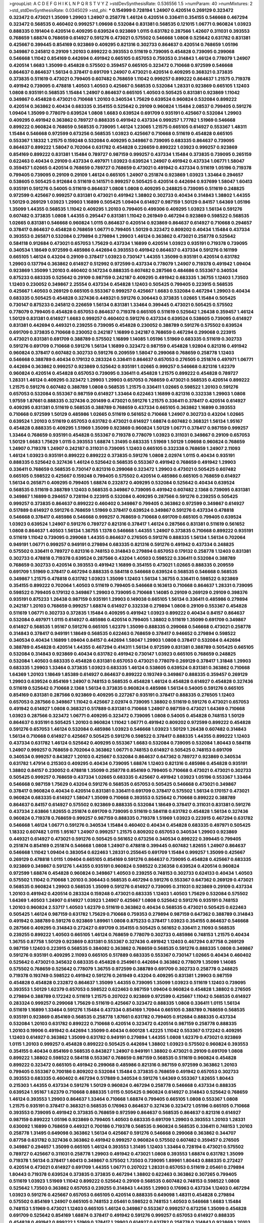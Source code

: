 >groupList:
A C D E F G H I K L
N P Q R S T V Y Z 
>stdDevSynthesisRate:
0.536556 1.5 
>numParam:
40
>numMixtures:
2
>std_stdDevSynthesisRate:
0.0345029
>std_phi:
***
0.154999 0.728194 1.24907 0.420514 0.269129 0.323472 0.323472 0.473021 1.35099 1.29903
1.24907 0.258778 1.46124 0.420514 0.336411 0.354155 0.546668 0.467294 0.323472 0.568535
0.460402 0.999257 1.09698 0.532084 0.831381 0.568535 0.121015 1.06771 0.960824 1.03923
0.888335 0.191404 0.420514 0.409295 0.639524 0.923869 1.0115 0.631782 0.287566 1.42607
0.311031 0.393553 0.768659 1.68874 0.768659 0.614927 0.591276 0.473021 0.575502 0.546668
1.0808 0.525642 0.631782 0.831381 0.425667 0.399445 0.854169 0.923869 0.409295 0.821316
0.302733 0.864637 0.420514 0.768659 1.05196 0.349867 0.245812 0.29109 1.20103 0.899222
0.393553 0.511619 0.739095 0.454828 0.739095 0.299068 0.546668 1.11042 0.854169 0.442694
0.491942 0.665105 0.657053 0.759353 0.314843 1.46124 0.778079 1.24907 0.420514 1.6683
1.35099 0.454828 0.575502 0.359457 0.665105 0.323472 0.710668 0.972599 0.546668 0.864637
0.864637 1.56134 0.378417 0.691709 1.24907 0.473021 0.420514 0.409295 0.368321 0.373835
0.373835 0.511619 0.473021 0.799405 0.607482 0.768659 1.11042 0.999257 0.899222 0.864637
1.21575 0.719378 0.491942 0.739095 0.478818 1.40503 1.40503 0.425667 0.568535 0.532084
1.28331 0.923869 0.665105 1.12403 1.0808 0.935191 0.568535 1.15484 1.24907 0.864637
0.665105 1.40503 0.505425 0.831381 0.923869 1.11042 0.349867 0.454828 0.473021 0.710668
1.20103 0.340534 1.75629 0.639524 0.960824 0.532084 0.899222 0.420514 0.363862 0.40434
0.683335 0.354155 0.525642 0.29109 0.960824 1.15484 2.08537 0.799405 0.591276 1.09404
1.35099 0.778079 0.639524 1.0808 1.6683 0.639524 0.691709 0.935191 0.425667 0.532084
1.29903 0.409295 0.491942 0.363862 0.789727 0.888335 0.491942 0.437334 0.999257 1.77782
1.51969 0.546668 0.899222 0.960824 0.768659 0.568535 0.739095 1.46124 1.23065 1.21575
0.665105 0.614927 0.553367 1.48311 1.15484 0.546668 0.972599 0.673256 0.568535 1.03923
0.425667 0.710668 0.511619 0.454828 0.665105 0.553367 1.18332 1.21575 0.159248 0.532084
0.409295 0.349867 0.739095 0.683335 0.864637 0.739095 0.864637 0.899222 1.58047 0.702064
0.631782 0.454828 0.226659 0.899222 1.03923 0.999257 0.923869 0.854169 0.899222 0.831381
1.15484 0.789727 0.987159 0.999257 0.437334 1.15484 0.373835 0.739095 0.265159 0.622463
0.40434 0.29109 0.437334 0.497971 1.03923 0.639524 1.24907 0.491942 0.437334 1.06771
1.58047 0.359457 1.02665 0.420514 0.768659 0.789727 0.768659 0.473021 0.491942 0.437334
0.511619 1.05196 0.719378 0.799405 0.739095 0.29109 0.29109 1.46124 0.665105 1.24907
0.251874 0.923869 1.03923 1.33464 0.294657 0.538605 0.505425 0.912684 0.511619 0.141571
0.999257 0.505425 0.420514 0.442694 0.937699 1.58047 1.60413 0.935191 0.591276 0.54005
0.511619 0.864637 1.0808 1.0808 0.409295 0.248825 0.739095 0.511619 0.248825 0.972599
0.425667 0.999257 0.831381 0.473021 0.491942 1.38802 0.302733 0.40434 0.314843 1.38802
1.44355 1.50129 0.269129 1.03923 1.29903 1.16899 0.505425 1.09404 0.614927 0.987159
1.50129 0.84157 1.64369 1.05196 1.35099 1.44355 0.568535 1.11042 0.409295 1.20103
0.799405 0.499306 0.409295 1.03923 1.56134 0.591276 0.607482 0.373835 1.0808 1.44355
0.295447 0.831381 1.11042 0.261949 0.467294 0.923869 0.598522 0.568535 1.02665 0.831381
0.546668 0.960824 1.0115 0.864637 0.420514 0.923869 0.864637 0.614927 0.710668 0.294657
0.378417 0.864637 0.454828 0.768659 1.06771 0.799405 1.50129 0.323472 0.809202 0.40434
1.15484 0.437334 0.393553 0.265871 0.532084 0.279894 0.279894 1.29903 1.46124 0.363862
0.473021 0.258778 0.525642 0.584118 0.912684 0.473021 0.657053 1.75629 0.437334 1.16899
0.420514 1.03923 0.935191 0.719378 0.739095 0.340534 1.18649 0.972599 0.485986 0.442694
0.393553 0.491942 0.864637 0.437334 0.591276 0.161199 0.665105 1.46124 0.43204 0.29109
0.378417 1.03923 0.730147 1.44355 1.35099 0.935191 0.420514 0.631782 1.29903 0.137794
0.363862 0.614927 0.512992 0.972599 0.437334 0.778079 1.24907 0.719378 0.491942 1.09404
0.923869 1.35099 1.20103 0.460402 0.147234 0.888335 0.607482 0.287566 0.484686 0.553367
0.340534 0.875233 0.683335 0.525642 0.29109 0.987159 0.242187 0.409295 0.491942 0.683335
1.36755 1.12403 1.73503 1.12403 0.230052 0.349867 2.25554 0.437334 0.454828 1.12403
0.505425 0.799405 0.223915 0.568535 0.425667 1.40503 0.269129 0.665105 0.553367 0.999257
0.425667 1.6683 0.532084 0.467294 1.29903 0.40434 0.683335 0.505425 0.454828 0.327436
0.449321 0.591276 0.306443 0.373835 1.02665 1.15484 0.505425 0.730147 0.875233 0.245812
0.226659 1.56134 0.831381 1.33464 0.399445 0.473021 0.505425 0.575502 0.778079 0.799405
0.454828 0.657053 0.864637 0.719378 0.665105 0.511619 0.525642 1.26438 0.359457 1.46124
1.50129 0.831381 0.614927 1.6683 0.999257 0.460402 0.591276 0.437334 0.639524 0.538605
0.739095 0.614927 0.831381 0.442694 0.449321 0.239255 0.739095 0.454828 0.230052 0.388789
0.591276 0.575502 0.639524 0.691709 0.373835 0.710668 0.230052 0.242187 1.16899 0.242187
0.768659 0.467294 0.299068 0.223915 0.473021 0.831381 0.691709 0.388789 0.575502 1.16899
1.14085 1.05196 1.51969 0.683335 0.511619 0.302733 0.591276 0.691709 0.710668 0.591276
1.56134 1.16899 0.323472 0.987159 0.454828 1.92804 0.821316 0.491942 0.960824 0.378417
0.607482 0.302733 0.591276 0.209559 1.58047 0.299068 0.768659 0.258778 1.12403 0.546668
0.388789 0.40434 0.179132 0.283324 0.336411 0.864637 0.657053 0.276505 0.251874 0.497971
1.06771 0.442694 0.363862 0.999257 0.923869 0.525642 0.935191 1.02665 0.999257 0.546668
0.821316 1.62379 0.960824 0.420514 0.454828 0.657053 0.739095 0.336411 0.454828 1.21575
0.899222 0.454828 0.789727 1.28331 1.46124 0.409295 0.323472 1.29903 1.29903 0.657053
0.768659 0.473021 0.568535 0.420514 0.899222 1.21575 0.591276 0.607482 0.388789 1.0808
0.568535 1.21575 0.336411 1.02665 0.598522 1.20103 0.591276 0.657053 0.532084 0.553367
0.987159 0.614927 1.33464 0.622463 1.16899 0.821316 0.332338 1.29903 1.0808 1.97559
1.87661 0.888335 0.327436 0.201499 0.473021 0.591276 1.21575 0.336411 0.378417 0.420514
0.614927 0.409295 0.831381 0.511619 0.568535 0.388789 0.768659 0.437334 0.665105 0.363862
1.16899 0.393553 0.710668 0.972599 1.50129 0.485986 1.02665 0.511619 0.561652 0.710668
1.24907 0.302733 0.43204 1.02665 0.639524 1.20103 0.511619 0.657053 0.631782 0.473021
0.614927 1.68874 0.607482 0.368321 1.56134 1.95167 0.454828 0.888335 0.409295 1.51969
1.35099 0.923869 0.960824 1.50129 1.06771 0.378417 0.987159 0.999257 1.33464 0.768659
0.935191 0.454828 0.553367 0.719378 0.778079 1.03923 0.311031 0.349867 0.29109 0.657053
1.50129 1.6683 1.75629 1.0115 0.393553 1.68874 1.31495 0.683335 1.51969 1.50129
1.09698 0.960824 0.768659 1.24907 0.719378 1.24907 0.242187 0.311031 0.739095 1.12403
0.665105 0.332338 0.768659 1.24907 2.11093 1.46124 1.03923 0.935191 0.899222 0.899222
0.373835 0.591276 1.0808 2.02974 1.0115 0.40434 0.935191 0.888335 0.525642 0.327436
1.46124 0.525642 0.568535 0.553367 0.491942 0.768659 0.491942 1.29903 0.336411 0.768659
0.568535 0.730147 0.821316 0.299068 0.323472 1.29903 0.473021 0.505425 0.607482 0.665105
0.598522 0.425667 0.159248 0.799405 0.575502 0.420514 0.485986 0.665105 0.768659 0.614927
1.56134 0.265871 0.409295 0.799405 1.68874 0.232872 0.409295 0.532084 0.525642 0.40434
0.639524 0.568535 0.511619 0.388789 1.12403 0.568535 0.349867 0.739095 0.491942 0.607482
2.1368 0.739095 0.831381 0.349867 1.16899 0.294657 0.728194 0.223915 0.532084 0.409295
0.287566 0.591276 0.239255 0.505425 0.999257 0.373835 0.864637 0.899222 0.460402 0.349867
0.799405 0.363862 0.972599 0.349867 0.614927 0.517889 0.614927 0.591276 0.768659 1.51969
0.378417 0.639524 0.349867 0.591276 0.437334 0.478818 0.546668 0.378417 0.485986 0.546668
0.999257 0.768659 0.710668 0.691709 0.665105 0.799405 0.639524 1.03923 0.639524 1.24907
0.591276 0.789727 0.821316 0.378417 1.46124 0.287566 0.831381 0.511619 0.561652 1.0808
0.864637 1.40503 1.56134 1.36755 1.1378 0.546668 1.44355 1.24907 0.373835 0.710668
0.899222 0.935191 0.511619 1.11042 0.739095 0.299068 1.44355 0.864637 0.276505 0.591276
0.888335 1.56134 1.56134 0.702064 0.949191 1.06771 0.999257 0.949191 0.279894 0.683335
0.821316 0.591276 0.491942 0.437334 0.248825 0.575502 0.336411 0.789727 0.821316 0.748153
0.314843 0.279894 0.657053 0.179132 0.258778 1.12403 0.831381 0.302733 0.478818 0.719378
0.639524 0.287566 0.43204 1.40503 0.598522 0.336411 0.532084 0.388789 0.768659 0.302733
0.420514 0.393553 0.491942 1.16899 0.354155 0.473021 1.02665 0.888335 0.209559 0.691709
1.51969 0.378417 0.467294 0.888335 0.584118 0.546668 0.639524 0.568535 0.546668 0.568535
0.349867 1.21575 0.478818 0.631782 1.03923 1.35099 1.12403 1.56134 1.36755 0.336411
0.598522 0.923869 0.354155 0.899222 0.702064 1.40503 0.511619 0.799405 0.546668 0.163613
0.710668 0.864637 1.28331 0.739095 0.598522 0.799405 0.179132 0.349867 1.29903 0.739095
0.710668 1.14085 0.29109 0.269129 0.29109 0.398376 0.935191 0.875233 1.26438 0.987159
0.935191 1.29903 0.149038 0.665105 1.56134 0.336411 0.485986 0.279894 0.242187 1.20103
0.768659 0.999257 1.68874 0.614927 0.332338 0.279894 1.0808 0.29109 0.553367 0.454828
0.511619 1.06771 0.302733 0.372835 1.15484 0.409295 0.491942 1.03923 0.899222 0.40434
0.84157 0.864637 0.532084 0.497971 1.0115 0.614927 0.485986 0.420514 0.799405 1.38802
0.511619 1.35099 0.691709 0.349867 0.614927 0.568535 1.95167 0.591276 0.665105 1.62379
1.35099 0.888335 0.299068 0.546668 0.473021 0.258778 0.314843 0.378417 0.949191 1.18649
0.568535 0.622463 0.768659 0.378417 0.946652 0.279894 0.598522 0.340534 0.40434 1.16899
1.09404 0.84157 0.442694 1.58047 1.29903 1.0808 0.378417 0.532084 0.442694 0.388789
0.454828 0.420514 1.44355 0.467294 0.414311 1.56134 0.972599 0.831381 0.388789 0.505425
0.665105 0.532084 0.314843 0.923869 0.40434 0.631782 0.491942 0.730147 1.03923 0.665105
0.768659 0.248825 0.532084 1.40503 0.683335 0.454828 0.831381 0.657053 0.473021 0.778079
0.269129 0.378417 1.31848 1.29903 0.683335 1.29903 1.33464 0.373835 1.03923 0.683335
1.46124 0.538605 0.639524 0.831381 0.363862 0.710668 1.64369 1.20103 1.18649 1.85389
0.614927 0.864637 0.899222 0.193749 0.349867 0.888335 0.359457 0.269129 1.29903 0.639524
0.854169 1.24907 0.748153 0.568535 0.454828 1.46124 0.454828 0.614927 0.454828 0.327436
0.511619 0.525642 0.710668 2.1368 1.56134 0.373835 0.960824 0.485986 1.56134 0.54005
0.591276 0.665105 0.854169 0.831381 0.287566 0.923869 0.409295 0.227267 0.935191 0.378417
0.888335 0.276505 1.12403 0.657053 0.287566 0.349867 1.11042 0.425667 2.02974 0.739095
1.38802 0.511619 0.591276 0.473021 0.657053 0.491942 0.614927 1.0808 0.368321 0.517889
0.831381 0.710668 1.24907 0.987159 0.473021 1.64369 0.710668 1.03923 0.287566 0.323472
1.06771 0.409295 0.323472 0.739095 1.0808 0.54005 0.454828 0.748153 1.50129 0.864637
0.935191 0.505425 1.20103 0.960824 1.11042 1.06771 0.491942 0.809202 0.972599 0.899222
0.454828 0.591276 0.657053 1.46124 0.532084 0.485986 1.03923 0.546668 1.03923 1.50129
1.26438 0.607482 0.314843 1.56134 0.710668 0.614927 0.425667 0.505425 0.591276 0.598522
0.378417 0.888335 1.44355 0.899222 1.12403 0.437334 0.631782 1.46124 0.525642 0.409295
0.553367 1.6683 0.532084 0.739095 0.532084 1.80443 0.584118 1.24907 0.999257 0.768659
0.702064 0.363862 1.06771 0.748153 0.614927 0.505425 0.748153 0.691709 0.340534 0.999257
0.843827 1.20103 0.425667 0.532084 0.864637 0.647362 0.789727 0.923869 0.340534 0.631782
1.47914 0.215303 0.409295 0.40434 0.739095 1.68874 1.12403 0.821316 0.485986 0.454828
0.935191 1.38802 0.84157 0.230052 0.478818 1.35099 0.258778 0.854169 0.799405 0.710668
0.473021 0.473021 0.302733 0.505425 0.999257 0.768659 0.437334 1.02665 0.683335 0.425667
0.491942 1.03923 1.05196 0.553367 1.33464 0.546668 0.987159 1.75629 0.43204 0.591276
0.568535 0.657053 0.505425 0.546668 0.473021 0.349867 0.378417 0.960824 0.40434 0.420514
0.831381 0.336411 0.691709 0.378417 0.575502 1.56134 0.170157 0.473021 0.960824 0.683335
0.614927 1.58047 1.35099 0.710668 0.393553 0.525642 0.710668 0.899222 0.388789 0.864637
0.84157 0.614927 0.575502 0.923869 0.888335 0.532084 1.18649 0.378417 0.311031 0.831381
0.591276 0.437334 2.63866 1.82655 0.251874 0.691709 0.739095 0.511619 0.584118 0.631782
0.454828 1.56134 0.327436 0.960824 0.719378 0.768659 0.999257 0.987159 0.888335 0.719378
1.51969 1.03923 0.223915 0.467294 0.631782 0.546668 1.46124 1.06771 0.591276 0.340534
1.15484 0.460402 0.40434 0.454828 0.683335 0.497971 0.505425 1.18332 0.607482 1.0115
1.95167 1.24907 0.999257 1.21575 0.809202 0.657053 0.340534 1.29903 0.923869 0.449321
0.614927 0.473021 0.591276 0.505425 0.561652 0.673256 0.340534 0.899222 0.399445 0.799405
0.251874 0.854169 0.251874 0.546668 1.0808 1.24907 0.478818 0.399445 0.607482 1.82655
1.24907 0.864637 0.546668 1.11042 1.09404 0.383054 0.622463 1.28331 0.255645 0.691709
1.15484 0.999257 1.35099 0.425667 0.269129 0.478818 1.0115 1.09404 0.665105 0.854169
0.591276 0.864637 0.739095 0.454828 0.425667 0.683335 0.923869 0.349867 0.591276 1.44355
0.935191 0.960824 0.598522 0.236358 0.639524 0.420514 0.960824 0.972599 1.68874 0.454828
0.960824 0.349867 1.40503 0.239255 0.748153 0.302733 0.624133 0.40434 1.40503 0.575502
1.11042 0.710668 1.20103 0.306443 0.568535 0.467294 0.591276 0.553367 0.647362 0.269129
0.473021 0.568535 0.960824 1.29903 0.568535 1.35099 0.591276 0.614927 0.739095 0.311031
0.923869 0.29109 0.437334 1.20103 0.491942 0.420514 0.283324 0.159248 0.473021 0.683335
1.12403 1.40503 1.75629 0.532084 0.575502 1.64369 1.40503 1.24907 0.614927 1.03923
1.24907 0.425667 1.0808 0.525642 0.591276 0.935191 0.748153 1.20103 0.960824 2.53717
1.40503 1.62379 0.511619 0.363862 0.40434 0.568535 0.473021 0.505425 0.622463 0.505425
1.46124 0.987159 0.631782 1.75629 0.710668 0.759353 0.279894 0.987159 0.647362 0.388789
0.314843 0.491942 0.388789 0.591276 0.923869 1.89961 1.0808 0.875233 0.378417 1.03923
0.354155 0.864637 0.546668 0.287566 0.409295 0.314843 0.272427 0.691709 0.354155 0.505425
0.561652 0.336411 2.11093 0.568535 0.239255 0.899222 1.40503 0.665105 1.46124 0.768659
0.778079 0.302733 0.485986 0.748153 1.21575 0.40434 1.36755 0.87758 1.50129 0.923869
0.831381 0.553367 0.327436 0.491942 1.12403 0.467294 0.87758 0.269129 0.987159 1.12403
0.223915 0.568535 0.384082 0.363862 0.768659 0.568535 0.591276 0.888335 1.0808 0.349867
0.591276 0.935191 0.409295 2.11093 0.665105 0.517889 0.683335 0.553367 0.730147 1.02665
0.40434 0.460402 0.525642 0.473021 0.345632 0.683335 0.454828 0.254961 0.442694 0.363862
0.778079 1.35099 1.14085 0.575502 0.768659 0.525642 0.778079 1.36755 0.972599 0.388789
0.691709 0.302733 0.258778 0.248825 0.719378 0.193749 0.598522 0.491942 0.591276 0.261949
0.43204 0.409295 0.831381 1.29903 0.987159 0.454828 0.454828 0.232872 0.864637 1.35099
1.44355 0.739095 1.35099 1.03923 0.511619 1.12403 0.739095 0.393553 1.50129 1.62379
0.657053 0.598522 0.622463 0.987159 1.09404 0.960824 0.454828 1.38802 0.276505 0.279894
0.388789 0.172242 0.511619 1.21575 0.207022 0.923869 0.972599 0.425667 1.11042 0.568535
0.614927 0.283324 0.999257 0.299068 1.75629 0.511619 0.425667 0.323472 0.888335 1.0808
0.336411 1.0115 1.56134 0.511619 1.16899 1.33464 0.591276 1.15484 0.437334 0.854169
1.70944 0.665105 0.388789 0.768659 0.568535 0.935191 0.923869 0.854169 0.568535 0.258778
1.87661 0.631782 0.799405 0.912684 0.888335 0.437334 0.532084 1.20103 0.631782 0.899222
0.710668 0.420514 0.323472 0.420514 0.987159 0.258778 0.888335 1.20103 0.19906 0.491942
0.442694 1.35099 0.40434 0.600128 1.42225 1.11042 0.553367 0.172242 0.409295 1.12403
0.614927 0.363862 1.35099 0.631782 0.949191 0.279894 1.44355 1.0808 1.62379 0.473021
0.923869 1.0115 1.20103 0.999257 0.454828 0.899222 0.505425 0.442694 1.38802 1.03923
0.575502 0.960824 0.393553 0.354155 0.40434 0.854169 0.568535 0.843827 1.24907 0.949191
1.38802 0.473021 0.29109 0.691709 1.0808 0.899222 1.38802 0.598522 0.584118 0.553367
0.768659 0.987159 0.568535 0.511619 0.960824 0.454828 0.899222 0.323472 0.665105 0.491942
0.299068 0.485986 0.821316 0.987159 0.972599 0.363862 1.20103 0.799405 0.553367 0.700186
0.809202 0.532084 1.15484 0.373835 0.768659 0.491942 0.657053 0.302733 0.393553 0.683335
0.460402 0.467294 0.517889 0.340534 0.591276 1.64369 0.553367 1.82655 1.80443 0.215303
1.44355 0.437334 0.591276 1.50129 0.960824 0.467294 0.258778 0.546668 0.437334 0.888335
0.639524 1.95167 1.62379 0.710668 0.888335 1.0115 0.505425 0.960824 0.614927 0.314843
0.525642 0.768659 1.46124 0.393553 1.29903 0.864637 1.33464 0.710668 1.68874 0.799405
0.665105 1.0808 0.553367 1.0808 1.21575 0.935191 0.378417 0.368321 0.568535 0.176963
0.864637 0.327436 0.323472 1.05196 0.665105 0.710668 0.393553 0.739095 0.491942 0.373835
0.768659 0.972599 0.864637 0.568535 0.864637 0.821316 0.614927 0.987159 0.899222 1.05196
0.923869 0.799405 1.40503 0.683335 0.691709 1.29903 0.393553 1.20103 1.28331 0.630092
1.16899 0.768659 0.449321 0.700186 0.719378 0.568535 0.960824 0.568535 0.336411 0.748153
1.20103 0.258778 1.31495 0.649098 0.363862 1.56134 0.425667 0.591276 0.546668 0.299068
0.363862 0.344707 0.87758 0.631782 0.327436 0.363862 0.491942 0.999257 0.960824 0.575502
0.607482 0.359457 0.276505 0.349867 0.294657 1.35099 0.665105 1.46124 0.393553 1.31495
1.12403 1.33464 0.728194 0.473021 0.575502 0.789727 0.425667 0.311031 0.258778 1.29903
0.491942 0.473021 1.0808 0.393553 1.68874 0.631782 1.35099 0.719378 1.56134 0.378417
1.60413 0.349867 0.575502 1.73503 0.739095 1.89961 1.80443 0.888335 0.272427 0.420514
0.473021 0.614927 0.691709 1.44355 1.06771 0.207022 1.28331 0.657053 0.511619 2.05461
0.279894 1.80443 0.719378 0.639524 0.373835 0.373835 0.467294 1.38802 0.622463 0.363862
0.307265 0.799405 0.511619 1.03923 1.51969 1.11042 0.899222 0.525642 0.29109 0.568535
0.607482 0.748153 0.598522 1.0808 0.525642 1.73503 0.363862 0.657053 0.239255 0.314843
1.44355 1.29903 0.176963 0.437334 1.12403 0.467294 1.03923 0.591276 0.425667 0.657053
0.665105 0.420514 0.888335 0.649098 1.48311 0.454828 0.279894 0.575502 0.854169 1.24907
0.665105 0.748153 2.05461 0.598522 0.748153 1.40503 0.546668 1.6683 1.15484 0.748153
1.51969 0.473021 1.12403 0.665105 1.46124 0.349867 0.553367 0.999257 0.673256 1.35099
0.454828 0.691709 0.525642 0.854169 1.68874 0.378417 0.491942 0.591276 0.999257 0.657053
0.614927 0.888335 0.454828 0.491942 0.899222 1.51969 0.378417 1.29903 0.614927 0.631782
0.258778 0.314843 0.923869 1.20103 0.591276 0.568535 0.614927 1.26438 0.789727 0.789727
0.960824 0.454828 0.778079 1.11042 0.217942 0.437334 1.29903 0.960824 0.437334 0.272427
0.473021 0.336411 0.460402 1.21575 0.710668 0.739095 0.454828 0.935191 1.40503 1.62379
1.44355 0.354155 0.739095 0.532084 0.999257 0.363862 0.972599 0.553367 0.449321 0.665105
0.639524 0.239255 0.40434 0.388789 0.359457 0.748153 1.38802 1.03923 0.363862 0.923869
0.332338 0.473021 0.345632 0.614927 1.29903 0.354155 0.414311 0.43204 0.691709 1.21575
0.448119 0.553367 0.665105 0.639524 1.46124 1.60413 0.354155 0.460402 0.935191 0.999257
0.584118 0.598522 0.719378 0.248825 0.511619 0.409295 0.546668 0.409295 1.62379 0.327436
0.730147 0.505425 0.336411 1.21575 0.340534 1.95167 0.591276 0.665105 0.525642 0.193749
0.454828 0.584118 0.345632 0.949191 0.553367 0.591276 0.323472 1.35099 1.0808 0.935191
1.0808 0.363862 0.949191 0.899222 0.269129 0.460402 0.899222 1.40503 0.639524 0.799405
0.888335 0.899222 0.935191 0.378417 1.87661 2.11093 0.378417 0.739095 0.831381 0.831381
0.665105 0.591276 1.20103 0.899222 0.287566 0.29109 0.864637 1.12403 0.302733 0.864637
1.05196 0.854169 1.75629 0.359457 0.730147 0.614927 0.875233 0.491942 0.491942 0.323472
0.191404 0.505425 0.460402 0.864637 0.437334 1.40503 0.420514 0.525642 0.607482 0.373835
2.11093 0.437334 0.639524 0.517889 0.473021 0.327436 0.719378 0.373835 0.473021 1.20103
0.935191 0.473021 0.323472 1.20103 1.21575 0.639524 0.607482 0.691709 0.409295 1.29903
0.899222 0.354155 0.378417 0.261949 1.46124 0.683335 0.437334 0.473021 0.363862 0.854169
0.349867 1.0808 1.29903 0.831381 0.232872 0.409295 0.449321 0.251874 0.437334 0.657053
0.409295 1.02665 0.935191 0.532084 1.06771 0.553367 0.888335 0.363862 1.58047 1.62379
1.68874 0.888335 0.478818 0.639524 0.491942 1.24907 0.409295 0.388789 0.40434 0.215303
0.491942 1.0808 1.36755 0.532084 0.232872 1.64369 0.710668 0.546668 0.759353 0.710668
0.864637 1.0808 0.691709 0.363862 0.525642 1.75629 1.24907 0.269129 0.302733 0.614927
0.739095 1.0808 0.299068 1.33107 0.923869 0.437334 0.43204 0.647362 0.261949 1.06771
1.56134 0.935191 1.51969 0.799405 1.12403 0.591276 0.899222 0.683335 0.759353 0.491942
0.378417 0.532084 0.409295 0.768659 0.584118 0.420514 0.778079 0.473021 0.420514 0.899222
0.809202 0.473021 0.258778 0.987159 0.691709 0.491942 0.972599 0.748153 0.768659 0.799405
0.683335 0.279894 0.473021 0.789727 0.575502 0.467294 1.62379 0.631782 0.311031 0.864637
1.20103 0.345632 1.16899 0.960824 1.75629 1.16899 0.373835 0.393553 0.799405 1.46124
0.768659 0.245812 0.467294 0.799405 0.831381 0.607482 0.631782 1.36755 0.393553 0.409295
0.614927 1.15484 1.6683 0.768659 0.84157 0.639524 0.546668 0.683335 0.821316 1.03923
1.33464 1.68874 0.43204 1.75629 0.639524 1.03923 0.245812 0.40434 0.525642 0.657053
1.62379 1.40503 1.62379 0.505425 0.739095 0.923869 0.683335 0.821316 1.50129 0.935191
0.420514 1.68874 0.473021 1.35099 0.972599 0.388789 1.68874 1.56134 1.44355 1.0808
1.29903 0.269129 1.12403 1.40503 0.614927 0.388789 0.311031 0.378417 0.614927 1.40503
1.31848 0.647362 0.598522 0.987159 0.553367 1.15484 0.43204 0.473021 0.657053 0.491942
0.467294 0.363862 0.235726 0.768659 0.946652 0.311031 0.591276 0.739095 0.232872 1.12403
1.29903 0.768659 1.29903 0.831381 0.999257 0.710668 0.425667 0.614927 0.799405 0.888335
0.799405 0.789727 1.03923 0.485986 0.799405 1.33464 0.960824 0.999257 1.58047 1.33464
0.473021 0.122498 0.987159 0.691709 0.553367 0.311031 1.95167 0.409295 0.230052 1.02665
1.09404 0.505425 0.491942 0.314843 0.899222 0.84157 0.359457 1.40503 0.799405 0.799405
0.54005 0.768659 0.517889 1.42225 0.923869 0.420514 1.23395 0.614927 0.323472 0.87758
0.84157 0.831381 1.85389 0.899222 0.831381 0.730147 1.56134 0.532084 0.349867 0.269129
1.51969 1.87661 1.95167 0.415423 0.491942 0.505425 1.50129 1.40503 0.323472 0.258778
0.378417 0.960824 0.437334 0.831381 1.85389 1.29903 0.864637 0.614927 0.546668 1.33464
0.768659 0.383054 0.553367 0.84157 0.568535 0.299068 0.212127 0.799405 1.12403 0.639524
1.24907 1.15484 0.248825 1.15484 1.15484 0.631782 0.799405 0.799405 0.393553 0.363862
0.639524 0.269129 0.614927 0.420514 0.54005 0.607482 1.26438 0.778079 0.511619 1.68874
0.691709 0.467294 0.768659 0.251874 0.864637 0.607482 0.799405 0.393553 0.327436 0.485986
0.739095 0.363862 0.700186 0.29109 0.340534 0.437334 0.631782 0.657053 1.21575 0.935191
0.340534 0.691709 0.388789 0.373835 0.525642 1.35099 0.710668 0.768659 1.21575 0.854169
1.36755 0.553367 0.591276 0.748153 0.242187 0.437334 0.665105 1.03923 1.20103 0.532084
0.999257 0.799405 0.591276 1.0115 0.568535 0.302733 0.532084 0.665105 0.460402 0.799405
0.960824 1.12403 0.393553 0.899222 0.591276 0.258778 0.122498 0.299068 1.35099 0.546668
0.511619 1.75629 1.26438 1.54244 0.393553 1.56134 0.568535 1.82655 0.505425 0.511619
0.388789 0.425667 0.809202 0.491942 1.35099 0.491942 0.768659 0.340534 0.568535 0.799405
0.393553 0.393553 0.568535 1.24907 1.73503 0.935191 1.75629 0.505425 0.525642 0.499306
0.532084 0.378417 0.485986 1.75629 0.505425 1.33464 0.710668 0.789727 0.568535 0.538605
0.437334 0.607482 1.26438 0.639524 0.639524 0.363862 0.568535 1.44355 1.29903 0.719378
0.40434 0.363862 0.614927 0.399445 0.323472 1.11042 0.768659 0.258778 0.332338 0.388789
0.591276 0.511619 0.491942 0.425667 0.683335 0.768659 0.683335 0.843827 0.799405 1.62379
0.899222 0.864637 1.28331 0.923869 0.719378 0.665105 0.460402 1.12403 1.29903 0.491942
0.378417 1.16899 0.778079 0.442694 1.62379 1.12403 0.425667 0.584118 1.33464 0.799405
0.511619 0.854169 0.29109 0.923869 0.591276 0.614927 0.665105 0.546668 0.568535 0.987159
0.165618 1.0115 0.657053 0.207022 0.568535 1.35099 0.299068 1.05196 1.87661 0.831381
0.665105 0.831381 0.340534 1.35099 0.665105 1.56134 1.51969 0.511619 0.568535 1.40503
0.568535 0.875233 1.33464 0.84157 1.51969 0.607482 0.923869 1.24907 1.50129 1.40503
1.11042 1.12403 0.960824 0.614927 0.739095 0.363862 0.354155 0.702064 0.614927 0.888335
0.821316 0.19665 0.532084 0.525642 0.221204 0.84157 0.614927 0.799405 0.935191 1.35099
0.491942 0.546668 0.511619 1.15484 0.511619 1.11042 0.854169 0.223915 0.223915 0.591276
1.0808 1.15484 0.710668 0.949191 0.759353 0.710668 0.345632 0.748153 0.598522 0.511619
0.739095 0.923869 0.999257 0.327436 0.302733 0.622463 0.40434 0.831381 0.546668 0.789727
0.546668 0.442694 1.03923 0.864637 0.665105 0.478818 0.591276 0.393553 0.505425 0.251874
0.553367 0.265871 0.888335 0.614927 0.511619 0.279894 0.821316 0.639524 1.80443 0.809202
0.546668 0.631782 0.437334 0.473021 0.799405 0.437334 0.923869 0.899222 0.354155 0.215303
1.03923 0.363862 0.607482 0.665105 0.888335 0.584118 0.294657 0.517889 0.279894 1.51969
0.768659 0.511619 0.831381 0.460402 1.0808 0.454828 1.20103 0.420514 0.568535 0.935191
0.279894 0.323472 1.56134 0.373835 1.06771 0.378417 0.631782 1.62379 0.553367 0.854169
1.33464 1.68874 1.68874 0.393553 0.532084 0.437334 1.46124 0.546668 0.910242 0.373835
0.546668 0.84157 1.24907 0.449321 1.6683 0.719378 0.378417 1.14085 0.327436 1.05196
0.639524 0.778079 1.46124 0.186297 0.467294 1.03923 1.75629 1.23395 0.485986 0.710668
1.38802 0.691709 0.899222 1.58047 1.24907 0.363862 1.15484 0.864637 1.21575 0.999257
0.485986 0.336411 1.29903 0.363862 0.631782 0.719378 0.414311 1.40503 0.831381 0.311031
0.420514 0.899222 1.15484 0.248825 0.230052 0.368321 0.409295 0.577046 0.420514 0.639524
0.393553 0.591276 0.437334 0.923869 1.03923 0.799405 0.799405 0.960824 0.258778 1.46124
1.02665 1.29903 1.56134 0.960824 0.525642 0.359457 0.323472 0.739095 0.248825 1.40503
1.35099 0.999257 1.09404 0.575502 0.232872 0.299068 0.639524 0.899222 1.33464 1.97559
1.03923 0.232872 0.657053 0.363862 0.657053 0.683335 0.279894 0.831381 0.710668 0.999257
1.0808 1.58047 0.923869 1.38802 0.831381 0.899222 0.575502 0.888335 0.327436 0.546668
0.657053 0.378417 0.657053 0.425667 0.184042 0.40434 0.363862 0.363862 0.491942 0.821316
0.340534 1.36755 0.575502 0.739095 1.12403 0.710668 0.323472 0.778079 0.491942 0.505425
0.647362 0.568535 0.485986 0.323472 1.68874 1.02665 0.899222 0.311031 0.525642 0.960824
0.349867 0.84157 0.568535 0.467294 0.388789 0.821316 1.24907 0.799405 1.15484 0.591276
0.485986 0.598522 0.437334 0.525642 0.657053 0.935191 1.21575 0.710668 1.77782 0.999257
0.491942 0.683335 0.665105 1.80443 1.16899 1.51969 0.748153 1.03923 0.899222 0.491942
0.631782 0.710668 0.657053 0.87758 1.35099 0.910242 1.0115 0.584118 0.454828 1.53831
0.473021 0.491942 0.40434 0.923869 0.710668 0.532084 0.702064 0.473021 0.568535 0.272427
0.505425 0.710668 0.614927 0.665105 0.854169 1.46124 0.287566 0.683335 0.999257 0.378417
0.568535 0.525642 0.935191 0.631782 0.532084 0.454828 0.935191 0.511619 0.546668 0.485986
0.972599 1.68874 0.442694 0.960824 0.935191 1.03923 0.960824 0.614927 0.719378 0.525642
0.789727 0.923869 0.239255 0.299068 0.639524 1.05196 0.40434 0.505425 1.68874 0.778079
1.29903 0.283324 1.80443 0.172242 0.373835 0.299068 1.03923 1.29903 0.700186 0.497971
0.568535 0.553367 0.631782 0.739095 0.691709 0.799405 0.491942 0.702064 0.831381 0.505425
0.354155 0.232872 0.363862 0.261949 0.683335 0.425667 0.710668 0.631782 0.591276 0.614927
0.332338 0.393553 1.16899 2.11093 1.03923 0.854169 1.06771 0.137794 0.388789 0.235726
1.6683 1.15484 0.420514 0.505425 1.21575 0.923869 0.888335 0.710668 0.759353 0.393553
0.279894 0.442694 0.710668 0.999257 0.854169 0.984518 0.302733 0.258778 0.546668 0.454828
1.33464 1.21575 1.03923 2.02974 0.789727 0.568535 0.568535 0.525642 0.607482 0.568535
1.15484 0.378417 0.473021 1.80443 0.388789 0.759353 1.11042 0.739095 0.768659 0.532084
0.665105 0.575502 0.336411 0.923869 0.888335 0.591276 1.0115 1.29903 0.302733 0.511619
0.473021 0.505425 0.591276 1.70944 0.949191 0.960824 1.12403 0.399445 0.287566 0.999257
0.242187 0.332338 1.0808 1.87661 0.657053 0.683335 0.768659 0.409295 0.473021 0.719378
0.336411 0.739095 0.473021 0.349867 0.935191 0.789727 0.591276 1.03923 1.35099 0.363862
0.454828 1.35099 1.29903 0.532084 1.51969 0.935191 1.29903 1.56134 0.639524 0.442694
0.491942 1.24907 0.546668 0.327436 0.378417 0.614927 0.485986 0.340534 0.485986 0.568535
0.831381 1.18649 0.739095 1.0808 0.525642 0.575502 0.639524 0.491942 0.719378 0.821316
0.269129 0.739095 0.525642 0.430884 0.710668 0.336411 0.425667 0.831381 0.511619 0.691709
0.561652 0.525642 0.657053 1.26438 0.691709 1.68874 0.575502 0.269129 0.768659 0.354155
0.598522 0.363862 0.505425 0.598522 1.58047 0.575502 0.388789 0.186297 0.568535 0.739095
0.972599 0.511619 0.323472 0.799405 1.24907 0.614927 0.759353 1.28331 0.373835 0.821316
0.831381 0.789727 0.987159 0.591276 0.683335 0.639524 0.393553 1.54244 0.239255 0.591276
0.336411 1.03923 0.442694 0.575502 0.497971 0.345632 0.972599 0.631782 1.03923 0.226659
0.251874 1.20103 1.6683 0.491942 0.639524 0.683335 2.02974 0.568535 0.768659 0.987159
0.491942 0.373835 0.546668 0.568535 1.20103 1.24907 0.311031 0.363862 0.40434 0.546668
0.864637 1.29903 1.12403 0.437334 0.232872 1.05196 0.575502 0.631782 1.16899 0.485986
0.923869 0.258778 0.960824 0.363862 0.665105 0.546668 0.739095 0.683335 1.24907 0.972599
1.21575 1.38802 1.46124 1.29903 0.831381 0.854169 0.29109 1.68874 1.56134 0.799405
0.710668 0.748153 0.43204 0.639524 1.24907 1.12403 1.29903 1.44355 0.409295 0.378417
0.591276 1.11042 0.568535 1.42225 0.778079 0.409295 0.831381 0.454828 0.748153 1.24907
0.598522 0.683335 0.473021 0.54005 0.517889 1.0808 1.16899 0.854169 1.35099 0.473021
0.511619 1.46124 0.591276 0.230052 1.16899 0.622463 1.0808 0.349867 1.03923 0.511619
0.454828 0.327436 0.532084 1.56134 0.232872 1.28331 0.739095 0.591276 0.631782 1.20103
0.799405 1.56134 0.143306 0.854169 0.323472 0.739095 0.614927 0.639524 1.05196 0.568535
0.768659 0.710668 1.50129 0.960824 0.437334 0.409295 0.437334 0.532084 0.306443 1.20103
1.75629 1.29903 0.485986 1.23395 0.739095 0.473021 0.437334 1.24907 0.525642 0.899222
0.505425 0.768659 0.327436 0.999257 0.485986 0.591276 0.584118 1.23395 1.75629 0.748153
1.35099 1.0115 1.16899 0.491942 1.20103 0.799405 1.73503 1.11042 0.336411 0.831381
0.768659 0.987159 0.923869 0.373835 1.87661 0.702064 0.242187 0.809202 1.44355 1.29903
0.221204 1.50129 0.568535 0.691709 0.409295 0.491942 0.647362 1.42607 0.323472 0.622463
0.778079 0.888335 0.739095 1.50129 1.38802 1.24907 0.899222 0.232872 1.6683 0.748153
0.960824 1.12403 0.186297 0.854169 0.40434 0.454828 0.719378 0.511619 1.03923 1.16899
0.591276 1.50129 1.75629 0.485986 0.639524 0.657053 0.607482 0.639524 0.323472 0.710668
0.532084 0.768659 0.912684 0.821316 0.454828 0.314843 0.591276 0.614927 0.768659 0.279894
0.607482 0.302733 0.831381 1.29903 1.24907 1.20103 1.50129 0.768659 0.899222 0.935191
0.923869 0.336411 0.639524 0.821316 0.598522 0.748153 1.15484 0.759353 0.631782 0.700186
0.314843 0.768659 1.62379 0.568535 0.349867 0.425667 1.70944 0.831381 0.420514 1.03923
1.26438 1.05478 0.759353 1.0808 1.35099 0.258778 0.437334 0.575502 0.999257 1.20103
0.323472 0.614927 0.691709 0.999257 0.598522 1.26438 0.388789 0.665105 0.657053 1.11042
1.0808 0.935191 0.719378 0.739095 0.461637 1.48311 0.683335 0.276505 0.414311 0.607482
0.639524 0.546668 0.768659 0.864637 1.02665 0.831381 1.46124 0.935191 0.584118 0.511619
1.12403 0.485986 0.987159 0.511619 0.622463 1.40503 0.491942 0.420514 0.719378 0.719378
0.546668 1.03923 1.58047 0.473021 0.778079 0.420514 1.35099 0.999257 1.58047 0.683335
0.287566 0.799405 0.532084 0.710668 0.159248 0.279894 0.778079 0.388789 0.349867 0.768659
0.923869 0.960824 0.373835 1.35099 0.691709 0.821316 1.29903 1.56134 0.491942 0.491942
1.40503 2.37451 1.54244 1.40503 1.20103 0.799405 0.378417 1.51969 1.46124 2.11093
0.584118 0.442694 1.21575 1.24907 1.73503 0.960824 1.26438 0.665105 1.68874 1.58047
0.525642 0.420514 0.584118 0.491942 1.58047 0.302733 0.607482 0.532084 0.864637 0.700186
0.561652 0.691709 0.207022 0.473021 0.314843 0.768659 0.373835 1.46124 0.454828 0.525642
0.525642 0.323472 1.26438 0.598522 0.143306 1.12403 0.505425 0.473021 0.269129 0.960824
1.06771 0.739095 0.631782 0.388789 1.12403 1.18649 0.739095 0.864637 1.46124 1.95167
0.336411 0.349867 0.505425 1.44355 1.56134 1.75629 1.31495 0.575502 0.935191 1.89961
1.24907 1.29903 0.683335 0.336411 0.710668 0.553367 1.26438 0.323472 1.24907 0.336411
0.363862 0.960824 0.473021 0.302733 0.272427 0.415423 1.0808 0.336411 0.768659 0.639524
0.575502 1.20103 0.420514 0.384082 0.683335 0.799405 0.999257 0.854169 0.768659 1.29903
0.607482 0.960824 0.519278 1.24907 0.442694 0.345632 0.960824 1.33464 0.888335 0.363862
0.739095 0.349867 0.864637 0.314843 0.854169 0.373835 0.831381 0.639524 0.768659 1.06771
0.349867 0.248825 0.888335 0.311031 0.710668 0.448119 0.999257 0.591276 0.327436 0.40434
0.665105 0.799405 0.302733 0.505425 0.561652 0.29109 0.719378 0.683335 1.35099 0.276505
1.38802 0.227267 0.393553 0.710668 0.272427 0.809202 0.340534 1.73503 1.75629 0.327436
0.649098 1.50129 1.24907 0.665105 1.28331 0.923869 0.584118 0.525642 1.40503 1.33464
0.768659 1.35099 0.454828 0.437334 0.821316 0.425667 0.614927 1.15484 1.6683 0.799405
0.768659 0.454828 0.532084 1.50129 1.21575 0.283324 0.349867 0.799405 0.478818 1.18332
0.799405 0.614927 0.864637 1.87661 0.546668 1.48311 0.657053 0.888335 1.29903 0.378417
2.37451 1.62379 0.778079 1.28331 0.473021 0.739095 0.485986 0.485986 0.425667 0.525642
0.748153 1.89961 1.38802 0.768659 0.378417 0.420514 1.75629 1.64369 0.491942 1.75629
1.38802 1.29903 1.56134 0.546668 1.89961 1.44355 1.50129 0.710668 0.336411 0.719378
0.349867 0.568535 0.279894 0.399445 0.780166 0.532084 0.84157 1.03923 0.710668 0.327436
1.40503 0.719378 0.363862 1.03923 0.314843 1.0808 0.999257 0.987159 1.29903 1.21575
0.935191 1.09404 0.437334 0.831381 0.454828 0.336411 0.323472 0.525642 0.546668 0.420514
0.425667 1.21575 0.393553 0.485986 1.15484 0.657053 0.710668 0.473021 0.568535 1.80443
0.223915 0.449321 0.546668 0.710668 0.409295 1.21575 0.269129 0.467294 1.20103 0.854169
0.532084 1.40503 0.710668 0.657053 0.437334 0.525642 0.799405 0.591276 0.799405 0.607482
0.639524 0.215303 0.935191 0.553367 0.485986 0.345632 0.831381 0.568535 0.232872 0.454828
1.24907 0.420514 0.388789 0.409295 0.448119 0.639524 0.683335 0.614927 1.40503 0.473021
1.05196 0.768659 1.12403 0.683335 1.44355 0.368321 0.899222 0.461637 0.568535 0.831381
2.02974 1.33464 0.546668 0.251874 0.473021 0.54005 0.373835 0.525642 0.449321 0.719378
0.279894 0.759353 0.935191 0.532084 0.460402 1.73503 0.279894 0.491942 0.923869 0.398376
1.56134 0.575502 0.748153 0.454828 0.575502 0.831381 1.73503 1.97559 1.87661 0.946652
0.193749 0.598522 0.420514 0.279894 0.368321 0.251874 1.03923 0.673256 0.923869 0.719378
0.373835 1.46124 1.51969 1.58047 0.323472 1.24907 0.665105 0.378417 0.323472 1.44355
0.561652 0.710668 0.899222 0.778079 0.691709 1.46124 0.575502 1.46124 1.40503 1.38802
1.26438 0.378417 0.759353 1.16899 0.584118 1.03923 0.363862 1.21575 0.683335 0.302733
1.21575 0.491942 0.809202 0.799405 1.82655 0.614927 1.12403 0.473021 0.393553 0.710668
0.363862 0.454828 0.864637 0.591276 1.16899 0.622463 0.442694 0.269129 0.719378 0.568535
0.960824 0.614927 0.683335 0.631782 0.591276 0.739095 0.425667 0.710668 1.80443 0.665105
0.730147 1.35099 1.50129 0.821316 0.949191 0.665105 0.393553 0.345632 0.248825 0.29109
0.831381 0.568535 0.546668 0.323472 0.710668 1.03923 1.06771 0.831381 0.631782 1.58047
0.368321 1.20103 1.0808 0.378417 0.354155 0.739095 0.665105 0.420514 1.97559 0.691709
1.29903 0.960824 1.87661 1.09404 0.378417 0.568535 1.0115 0.960824 0.349867 0.532084
0.425667 0.768659 0.799405 0.683335 0.789727 1.0808 0.789727 0.999257 0.302733 0.87758
0.799405 0.657053 1.0115 0.191404 0.437334 0.719378 0.511619 0.568535 0.639524 0.454828
1.50129 1.14085 1.33464 0.454828 1.62379 1.20103 0.639524 0.899222 0.639524 0.251874
0.43204 0.899222 0.258778 0.631782 0.399445 0.614927 1.20103 0.710668 0.302733 0.710668
0.591276 0.314843 0.546668 0.831381 0.639524 0.525642 0.425667 0.511619 0.279894 0.478818
0.505425 0.799405 0.473021 0.622463 0.683335 0.739095 0.649098 0.739095 0.614927 0.491942
0.269129 0.639524 0.336411 0.553367 1.29903 1.15484 0.505425 1.46124 0.437334 0.485986
0.186297 0.491942 0.614927 0.409295 0.40434 0.409295 0.614927 0.473021 1.05478 0.378417
0.614927 0.40434 0.532084 2.16879 0.768659 0.960824 0.864637 1.40503 0.748153 0.546668
0.972599 0.525642 0.311031 0.575502 0.460402 1.29903 0.437334 0.532084 0.899222 0.491942
0.665105 0.258778 1.21575 0.639524 0.568535 1.03923 0.186297 0.449321 0.420514 1.02665
1.58047 1.21575 0.442694 1.56134 0.261949 0.809202 0.614927 1.38802 0.960824 0.607482
0.532084 0.739095 0.546668 1.38802 0.336411 0.591276 0.532084 0.511619 0.505425 0.923869
1.0808 0.972599 1.87661 0.960824 1.73503 1.80443 0.888335 0.739095 0.248825 0.454828
1.20103 1.02665 1.0808 0.821316 1.0808 0.491942 1.03923 1.03923 0.631782 1.18649
0.491942 0.598522 0.349867 0.899222 0.84157 0.748153 1.21575 0.831381 0.511619 0.215303
0.960824 0.683335 0.248825 0.561652 0.598522 0.591276 0.657053 1.62379 1.03923 0.639524
0.279894 0.598522 0.598522 1.46124 0.336411 0.437334 0.999257 0.854169 0.691709 2.02974
1.62379 2.02974 0.622463 1.26438 1.18649 1.42607 1.21575 0.730147 0.485986 0.354155
0.485986 0.383054 0.437334 0.710668 0.575502 0.831381 0.307265 0.691709 0.409295 0.647362
0.505425 0.332338 1.12403 1.44355 0.409295 0.425667 1.0808 1.0808 1.03923 0.639524
0.710668 0.665105 0.467294 0.437334 0.467294 1.26438 0.683335 0.575502 1.42225 0.511619
0.449321 0.759353 1.95167 0.409295 0.614927 0.607482 0.999257 0.949191 0.665105 0.332338
0.409295 0.923869 0.287566 1.33464 0.821316 0.799405 0.665105 1.51969 0.511619 0.739095
1.87661 1.15484 1.54244 0.719378 0.345632 1.12403 0.40434 0.319556 0.491942 1.51969
1.21901 1.62379 1.1378 1.40503 0.614927 1.29903 0.568535 0.245155 0.607482 0.511619
0.449321 1.15484 0.546668 0.748153 0.561652 1.38802 1.24907 0.639524 0.999257 0.553367
0.349867 0.54005 0.323472 0.789727 0.923869 0.388789 0.888335 0.279894 0.179132 0.517889
0.340534 1.56134 0.748153 0.584118 0.710668 0.923869 0.287566 0.778079 0.631782 0.710668
1.68874 0.568535 0.532084 0.442694 0.230052 0.639524 0.363862 0.598522 0.639524 0.172242
0.831381 0.710668 0.336411 0.614927 0.739095 0.323472 0.561652 0.864637 0.248825 0.639524
0.639524 0.546668 0.710668 0.525642 1.35099 1.12403 1.24907 0.454828 0.409295 1.50129
0.949191 0.614927 0.719378 1.11042 0.639524 0.768659 0.336411 0.821316 1.35099 0.505425
0.710668 1.31495 0.768659 0.710668 0.821316 0.683335 0.854169 1.03923 0.748153 0.393553
0.467294 0.460402 0.935191 0.591276 0.258778 0.420514 0.525642 1.44355 1.12403 0.683335
0.511619 0.710668 0.923869 0.327436 0.336411 0.327436 0.598522 0.899222 0.778079 0.437334
0.768659 1.12403 0.631782 1.75629 0.622463 1.29903 1.26438 0.821316 0.657053 0.511619
0.607482 1.15484 0.29109 1.15484 0.425667 0.821316 1.21575 0.261949 0.442694 1.51969
1.64369 0.614927 0.525642 0.568535 0.799405 1.16899 0.591276 1.82655 2.02974 0.306443
0.29109 1.03923 0.279894 0.449321 0.460402 0.683335 0.340534 0.999257 0.657053 0.473021
0.525642 0.888335 0.639524 0.799405 1.87661 0.209559 1.06771 0.622463 0.363862 0.420514
0.949191 0.467294 0.999257 0.327436 0.511619 1.68874 0.363862 0.665105 0.345632 1.21575
0.425667 0.799405 0.598522 1.38802 1.06771 0.607482 0.584118 1.12403 0.923869 0.491942
0.478818 0.420514 0.949191 0.505425 1.26438 0.491942 0.311031 0.631782 0.719378 0.255645
1.38802 1.21575 0.691709 0.532084 1.03923 0.485986 0.935191 0.568535 0.591276 0.454828
0.789727 0.505425 1.15484 1.18332 1.03923 0.568535 1.0808 0.614927 0.821316 0.614927
0.568535 0.314843 0.378417 0.336411 1.12403 1.75629 0.473021 1.40503 0.768659 1.73503
0.84157 1.73503 0.710668 0.799405 0.999257 0.546668 1.31495 0.799405 0.591276 0.491942
0.710668 0.577046 1.12403 0.409295 0.525642 0.691709 0.546668 0.789727 0.393553 0.491942
0.193749 0.393553 0.946652 0.831381 0.378417 0.40434 0.378417 0.553367 0.546668 0.532084
1.12403 0.349867 1.58047 0.568535 0.899222 0.854169 1.58047 1.95167 1.06771 1.20103
1.28331 0.420514 0.888335 0.665105 0.607482 1.16899 0.691709 1.29903 0.505425 0.631782
1.15484 0.768659 0.972599 0.393553 1.44355 0.614927 0.591276 0.691709 1.97559 0.691709
1.50129 1.62379 1.56134 0.614927 1.06771 0.768659 1.35099 1.0115 0.201499 0.809202
1.03923 0.420514 0.568535 0.54005 0.454828 0.591276 0.935191 0.831381 1.73503 0.935191
0.768659 0.511619 0.302733 0.665105 1.06771 0.117787 0.546668 0.960824 0.442694 0.821316
0.683335 0.702064 0.354155 0.710668 0.460402 0.368321 1.87661 0.239255 1.56134 0.730147
0.831381 0.437334 0.29109 0.491942 0.491942 1.56134 0.683335 0.167647 0.340534 0.960824
0.29109 0.279894 1.12403 0.710668 0.491942 0.647362 0.591276 0.568535 0.935191 0.184042
0.378417 1.89961 0.960824 0.368321 0.789727 0.336411 1.11042 1.21575 1.0808 1.68874
0.768659 0.553367 0.393553 0.517889 0.657053 0.449321 1.11042 0.972599 0.683335 0.639524
0.960824 0.631782 0.473021 0.311031 1.31495 1.56134 0.473021 0.84157 0.473021 1.15484
0.491942 1.62379 1.51969 1.03923 1.38802 0.864637 0.532084 1.15484 0.491942 0.923869
1.27987 0.683335 0.657053 0.568535 1.0115 0.799405 1.75629 0.568535 1.0808 1.75629
0.191404 0.349867 0.875233 0.935191 0.505425 0.491942 0.473021 0.491942 0.363862 1.68874
0.553367 0.739095 1.56134 1.68874 0.831381 1.20103 1.29903 1.21575 1.50129 1.0808
1.73503 1.29903 1.97559 0.710668 0.854169 0.768659 1.35099 1.15484 0.935191 1.95167
0.485986 0.789727 0.19906 0.223915 0.665105 0.657053 0.378417 0.789727 0.279894 0.864637
0.409295 0.831381 1.16899 0.831381 0.505425 0.657053 1.62379 0.710668 0.478818 1.56134
0.631782 1.42607 0.864637 0.923869 1.44355 1.56134 1.6683 0.517889 1.64369 1.11042
0.821316 0.639524 0.683335 0.538605 0.691709 0.821316 1.24907 0.258778 0.631782 1.29903
0.532084 0.425667 0.584118 0.831381 0.631782 0.29109 0.226659 0.568535 0.665105 0.454828
0.538605 0.442694 0.340534 0.910242 0.272427 1.58047 0.54005 1.44355 0.584118 1.11042
0.546668 0.683335 1.82655 1.31495 0.525642 0.864637 0.299068 0.532084 0.730147 1.0808
1.15484 1.68874 0.888335 0.511619 0.999257 1.24907 0.888335 0.568535 1.89961 0.935191
0.388789 0.864637 0.560149 1.62379 0.730147 0.525642 0.409295 1.12403 0.935191 1.64369
1.54244 0.710668 0.614927 0.505425 0.683335 1.16899 1.06771 0.719378 0.349867 0.373835
0.649098 1.15484 0.519278 0.607482 0.665105 1.16899 0.179132 1.58047 0.639524 0.831381
0.349867 0.473021 0.491942 1.80443 1.80443 0.519278 0.437334 0.575502 0.561652 0.639524
1.16899 0.999257 0.591276 0.999257 0.302733 0.145062 0.314843 0.363862 0.614927 0.525642
0.409295 0.497971 1.23395 0.799405 0.691709 0.657053 0.568535 0.575502 0.279894 0.864637
1.20103 0.614927 0.302733 0.575502 0.768659 0.691709 1.24907 0.831381 0.739095 0.614927
0.491942 0.591276 0.532084 0.473021 0.719378 0.831381 0.269129 0.363862 0.683335 1.12403
1.58047 0.854169 0.575502 0.888335 0.561652 0.258778 0.960824 0.614927 1.11042 0.497971
1.89961 1.24907 0.591276 0.960824 1.20103 0.568535 0.591276 0.999257 0.639524 0.467294
0.460402 1.11042 0.546668 0.831381 0.999257 0.854169 0.378417 0.591276 0.363862 1.38802
1.28331 0.283324 0.831381 0.683335 0.473021 0.691709 1.92804 0.799405 0.473021 0.923869
0.340534 0.923869 0.899222 0.485986 0.491942 0.525642 0.497971 0.553367 0.378417 1.24907
1.02665 0.532084 0.251874 0.248825 0.505425 0.888335 1.42607 0.460402 1.24907 0.665105
1.11042 0.888335 0.799405 1.51969 1.35099 1.82655 0.336411 1.21575 0.607482 0.568535
0.505425 0.454828 0.525642 0.425667 0.673256 1.0808 1.0808 0.239255 0.40434 0.349867
0.639524 1.46124 0.598522 1.75629 1.03923 0.561652 0.789727 0.665105 0.553367 0.511619
0.591276 0.511619 0.657053 0.665105 0.665105 0.710668 0.349867 1.06771 0.614927 0.739095
0.336411 0.302733 0.831381 1.21575 0.485986 0.409295 0.454828 1.15484 0.710668 0.831381
0.649098 1.87661 0.831381 0.283324 2.05461 0.864637 1.12403 0.960824 1.11042 0.821316
0.799405 0.799405 0.584118 0.478818 0.748153 0.420514 0.525642 0.831381 0.437334 0.607482
0.851884 1.02665 0.789727 0.29109 0.311031 0.899222 1.12403 1.11042 0.363862 0.999257
0.799405 0.631782 0.799405 1.38802 0.739095 0.960824 1.12403 1.15484 0.299068 0.622463
1.35099 0.691709 1.03923 1.38802 0.972599 0.553367 0.799405 0.511619 0.768659 1.35099
0.710668 0.29109 0.598522 0.336411 1.68874 0.546668 0.598522 1.97559 0.899222 0.373835
0.888335 0.511619 1.50129 2.11093 0.497971 1.06771 1.29903 1.03923 1.02665 0.899222
0.899222 0.923869 0.719378 0.532084 0.739095 1.56134 0.768659 0.821316 1.35099 1.73503
1.40503 0.821316 1.42225 0.864637 0.478818 0.232872 1.06771 1.15484 0.831381 0.799405
0.287566 0.999257 0.546668 1.03923 1.03923 1.03923 0.473021 0.899222 1.12403 1.0808
0.327436 1.64369 1.03923 0.657053 0.710668 0.607482 0.639524 0.388789 0.575502 0.799405
0.345632 0.591276 1.24907 1.36755 0.647362 0.29109 1.11042 1.12403 0.768659 1.03923
1.11042 0.691709 0.739095 0.999257 0.221204 1.21575 1.62379 0.258778 1.11042 0.314843
0.269129 0.748153 0.719378 0.614927 0.532084 1.20103 0.505425 0.972599 0.739095 0.864637
1.15484 0.378417 1.21575 0.639524 0.759353 0.485986 1.12403 0.272427 0.454828 0.425667
0.748153 0.511619 0.614927 0.363862 0.409295 1.03923 1.16899 0.923869 1.0808 0.768659
1.03923 0.739095 0.888335 0.614927 0.568535 0.665105 0.40434 0.759353 1.29903 0.831381
0.388789 0.532084 0.831381 0.425667 0.363862 0.739095 0.143306 0.665105 0.888335 0.778079
0.614927 0.768659 0.778079 0.768659 1.15484 0.614927 1.64369 0.437334 1.40503 0.923869
0.607482 0.454828 1.16899 0.799405 0.748153 1.20103 1.0808 1.46124 1.35099 0.327436
0.730147 0.799405 1.20103 1.03923 1.75629 1.24907 1.33464 1.82655 1.33464 0.29109
1.58047 1.44355 0.614927 0.525642 0.710668 0.525642 0.442694 0.491942 1.35099 0.854169
0.614927 0.831381 1.62379 1.42225 0.525642 0.683335 0.768659 0.768659 1.11042 0.710668
1.50129 0.614927 1.16899 0.575502 0.949191 0.43204 1.53831 0.799405 1.05196 0.40434
0.831381 0.683335 0.683335 0.768659 0.327436 0.624133 1.35099 0.409295 1.40503 1.38802
1.1378 0.831381 0.420514 0.340534 0.223915 0.561652 0.748153 0.323472 1.33464 0.546668
0.415423 0.269129 0.768659 1.20103 0.831381 0.710668 0.923869 0.665105 0.987159 0.875233
1.60413 0.657053 0.176963 1.40503 0.949191 0.318701 0.269129 0.748153 0.425667 1.16899
1.35099 0.449321 0.607482 0.799405 0.378417 0.999257 0.491942 0.449321 0.568535 0.854169
1.16899 0.710668 1.20103 1.03923 0.511619 0.409295 0.710668 0.388789 0.425667 0.245155
0.799405 1.42225 1.29903 0.739095 0.888335 0.575502 0.728194 1.42225 0.960824 0.657053
1.75629 0.248825 0.553367 0.639524 0.888335 1.05196 1.31495 0.532084 1.24907 0.546668
0.485986 0.485986 0.323472 0.473021 0.485986 0.999257 0.614927 0.799405 1.38802 0.778079
0.923869 0.553367 0.485986 0.789727 0.485986 0.546668 1.24907 0.511619 1.29903 0.491942
0.591276 0.575502 0.683335 0.279894 0.614927 0.388789 0.449321 1.20103 1.40503 0.505425
0.491942 0.525642 1.06771 1.03923 0.420514 0.473021 0.546668 0.614927 0.831381 1.20103
0.467294 0.575502 1.02665 0.935191 0.888335 0.584118 0.393553 0.639524 0.999257 0.888335
0.639524 0.473021 0.546668 1.46124 1.03923 0.511619 0.398376 0.683335 0.242187 0.778079
0.575502 0.478818 0.491942 1.26438 0.525642 1.20103 0.665105 0.40434 1.38802 0.831381
0.473021 0.378417 0.809202 0.768659 1.16899 0.768659 0.485986 1.06771 0.591276 0.299068
0.340534 0.373835 0.719378 0.614927 1.16899 0.553367 1.46124 1.1378 0.739095 0.505425
0.730147 0.254961 1.56134 0.591276 0.759353 1.20103 0.575502 0.607482 0.639524 0.639524
1.56134 1.0808 0.831381 0.230052 0.373835 0.251874 0.639524 0.359457 0.702064 1.15484
1.40503 0.605857 1.03923 0.935191 0.665105 0.912684 0.532084 0.987159 0.473021 0.809202
0.532084 0.491942 1.29903 1.12403 0.437334 0.683335 0.299068 0.332338 1.05196 1.21575
0.294657 0.778079 1.75629 1.0808 0.923869 0.340534 0.532084 1.44355 0.430884 0.29109
1.35099 0.546668 0.378417 0.568535 0.311031 0.279894 0.631782 0.691709 0.478818 0.719378
0.511619 0.960824 0.683335 1.68874 0.960824 0.710668 0.511619 0.831381 0.546668 0.768659
0.546668 0.899222 0.799405 0.532084 0.373835 0.553367 0.999257 0.279894 0.19906 0.719378
0.987159 0.614927 0.437334 0.511619 1.56134 0.460402 0.327436 0.454828 1.21575 0.546668
0.624133 1.0808 0.614927 0.683335 0.327436 0.875233 0.665105 1.02665 0.972599 1.73503
0.425667 0.393553 0.454828 1.85389 1.35099 0.409295 1.42225 0.996584 0.739095 0.999257
1.02665 0.84157 0.691709 0.532084 0.409295 0.831381 1.58047 0.368321 1.95167 1.06771
0.739095 1.44355 0.327436 0.378417 0.302733 0.614927 1.62379 1.03923 0.647362 0.607482
1.40503 1.21575 0.442694 0.299068 0.854169 0.473021 0.809202 1.16899 1.29903 0.923869
0.239255 0.888335 0.420514 0.631782 0.607482 1.68874 0.378417 0.778079 1.06771 0.821316
1.58047 1.56134 0.665105 0.258778 0.665105 0.491942 1.56134 0.831381 1.35099 0.739095
0.639524 0.336411 0.935191 0.739095 0.719378 0.702064 0.923869 0.739095 0.591276 0.323472
0.242187 0.912684 0.336411 0.657053 0.584118 1.28331 1.06771 0.511619 0.425667 0.811372
0.437334 1.40503 1.12403 0.739095 0.525642 0.186297 0.899222 0.327436 0.748153 0.393553
0.759353 1.46124 0.239255 0.768659 1.24907 0.799405 0.778079 0.591276 0.739095 1.24907
0.425667 1.56134 0.420514 1.68874 0.388789 0.691709 0.875233 0.269129 0.393553 0.223915
0.831381 0.888335 1.40503 1.16899 0.831381 0.40434 0.473021 0.598522 0.799405 1.24907
0.420514 0.478818 0.665105 0.864637 0.614927 0.960824 1.12403 0.821316 1.95167 0.639524
0.935191 0.831381 0.639524 0.437334 0.323472 0.409295 0.831381 0.323472 0.314843 1.50129
1.0808 0.454828 1.29903 1.02665 0.923869 1.56134 0.639524 0.311031 0.378417 0.864637
0.768659 0.710668 1.03923 1.05478 0.473021 0.311031 0.999257 1.35099 0.631782 0.258778
0.491942 1.62379 0.960824 0.323472 1.29903 1.29903 0.759353 0.425667 1.11042 1.68874
0.584118 0.454828 1.16899 1.56134 1.40503 0.276505 0.614927 0.467294 0.657053 0.505425
0.217942 0.287566 0.124 0.598522 0.691709 0.888335 1.54244 1.24907 1.24907 1.0115
1.6683 0.323472 1.24907 0.864637 0.207022 0.591276 0.442694 0.888335 0.497971 0.437334
1.12403 1.40503 0.683335 0.505425 0.999257 0.251874 0.591276 0.683335 1.16899 2.1368
0.314843 0.473021 0.821316 1.15484 0.899222 0.899222 0.568535 0.622463 0.598522 0.378417
0.960824 1.38802 0.546668 0.657053 1.75629 1.44355 0.831381 0.987159 0.568535 1.05196
0.437334 0.546668 1.0808 0.84157 0.854169 0.739095 0.29109 0.359457 0.614927 0.960824
1.82655 0.831381 0.473021 0.272427 0.831381 1.73503 0.378417 1.24907 0.467294 1.46124
0.591276 0.409295 0.491942 0.485986 1.0115 0.591276 0.639524 1.12403 1.62379 1.46124
1.46124 0.639524 0.261949 0.999257 0.525642 0.647362 0.269129 1.44355 0.314843 0.511619
0.631782 0.497971 0.307265 0.378417 0.831381 0.821316 0.349867 0.299068 0.691709 0.349867
0.349867 0.43204 1.51969 0.248825 0.340534 0.409295 0.935191 1.18649 0.665105 0.987159
0.639524 0.935191 1.29903 0.29109 0.473021 1.15484 1.11042 0.899222 1.12403 1.09404
1.50129 0.768659 0.473021 0.960824 0.739095 0.511619 1.95167 0.420514 0.204516 0.831381
0.349867 0.420514 0.491942 0.40434 1.95167 1.64369 0.854169 1.40503 1.62379 0.43204
0.491942 0.639524 0.999257 0.739095 1.60413 0.899222 1.16899 0.691709 1.64369 0.269129
0.505425 0.504073 0.29109 0.426809 0.454828 0.972599 1.05196 0.748153 0.768659 0.414311
1.23395 1.35099 1.50129 1.21575 0.460402 0.525642 0.279894 0.373835 0.561652 0.258778
0.437334 0.378417 0.359457 0.888335 1.18332 1.44355 0.719378 0.710668 1.15484 0.415423
0.420514 0.923869 0.336411 0.546668 0.265871 0.478818 0.675062 0.319556 1.0808 0.719378
0.960824 1.50129 0.768659 0.525642 0.888335 0.854169 1.15484 0.710668 0.255645 0.683335
0.719378 0.748153 1.35099 1.58047 0.768659 1.58047 0.614927 0.799405 0.789727 0.999257
0.349867 0.314843 0.575502 1.05196 0.491942 1.03923 0.960824 0.923869 0.935191 1.35099
0.614927 0.759353 0.442694 0.84157 0.393553 0.999257 1.28331 0.217942 0.691709 0.614927
0.442694 0.591276 0.639524 0.657053 0.378417 0.454828 1.12403 0.511619 0.910242 0.607482
0.491942 0.505425 0.854169 0.272427 0.226659 1.68874 0.739095 1.33464 0.639524 0.467294
0.287566 0.614927 0.442694 0.473021 0.363862 0.442694 1.50129 0.960824 0.485986 1.15484
0.437334 0.223915 1.15484 1.84893 0.491942 1.0808 0.307265 0.388789 0.739095 0.935191
0.831381 0.799405 0.546668 0.683335 0.272427 0.363862 0.207022 0.864637 0.299068 0.864637
0.864637 0.683335 0.584118 0.546668 1.16899 0.311031 0.728194 0.454828 0.639524 0.393553
0.378417 0.739095 1.58047 1.29903 0.591276 0.511619 1.68874 1.11042 1.03923 1.09404
0.420514 0.639524 0.854169 0.568535 0.960824 0.437334 1.75629 0.710668 0.29109 0.437334
0.467294 0.561652 0.532084 2.02974 0.232872 0.363862 0.546668 1.06771 0.393553 1.15484
0.449321 0.511619 0.505425 0.739095 0.311031 0.261949 0.710668 0.923869 0.591276 0.614927
0.383054 0.340534 0.710668 1.20103 0.258778 0.467294 0.532084 0.454828 0.368321 0.657053
1.20103 1.73503 0.232872 0.584118 0.279894 0.478818 0.449321 0.460402 0.607482 0.759353
0.631782 1.62379 0.639524 0.393553 1.42607 0.511619 0.454828 1.70944 0.657053 0.614927
0.730147 0.864637 1.24907 1.60413 1.46124 0.349867 1.40503 0.831381 0.269129 0.864637
0.923869 0.935191 1.38802 1.64369 0.473021 0.467294 0.568535 1.35099 0.258778 0.336411
0.768659 0.768659 0.393553 0.923869 0.710668 1.68874 0.631782 1.51969 2.19537 1.73503
1.89961 0.442694 0.899222 1.46124 0.525642 1.54244 0.454828 0.831381 0.739095 0.480102
0.553367 0.388789 0.899222 0.437334 0.614927 0.336411 0.54005 0.485986 1.29903 0.437334
0.491942 1.0808 0.525642 0.719378 0.454828 0.261949 0.269129 0.393553 0.359457 0.302733
1.0808 0.568535 0.831381 1.35099 0.730147 0.287566 0.923869 0.799405 0.420514 0.221204
0.639524 1.21575 0.568535 1.31495 0.437334 0.473021 1.12403 1.6683 0.409295 1.14085
0.719378 0.546668 0.454828 0.888335 0.607482 0.739095 0.631782 0.454828 0.748153 0.799405
0.43204 0.739095 0.789727 0.759353 0.311031 0.319556 0.591276 0.359457 1.03923 1.06771
1.29903 0.591276 1.51969 1.51969 1.35099 0.393553 1.20103 0.854169 1.15484 0.568535
1.20103 0.949191 1.29903 1.40503 0.665105 0.607482 0.960824 0.546668 0.923869 0.363862
0.368321 0.657053 0.485986 0.546668 1.31495 0.584118 0.340534 0.336411 0.789727 0.258778
2.08537 0.511619 0.497971 0.657053 0.568535 0.946652 0.730147 0.201499 1.51969 0.665105
0.972599 1.03923 0.393553 0.517889 0.999257 0.984518 0.568535 1.02665 0.598522 1.31495
0.831381 1.12403 1.68874 0.505425 0.639524 0.923869 0.336411 0.999257 0.223915 1.16899
1.16899 0.657053 0.505425 0.425667 0.473021 0.525642 0.373835 0.378417 0.207022 0.299068
0.864637 0.327436 1.20103 0.622463 0.739095 1.24907 1.06771 0.809202 0.491942 0.935191
0.425667 0.748153 0.511619 0.607482 0.647362 0.768659 0.591276 0.831381 0.239255 1.56134
1.29903 0.683335 0.553367 0.207022 0.314843 0.768659 1.38802 0.622463 0.29109 0.960824
0.302733 0.40434 0.546668 0.591276 0.258778 0.314843 0.437334 1.03923 1.05196 1.29903
0.710668 0.960824 0.888335 0.363862 0.40434 0.960824 0.999257 0.546668 0.378417 0.532084
0.473021 0.378417 0.568535 0.553367 1.06771 0.525642 0.899222 1.62379 1.51969 0.154999
0.789727 0.631782 0.923869 0.631782 0.614927 0.363862 0.854169 0.511619 0.349867 0.691709
1.23395 0.568535 0.420514 0.449321 0.999257 0.505425 0.398376 1.29903 0.591276 1.62379
0.864637 1.29903 0.454828 0.248825 1.44355 1.0115 1.68874 0.420514 0.340534 0.525642
1.03923 1.35099 1.73503 0.546668 0.207022 0.598522 0.327436 0.323472 0.759353 0.960824
0.639524 0.960824 0.485986 0.478818 0.730147 0.29109 0.768659 0.336411 1.46124 0.54005
0.710668 0.719378 0.568535 0.467294 0.710668 0.299068 0.491942 0.373835 0.831381 0.207022
0.373835 1.29903 0.657053 0.359457 0.172242 0.864637 0.831381 0.598522 0.467294 0.505425
0.885959 0.336411 1.12403 0.437334 0.497971 1.11042 0.575502 0.553367 0.336411 0.491942
0.683335 0.568535 1.29903 0.831381 0.363862 0.467294 1.28331 0.363862 0.935191 0.84157
0.546668 0.478818 0.719378 1.26438 0.607482 0.675062 0.710668 0.336411 
>categories:
0 0
1 0
>mixtureAssignment:
0 1 0 0 0 0 1 0 0 0 1 1 0 1 0 1 0 1 0 0 0 0 0 0 0 0 0 0 1 0 0 0 0 0 0 0 0 0 1 1 1 1 0 0 0 0 0 1 1 0
0 1 1 0 0 0 0 0 0 0 1 0 0 0 0 1 1 0 0 1 0 0 0 1 1 0 1 1 0 0 0 0 1 0 1 1 1 0 0 1 0 1 0 0 0 1 0 0 0 0
0 1 1 1 1 0 0 0 1 1 0 1 1 0 0 0 0 0 0 0 0 1 0 0 0 1 0 0 1 0 0 0 1 0 1 0 1 0 1 0 1 0 0 0 1 0 0 0 1 1
1 1 0 1 0 0 1 1 0 0 0 0 0 0 0 0 0 1 1 0 0 0 0 1 1 0 0 0 0 1 0 0 0 0 0 0 1 1 0 0 0 0 0 0 0 0 1 0 0 0
0 0 0 0 0 1 0 0 0 1 0 0 0 0 0 0 0 0 0 0 1 0 0 0 1 0 0 0 0 0 0 0 1 0 0 0 0 0 0 0 0 0 0 0 0 0 0 0 0 1
1 1 1 0 0 0 0 0 0 1 0 1 0 0 1 0 0 0 1 1 1 0 1 0 1 0 0 1 0 0 0 0 0 0 1 1 0 1 0 1 0 1 1 1 0 0 1 0 1 0
1 1 1 0 0 1 0 0 0 0 0 1 0 0 0 1 0 0 1 0 1 0 1 0 0 1 0 0 0 0 0 0 0 1 0 0 1 0 0 0 0 0 1 0 0 0 0 0 0 0
1 0 0 0 0 0 0 0 0 1 0 0 0 0 0 0 0 1 1 1 0 1 0 1 0 1 0 1 0 0 0 1 0 1 0 0 0 1 0 1 0 0 1 0 0 1 0 0 0 1
0 1 1 0 0 0 0 1 0 0 0 0 0 0 0 0 0 0 1 1 0 0 0 0 1 0 0 0 0 0 1 0 1 1 1 0 1 0 1 0 0 0 0 1 1 0 1 1 0 1
0 0 0 0 0 0 0 0 0 1 1 0 1 1 0 1 1 1 1 0 1 0 0 0 0 0 0 1 1 0 0 0 0 0 0 0 0 0 0 1 0 0 0 0 0 0 0 0 0 1
1 1 1 1 1 0 0 1 1 0 0 0 1 0 0 0 0 1 1 1 0 0 1 0 1 0 0 1 1 1 1 0 0 0 0 0 0 0 1 1 0 0 1 0 1 0 1 1 0 0
0 0 1 0 1 1 1 1 1 1 1 0 1 0 1 1 0 1 0 0 1 1 1 1 0 1 1 0 1 0 0 0 1 0 0 1 0 0 1 1 0 0 0 1 1 0 0 0 0 1
0 1 0 0 1 0 0 1 0 0 0 1 1 1 0 1 1 1 1 1 1 1 0 0 1 0 1 1 1 0 0 0 0 0 0 0 0 0 0 1 0 1 0 0 1 0 1 1 1 0
0 0 1 0 0 0 0 1 1 0 0 0 1 1 1 0 0 0 0 0 0 1 0 0 0 0 0 0 1 0 0 0 0 1 1 0 0 0 0 1 1 1 0 0 0 0 0 0 1 0
0 1 1 1 0 0 1 0 0 1 0 0 1 1 1 1 0 1 1 0 0 0 1 0 1 0 1 0 0 0 1 0 1 1 0 1 0 0 1 1 1 1 1 0 1 0 1 1 1 0
0 1 0 0 1 1 1 1 1 1 1 0 0 0 0 0 0 1 1 0 1 1 0 1 0 0 1 0 1 0 1 1 1 1 0 1 0 1 1 0 0 1 1 1 1 1 1 0 0 0
0 1 0 1 0 0 0 0 0 0 0 0 0 1 0 1 0 0 0 0 0 0 0 0 0 1 1 0 1 0 1 0 1 0 0 1 0 0 0 0 0 1 0 0 0 0 0 0 0 0
1 0 1 0 1 1 1 0 1 0 0 0 0 0 1 0 0 1 0 1 1 0 0 1 0 0 1 1 0 0 0 1 0 0 0 1 0 1 1 0 0 1 0 1 1 1 1 1 1 0
0 1 1 1 0 0 1 0 0 0 0 0 1 0 0 0 1 1 0 1 0 1 1 0 1 0 0 1 1 1 1 1 1 1 0 0 0 0 0 0 1 1 1 1 0 0 0 0 1 0
1 1 1 0 0 1 1 0 0 1 0 1 1 0 0 0 0 0 0 0 0 0 0 0 1 1 0 0 0 0 0 0 1 1 0 1 1 0 0 1 0 0 0 0 0 0 0 1 0 0
0 0 1 0 1 0 1 0 1 0 0 0 0 0 0 0 0 0 0 1 0 0 0 0 0 0 0 0 1 1 1 1 0 1 0 1 1 1 0 0 0 0 0 1 1 1 0 1 1 0
0 0 1 1 1 0 0 1 0 1 0 0 0 0 0 0 0 0 0 1 0 1 1 0 0 0 0 0 1 0 0 0 0 1 1 1 1 1 1 1 1 0 0 0 0 0 0 0 0 0
0 0 0 0 0 0 0 0 0 0 0 0 0 0 0 0 0 0 0 0 0 1 0 0 0 0 0 1 0 1 1 1 1 1 1 0 0 0 0 1 1 1 0 1 0 0 0 0 1 0
1 0 1 1 1 1 0 1 1 1 0 1 0 1 0 0 0 0 0 0 0 0 0 0 1 1 0 0 1 0 0 1 0 0 0 1 1 0 0 0 0 0 0 1 0 0 0 0 0 0
0 0 0 0 0 1 1 1 0 0 0 0 0 0 1 0 0 0 0 0 0 0 1 0 0 0 0 0 0 0 0 0 0 0 1 0 0 0 1 0 0 0 0 0 0 0 0 0 0 0
1 0 0 1 0 0 0 0 0 1 1 1 0 0 0 0 1 0 0 1 1 0 0 0 1 1 1 0 0 1 0 0 0 1 1 0 0 0 0 1 0 0 0 0 0 1 0 1 0 0
0 1 0 0 0 0 1 0 0 1 0 0 0 0 1 1 1 1 1 0 0 0 1 1 0 1 0 0 0 0 1 1 1 1 1 1 1 1 1 1 0 0 0 0 0 0 1 0 1 0
0 1 0 0 0 1 1 1 0 1 0 0 0 0 1 1 1 0 0 1 0 1 1 1 0 0 1 1 0 1 0 1 1 0 0 1 0 0 0 0 1 0 0 1 1 0 1 0 0 0
0 0 0 0 1 1 0 0 0 0 0 1 0 1 1 0 1 0 1 0 0 0 0 0 1 0 0 1 0 1 1 1 0 0 0 0 1 0 1 0 1 0 0 0 0 1 1 1 0 0
1 0 0 0 1 0 0 0 0 0 0 0 0 0 1 1 0 0 0 1 1 1 0 0 0 0 0 1 0 0 1 0 0 1 1 1 1 0 0 0 0 1 0 0 1 0 0 0 1 0
1 0 1 0 1 0 1 1 0 1 1 1 1 0 0 1 0 1 0 0 1 0 1 0 0 1 0 1 1 0 1 0 1 1 0 0 0 1 0 1 0 1 1 1 1 0 0 1 1 0
0 0 1 0 1 1 0 1 0 0 0 0 0 1 1 1 1 0 0 0 1 0 1 0 0 1 0 1 1 1 0 1 1 1 1 0 0 0 0 0 0 0 1 0 0 1 0 1 0 1
1 1 0 0 1 1 0 1 0 1 1 0 0 1 1 1 1 0 1 1 0 0 1 0 0 0 0 0 1 0 1 0 1 1 1 1 1 0 0 0 0 0 0 0 0 0 0 0 0 0
0 0 1 0 0 1 1 1 0 0 1 1 0 1 1 0 0 1 1 1 0 0 0 0 1 0 1 0 0 0 1 0 0 0 0 0 0 1 0 1 1 0 0 1 0 1 1 1 0 0
1 1 0 0 0 0 0 0 0 0 0 0 0 1 0 1 0 0 0 0 0 1 1 0 1 1 0 0 1 1 0 1 0 1 0 0 1 0 0 0 0 1 1 1 0 0 1 0 1 0
0 0 0 0 0 1 0 0 0 1 1 0 0 1 1 1 0 0 1 1 1 1 0 1 1 0 1 1 0 1 0 1 0 1 0 0 0 0 1 0 1 0 0 1 0 0 0 0 0 0
0 0 0 0 1 0 0 0 0 0 0 0 0 0 1 0 1 1 1 0 1 0 0 1 1 0 0 1 1 1 1 1 0 0 0 1 1 0 1 0 0 1 1 1 1 0 0 1 1 1
0 0 0 1 1 0 1 0 0 0 1 0 0 1 0 0 1 0 0 1 0 0 1 1 0 1 0 1 0 1 0 0 0 1 0 1 1 0 1 1 0 0 0 0 0 0 1 0 1 1
0 1 0 1 1 0 0 0 0 0 0 0 0 0 0 1 0 0 1 1 1 0 0 1 1 0 0 0 0 0 0 0 1 0 1 1 0 0 1 0 0 0 1 1 1 0 0 1 0 1
1 1 1 0 1 1 0 1 1 0 1 1 1 0 1 1 1 0 1 1 1 1 1 0 0 0 0 1 1 0 0 0 0 0 1 0 0 0 1 1 1 0 0 1 1 0 0 0 1 1
1 0 1 0 1 1 0 0 1 0 0 0 0 0 0 0 0 1 0 0 0 1 0 0 1 1 0 1 1 1 0 0 0 0 0 0 1 0 0 1 0 1 0 0 0 0 0 0 1 1
0 0 1 1 1 0 0 0 0 0 1 1 0 0 0 0 1 0 1 0 1 0 0 0 0 0 0 0 0 1 1 1 1 0 0 0 0 0 1 0 0 1 0 0 0 0 0 0 1 0
0 1 0 0 1 0 1 0 0 1 0 0 0 1 0 0 0 0 0 0 1 0 0 0 0 0 0 0 0 0 1 0 1 0 0 0 0 0 0 0 1 0 1 1 0 0 1 0 0 1
1 0 0 0 0 0 0 0 0 0 0 0 1 0 0 0 0 0 0 0 0 0 0 0 0 1 0 1 0 0 1 1 0 0 0 0 0 0 1 1 0 0 1 0 1 0 0 0 0 0
0 0 0 0 0 0 0 1 0 0 0 0 0 0 0 0 0 0 1 1 0 0 1 0 0 1 1 0 1 0 0 0 0 0 0 0 1 0 1 0 0 0 0 0 0 0 0 0 1 0
0 0 0 0 0 1 0 0 0 1 0 0 1 0 1 0 0 1 0 0 1 0 0 0 0 0 0 1 0 0 1 0 0 0 0 0 1 1 1 1 0 0 0 0 0 0 0 0 1 0
1 0 1 0 0 0 0 0 0 0 1 0 1 0 1 1 0 1 0 0 0 1 0 1 1 0 0 1 1 0 1 0 0 1 0 1 0 0 0 1 1 0 0 0 1 1 1 1 1 0
0 0 1 0 0 1 1 1 0 1 0 0 1 1 0 1 1 0 0 0 1 1 0 0 0 0 1 1 1 0 0 1 1 1 0 0 1 1 1 0 1 0 0 0 0 0 1 0 0 0
0 0 1 0 1 0 0 1 0 1 1 1 0 0 1 0 1 0 0 1 1 0 0 0 0 1 0 0 0 0 1 1 0 1 0 0 0 0 0 0 0 0 0 0 0 0 0 0 0 0
0 0 0 0 0 0 1 0 1 1 0 0 0 0 0 1 0 1 1 0 1 1 0 0 0 0 1 0 1 0 0 0 0 0 0 0 0 0 0 0 0 1 1 0 0 1 0 0 0 0
1 1 1 0 0 1 0 0 0 0 0 1 0 1 1 1 0 1 0 0 1 1 1 0 1 0 0 0 1 1 0 0 0 1 0 0 0 0 0 0 0 1 0 0 1 0 1 1 0 0
0 0 0 0 0 0 0 0 0 0 1 0 0 0 1 0 0 0 0 1 0 0 1 0 0 1 1 1 1 0 0 0 0 0 0 0 1 0 0 0 0 1 1 0 0 1 0 0 0 0
0 0 0 0 0 0 1 0 0 0 0 0 0 0 0 1 0 1 0 0 0 1 0 0 0 0 1 1 0 0 0 0 1 0 0 0 0 0 0 1 1 1 1 0 0 1 0 0 0 0
0 1 1 1 1 0 0 0 0 1 1 1 1 0 0 1 0 1 1 0 1 0 1 1 0 0 0 0 1 0 1 0 1 1 0 1 1 0 1 0 0 0 0 1 1 0 1 0 0 0
0 0 0 0 0 1 0 0 0 0 0 0 0 1 1 0 1 1 1 0 1 0 1 1 0 0 1 0 0 1 0 0 0 0 0 0 1 1 1 1 1 1 0 0 0 1 0 0 0 1
0 0 0 0 0 0 0 0 0 0 0 0 0 1 0 0 0 1 0 0 0 0 0 1 0 1 0 0 0 0 1 0 0 0 1 0 1 1 1 1 1 0 0 0 0 1 0 1 0 1
0 0 0 1 0 1 0 1 0 1 1 1 0 0 0 0 1 0 0 1 0 0 0 1 0 0 0 0 1 0 0 0 0 1 0 0 1 0 0 0 0 0 0 1 0 1 1 1 0 0
0 1 1 0 0 0 0 0 1 1 1 0 0 1 0 1 1 0 0 0 1 1 0 0 1 1 0 0 1 0 0 0 0 0 0 1 0 0 0 0 0 0 0 1 0 0 0 0 0 0
0 0 1 0 0 1 0 0 1 0 1 1 0 1 1 1 1 1 0 1 0 0 0 0 0 1 0 0 0 1 0 0 0 1 1 1 0 0 0 1 0 0 0 0 1 0 1 0 1 0
0 1 1 0 0 1 0 0 1 1 1 0 1 1 0 1 1 1 0 0 0 0 0 1 0 0 0 1 0 0 0 0 1 0 0 0 0 0 0 0 1 0 0 1 0 0 1 0 0 0
0 0 0 0 1 0 1 0 0 0 0 0 1 1 1 0 0 1 0 1 0 0 0 0 1 0 0 0 1 1 1 0 0 0 0 0 0 1 0 0 1 0 1 0 0 0 1 0 0 1
0 0 0 0 0 0 1 0 0 1 0 1 1 0 1 0 0 0 0 0 0 0 1 0 0 0 0 1 0 0 0 0 0 0 1 0 0 1 0 0 0 0 0 0 0 0 0 0 0 1
0 0 0 0 1 1 0 1 0 0 1 1 1 1 0 0 1 0 0 1 0 1 0 1 0 0 0 0 0 0 0 1 0 1 0 0 0 0 1 1 1 0 0 1 1 0 0 1 0 0
1 1 1 1 1 1 0 0 0 1 1 1 1 1 0 1 0 1 1 0 1 0 0 0 0 0 0 1 0 0 1 1 1 1 1 0 0 0 1 0 0 0 1 0 0 0 0 1 1 0
0 0 0 0 0 0 0 0 0 1 1 1 1 0 1 0 0 0 1 0 0 0 0 0 1 0 1 0 0 0 0 1 1 1 1 1 1 1 1 0 1 1 1 0 0 1 1 1 1 1
0 0 1 0 0 0 1 0 0 0 0 0 1 0 1 0 1 1 0 0 1 1 1 1 1 0 0 0 1 1 1 0 0 0 0 0 0 0 0 0 0 0 0 1 0 1 0 0 1 0
0 1 1 1 0 0 0 0 1 0 0 0 1 1 0 0 1 1 0 1 0 1 0 1 1 1 0 0 0 0 0 1 1 0 1 1 0 0 1 0 0 1 0 0 0 1 0 0 0 0
0 1 0 1 0 0 0 0 0 0 0 0 0 0 0 0 0 0 0 0 0 1 0 0 0 0 0 1 1 0 0 0 0 1 1 1 0 1 1 0 1 0 0 0 0 0 0 0 0 0
0 0 0 0 0 0 0 0 1 0 0 0 0 1 0 1 1 1 1 0 0 1 0 0 0 1 0 0 1 0 1 1 0 1 1 0 1 0 1 0 0 1 0 0 0 1 0 1 1 1
1 0 1 0 0 0 1 0 1 1 0 1 0 1 1 1 1 0 0 1 1 1 0 0 1 1 0 0 1 1 1 1 0 1 0 1 1 0 1 0 1 0 0 0 1 1 1 1 0 0
1 0 0 0 1 1 0 1 1 0 0 0 1 0 0 0 1 0 0 1 1 0 1 1 0 1 1 0 0 1 1 1 0 0 1 0 0 0 1 0 1 0 0 0 0 0 0 0 0 0
0 1 1 1 0 1 0 0 0 0 0 1 0 0 0 1 1 0 1 0 0 0 0 0 0 0 0 0 0 0 1 1 0 0 0 1 1 1 1 1 1 1 0 1 1 0 0 1 1 0
0 0 0 1 0 0 0 1 0 0 0 0 0 0 1 1 1 1 1 1 0 1 0 1 1 0 0 1 0 0 1 0 0 0 0 0 1 1 1 0 0 0 1 1 0 0 0 0 1 0
1 1 0 0 0 0 1 1 1 0 1 0 1 0 0 0 1 0 0 0 0 1 1 0 0 0 0 0 0 1 1 0 1 0 1 1 0 1 1 1 1 1 0 0 1 1 0 0 0 0
1 0 1 1 0 0 0 0 1 0 0 0 0 1 0 1 1 0 0 0 0 0 0 1 0 0 1 1 0 1 0 1 1 0 0 0 1 0 0 0 0 1 1 1 0 1 1 1 0 1
0 1 1 1 0 1 1 0 1 1 0 0 1 0 1 1 0 1 0 0 0 1 0 1 0 1 1 0 1 0 0 0 0 1 0 0 0 1 0 1 0 1 1 1 0 0 0 1 1 1
1 1 1 1 0 1 1 0 0 1 0 0 1 0 1 0 0 0 1 1 0 1 1 1 0 0 1 0 1 1 0 0 0 0 0 0 0 0 0 1 1 0 0 1 1 0 0 1 1 0
1 1 0 1 1 1 0 0 0 0 1 0 0 1 0 0 0 0 0 1 1 0 1 0 0 0 1 1 0 1 1 0 1 1 0 1 0 1 1 1 0 0 1 0 0 0 0 0 0 0
0 1 1 0 0 0 0 1 0 1 1 0 0 0 1 0 0 0 0 0 1 0 0 0 1 0 0 0 0 0 1 1 0 0 0 1 1 0 0 1 0 0 0 0 0 0 1 1 0 0
0 1 1 0 0 0 0 1 0 0 1 0 0 1 0 1 1 0 1 0 1 0 0 0 0 1 1 1 0 1 0 0 0 1 1 1 0 0 0 0 0 0 0 0 0 1 1 0 0 0
1 1 0 0 0 1 0 0 0 0 0 0 0 0 0 1 1 0 1 0 0 0 1 0 0 0 1 1 1 0 0 0 0 0 0 0 1 1 0 1 1 1 0 1 0 1 0 0 1 0
0 0 0 0 0 0 0 0 0 1 1 0 0 0 0 1 0 1 0 1 0 1 1 0 0 0 0 1 0 0 1 0 0 1 0 0 1 1 0 1 1 0 1 0 0 1 1 1 1 1
0 0 0 0 0 0 1 0 0 0 0 0 0 0 0 0 1 1 0 0 0 1 1 1 1 0 1 0 0 0 1 0 0 0 0 0 0 1 0 1 0 0 0 0 0 0 0 1 1 1
0 0 1 1 0 0 0 1 0 0 1 1 0 0 1 1 1 1 1 1 0 0 1 1 1 1 0 1 1 1 1 1 0 0 1 0 1 0 0 0 0 1 0 0 1 1 0 0 1 0
0 0 0 0 0 1 1 0 0 1 1 0 1 0 1 1 0 0 1 0 1 0 0 0 1 1 1 1 0 1 1 0 0 0 0 1 0 0 0 1 1 1 1 1 1 0 0 0 0 1
0 1 0 0 0 0 1 0 1 0 1 1 0 0 0 1 0 0 0 1 1 1 1 1 1 1 1 1 1 0 0 0 1 0 0 0 0 0 0 0 0 1 0 0 1 0 1 0 0 1
0 1 1 1 0 1 0 0 1 0 0 1 0 1 0 0 1 0 0 1 0 0 0 1 1 0 0 1 0 0 0 1 1 0 0 1 1 0 1 1 0 0 0 0 0 0 1 0 0 0
0 1 1 0 1 1 0 0 0 0 0 0 0 0 0 1 0 0 1 0 0 0 1 0 0 0 1 0 1 0 1 1 0 1 0 0 1 0 0 0 0 0 0 0 0 1 1 0 0 0
0 0 0 1 1 1 1 1 0 1 0 1 1 1 1 1 1 0 1 1 0 0 1 0 1 1 1 1 0 1 0 0 1 0 0 0 0 0 0 0 0 0 0 0 1 0 0 1 1 0
0 1 1 1 0 0 1 0 0 1 1 0 1 1 1 1 0 1 0 0 1 1 0 0 0 1 0 0 0 0 1 1 0 1 0 0 1 0 1 1 0 0 0 0 0 0 1 0 0 1
1 1 0 1 0 1 0 0 1 1 0 1 0 0 1 0 1 0 1 1 1 0 0 0 0 1 0 0 0 0 1 1 0 0 0 1 0 1 1 1 0 1 0 0 0 0 1 0 1 0
0 1 0 1 1 1 1 0 1 1 1 0 1 1 0 0 0 1 0 1 1 0 0 0 0 1 1 1 1 1 1 1 1 1 0 1 1 0 1 1 1 0 0 0 1 0 0 1 1 0
1 1 0 0 0 0 0 0 1 0 1 1 1 0 0 0 1 0 0 0 1 0 0 0 0 0 0 1 0 1 0 1 1 0 0 0 0 0 0 0 1 1 0 0 0 0 0 1 0 1
0 0 1 1 0 1 0 0 0 0 0 1 1 0 0 0 1 0 1 1 1 0 0 1 0 0 0 1 1 1 0 0 1 0 1 1 1 0 1 1 1 1 1 1 1 1 0 0 1 1
0 1 0 1 0 1 0 1 0 1 1 1 1 1 1 1 1 1 1 0 1 0 0 0 0 0 1 1 0 0 0 1 0 1 0 0 1 0 0 0 1 0 1 0 0 1 1 1 1 0
1 1 1 1 1 1 0 0 1 1 0 0 0 1 1 0 0 0 0 1 0 0 0 1 1 0 0 0 1 1 0 0 1 1 0 1 1 0 1 0 1 1 1 0 0 0 0 0 1 1
1 0 0 0 0 0 0 1 0 0 0 0 0 1 1 0 1 0 0 0 0 0 0 0 1 1 0 1 0 1 1 0 1 1 1 1 0 0 0 0 1 1 0 1 0 1 0 0 0 1
1 0 1 1 0 1 0 0 0 0 0 0 0 1 0 0 1 0 0 1 0 0 1 1 0 0 1 1 0 0 0 0 0 0 0 0 0 0 0 0 0 0 0 1 1 0 0 0 0 1
1 0 1 1 1 1 0 0 0 0 0 1 0 1 0 1 1 0 0 0 0 1 0 0 0 1 0 0 1 0 0 0 1 1 1 0 1 1 0 1 1 1 0 0 0 0 0 1 0 1
0 1 0 1 1 0 0 0 1 0 1 0 0 1 0 1 1 1 1 0 0 0 0 1 0 0 1 0 0 1 0 0 1 0 0 1 0 0 1 1 1 0 0 0 1 1 0 1 1 0
0 1 0 0 0 0 1 0 0 0 0 1 1 0 0 1 0 0 1 1 1 1 1 0 1 0 0 0 1 1 0 0 0 0 1 0 1 1 0 1 1 0 1 0 0 1 1 0 0 1
0 0 0 1 0 0 0 1 0 1 0 0 0 1 0 0 0 0 1 1 0 1 1 0 0 0 0 1 1 0 0 1 1 0 1 0 0 0 0 0 1 0 0 0 1 1 0 0 1 1
1 1 1 1 1 0 1 1 1 0 1 0 0 1 1 1 1 1 0 1 0 0 0 1 1 0 1 1 0 1 0 0 1 0 0 1 1 1 1 0 1 0 0 0 1 1 0 1 0 1
0 0 0 1 0 0 1 1 0 0 0 0 1 0 0 0 1 0 0 0 0 0 0 0 0 1 0 0 0 0 0 1 1 0 0 0 0 0 0 0 0 0 0 0 0 0 0 0 0 1
0 0 0 1 1 0 0 1 1 0 0 1 0 0 1 0 0 1 0 0 0 0 0 1 1 1 0 0 1 0 1 0 0 0 0 0 1 1 0 0 0 0 0 0 1 1 0 1 0 1
0 0 0 0 1 0 0 0 0 0 1 0 1 0 0 1 1 1 0 0 0 0 0 0 1 1 0 0 1 0 0 1 0 0 0 1 0 0 1 0 1 1 1 1 1 1 0 1 1 0
1 0 0 0 0 0 0 1 0 1 0 0 0 1 0 0 1 0 0 0 0 0 1 1 0 0 1 0 1 0 0 0 0 0 0 0 0 0 0 0 0 0 0 0 0 0 0 0 0 0
1 1 1 0 1 0 1 0 1 1 1 1 1 1 0 1 0 1 0 1 1 1 0 0 0 0 0 0 0 0 0 0 0 0 0 0 0 0 1 0 0 0 0 0 1 0 1 0 0 1
1 0 0 0 0 0 1 0 0 1 0 0 0 1 0 1 0 0 0 0 0 0 1 0 1 1 0 1 1 1 1 1 1 0 1 0 0 1 0 0 0 1 0 0 1 0 0 1 1 0
0 0 0 0 0 0 0 0 0 1 0 1 0 0 0 0 0 0 1 0 0 0 0 0 0 0 1 0 1 0 0 0 0 0 1 1 0 0 0 0 1 0 1 0 0 0 0 1 1 1
1 0 0 0 1 1 0 0 0 0 0 0 1 0 0 1 0 0 0 0 0 0 0 1 0 1 1 0 1 0 1 1 0 1 0 0 1 1 1 0 1 0 0 0 1 0 0 1 1 1
0 0 0 0 0 1 0 0 1 1 0 1 0 0 0 0 0 0 0 0 0 0 0 0 1 1 0 0 0 0 1 1 1 0 0 0 0 1 1 0 0 0 0 0 1 1 0 0 0 1
0 1 1 0 0 1 1 1 1 1 1 1 1 0 1 0 0 1 0 1 0 0 0 0 1 0 1 1 1 0 0 0 0 1 0 0 0 0 0 0 1 0 1 0 1 0 1 0 0 0
0 1 0 1 0 0 0 1 0 1 0 1 0 1 1 1 0 0 1 0 0 1 1 1 0 1 1 1 1 1 0 0 0 1 0 0 0 1 0 0 0 0 1 0 0 0 0 0 0 1
0 1 0 0 1 1 1 0 1 0 1 1 0 1 0 0 0 0 0 0 1 0 1 1 1 1 0 0 1 0 0 0 1 1 1 0 1 0 1 0 1 1 1 0 1 1 0 0 0 1
1 0 1 0 1 0 1 1 0 0 0 0 0 0 0 0 0 0 0 0 0 1 0 1 0 0 0 0 0 0 0 0 1 1 1 1 1 1 0 0 0 0 1 1 0 1 0 0 0 0
0 0 0 0 0 0 1 0 1 0 0 0 0 0 1 0 0 0 0 1 1 0 0 0 1 0 0 1 1 1 0 1 1 1 0 0 1 0 1 1 1 0 1 0 0 0 0 0 1 0
1 1 1 1 0 0 1 0 1 1 0 1 0 1 0 1 0 0 0 1 0 0 1 0 1 0 0 1 0 1 0 0 0 1 1 0 1 0 0 1 0 1 0 1 0 1 0 0 0 1
1 1 0 0 0 1 1 0 1 1 0 1 1 0 1 0 1 0 0 1 0 1 1 0 1 1 0 0 1 0 1 1 1 1 0 0 0 0 1 0 1 1 0 0 0 1 0 1 1 1
1 1 0 1 0 0 1 0 0 1 0 1 1 1 1 0 1 0 1 0 0 1 1 0 0 0 0 0 0 1 0 0 0 1 1 1 1 0 0 1 0 1 0 1 1 0 1 0 0 0
0 1 1 1 0 1 1 0 0 0 1 1 1 0 0 0 0 0 0 0 0 1 0 1 0 0 0 0 0 0 1 1 1 1 0 1 1 0 0 0 1 0 1 0 1 1 1 0 1 0
0 0 1 1 1 0 0 1 0 1 1 1 1 1 1 0 1 1 1 1 0 0 1 0 1 0 0 1 0 0 1 1 0 0 0 0 1 1 0 0 0 0 1 1 0 0 0 0 0 0
0 0 1 0 1 0 1 0 0 0 0 0 0 0 0 1 0 0 0 1 1 1 1 0 1 0 0 0 0 0 0 0 0 1 0 0 0 0 0 1 0 0 1 1 1 1 0 0 0 0
0 0 0 0 0 0 0 1 0 0 0 0 0 1 0 1 0 1 1 0 1 1 0 1 0 1 0 1 1 0 0 1 1 0 0 1 1 0 1 1 0 1 1 0 0 0 1 1 1 1
0 1 1 1 0 0 0 0 0 1 1 0 0 0 0 0 0 0 0 1 0 0 1 0 1 0 0 0 0 0 1 0 1 1 1 1 0 0 1 0 0 0 0 0 0 1 0 0 1 0
1 1 0 0 0 0 0 0 0 0 0 0 0 0 0 0 0 0 1 0 1 0 0 0 1 0 1 1 1 0 0 0 1 1 1 0 0 0 0 0 0 0 0 0 0 1 0 0 0 0
1 0 0 1 0 0 0 0 1 0 0 0 1 0 1 1 0 0 0 0 0 1 0 0 1 1 0 1 1 0 1 0 0 0 0 0 0 0 0 1 1 1 1 0 1 1 0 0 0 0
0 0 0 0 1 0 0 0 0 0 0 0 0 1 0 0 0 1 1 0 0 0 1 0 0 0 0 0 
>numMutationCategories:
2
>numSelectionCategories:
1
>categoryProbabilities:
0.5 0.5 
>selectionIsInMixture:
***
0 1 
>mutationIsInMixture:
***
0 
***
1 
>obsPhiSets:
0
>currentSynthesisRateLevel:
***
1.18924 0.605227 0.345437 0.992984 1.13705 0.727187 1.44557 0.858546 0.451141 1.17649
1.06617 1.65634 0.775947 2.21554 1.14088 1.81587 1.36229 1.06507 1.73421 0.862445
0.761737 0.515807 0.367792 1.20419 0.757847 0.902746 1.15634 0.526107 0.483557 0.529532
0.725128 1.23337 0.832745 0.822997 0.667554 0.582527 0.408393 0.611012 1.24663 0.45959
1.93723 2.97249 0.647076 0.444728 0.647028 0.914807 0.720316 1.09174 1.59245 1.32494
0.297348 1.52462 1.44883 1.00295 1.01728 1.31806 0.677509 1.0031 1.0807 0.760945
2.01394 0.848204 0.936882 0.71853 0.764063 1.18978 1.91109 1.46703 0.50028 0.508544
0.720633 1.0799 0.706404 1.80153 1.21957 1.68848 1.22537 0.499434 0.825464 1.02384
1.81963 0.867733 1.06463 0.82971 2.13469 0.66929 0.583123 0.588497 0.690469 0.43872
0.420523 1.20029 0.733392 1.24385 0.78016 2.56636 0.811223 0.7451 0.909121 0.503109
0.559712 0.842819 1.32462 1.11165 1.03089 0.818041 0.775125 1.35243 3.73592 2.47464
0.710149 1.02917 1.04509 0.719742 0.667461 0.79511 0.567217 0.561931 0.585176 0.400987
0.481387 0.630731 0.6928 0.990738 0.488295 0.139147 0.479319 1.21276 1.35096 1.03881
0.559512 0.683253 3.24197 0.691982 0.250422 0.958672 1.00569 0.594444 0.497126 0.811167
0.769079 0.296044 0.961697 0.648363 0.996706 0.52973 0.812014 0.909654 3.35489 1.33914
0.519035 1.13431 0.182614 0.732666 0.561574 1.39104 2.58789 1.77055 1.28963 1.14575
0.759199 0.834827 0.709184 1.03352 0.448451 0.375625 0.366344 0.976585 1.17082 0.376356
0.664444 0.62319 0.80234 0.438731 0.82319 0.822576 0.521722 0.519088 0.909729 0.965332
0.54779 0.951637 0.772389 1.44286 0.838772 0.607448 3.34719 1.14187 0.434565 0.35042
0.302991 0.729249 0.75574 0.688522 0.802382 0.912387 0.548191 0.690125 0.892979 0.528285
0.706838 0.922941 0.744839 0.149609 0.313369 1.00196 0.392854 1.00838 0.747383 0.44091
0.793293 0.977578 0.917167 1.09214 0.611227 0.770787 0.389534 0.549738 2.00859 0.644105
1.23476 1.51048 0.628332 0.724909 1.04079 0.680694 0.643689 0.60101 0.298556 0.784524
1.13305 0.856823 1.63519 0.601003 0.441786 0.846378 0.652046 0.610589 0.567235 0.714528
0.389325 0.721076 0.489346 0.980664 1.17106 0.977746 1.1984 0.727541 1.20326 2.62235
2.82951 2.44288 0.998134 0.771224 0.630488 0.902127 0.770971 0.891303 1.20363 0.366592
0.260451 1.57944 0.350614 1.12102 0.961097 0.791588 0.704422 1.13256 1.21407 1.19086
1.84545 0.646065 1.14755 0.952558 1.54545 1.15128 0.921639 0.677906 0.821871 0.647982
1.18116 0.836642 1.02533 0.423362 1.08983 1.51571 0.888067 1.19107 0.923983 3.14419
0.533153 1.06663 1.03326 1.01527 0.371064 0.607379 0.239563 0.541091 3.28746 1.28659
1.28995 1.28261 0.549563 0.590614 1.45945 3.13775 0.728362 0.834618 1.17537 0.557846
0.895086 0.719747 0.828217 0.894682 1.00117 1.63757 1.46348 1.06625 1.37736 0.383101
0.37037 0.767686 2.6738 0.653776 0.646575 1.20762 1.01314 0.665381 1.51819 0.405479
0.305576 0.655085 0.28567 0.826597 0.419596 0.404258 1.10813 0.556343 1.05897 0.351659
0.729553 1.21517 1.37443 0.639268 0.670499 0.808879 0.843504 1.07761 0.551263 0.458989
1.19727 0.642596 0.590829 1.46076 0.786298 0.944157 0.828949 0.847633 0.935122 0.747426
0.708625 0.599224 0.654342 0.728044 1.23045 0.677258 0.557633 2.4588 1.74032 1.47801
1.22808 0.750317 1.01215 0.671664 0.61045 0.96065 0.768206 1.74352 0.417352 0.930392
0.816873 1.40415 0.844882 2.01462 0.913987 2.06937 1.61006 0.341834 0.322929 2.23986
1.50702 0.959029 1.33395 0.793324 1.2487 1.5555 0.775389 0.41175 0.940399 0.437857
1.0099 0.943785 1.08832 1.41444 0.99753 1.16605 0.61534 0.910036 0.909177 0.912539
1.17328 1.05257 0.775733 0.81162 0.78674 1.76625 0.670617 0.703551 1.99759 1.82007
1.18063 0.655322 0.926036 0.634887 0.594044 0.741187 1.01705 1.32232 0.480467 1.41625
1.49307 1.09653 1.38584 1.37967 1.90074 0.709046 0.463105 0.774195 0.657281 0.415796
0.503132 0.558997 0.41151 1.46556 3.03085 0.492579 0.821772 1.4454 0.558814 2.73088
1.19198 0.918096 0.750314 1.02119 1.21676 0.798126 1.15074 0.598857 0.763547 1.15381
0.821142 1.22214 0.497564 0.513933 1.1929 1.64205 0.504694 1.0758 1.89624 0.382682
1.99933 0.5509 1.33194 0.838531 1.0306 0.532946 1.38764 1.27874 1.02013 0.439486
1.46527 0.390227 0.79389 1.01157 0.276941 1.0032 0.740739 1.00908 1.29951 1.984
0.938739 1.0641 0.875853 1.1514 0.428711 0.333611 0.977924 0.699934 0.722366 1.76995
2.45254 0.289955 0.488218 0.318063 2.54265 0.735084 0.988846 1.20671 0.616852 0.524032
0.848521 0.65538 0.601741 0.635102 0.759472 0.772636 0.722226 0.314205 1.54752 0.272299
0.465426 0.960184 0.826633 0.428924 0.664092 0.856753 0.768813 0.910055 1.04299 1.6659
0.744573 0.766907 0.914606 0.882859 1.26739 1.71691 0.798775 0.980472 1.34039 2.16262
0.678408 0.811698 1.23727 0.726022 0.887261 0.974848 1.93862 2.80763 0.425184 1.45004
0.755632 0.73777 4.7575 0.930965 1.12383 2.76234 2.71411 1.35808 1.01654 0.566733
0.752104 0.523868 0.384615 0.689838 1.09512 2.05988 0.778675 1.55004 0.640553 0.625404
0.392534 0.324146 1.24923 1.11017 0.951459 0.685507 0.87176 0.832319 3.20902 1.17012
0.822906 1.24434 1.21368 1.01007 1.01206 1.83563 0.763025 1.23092 0.568343 1.24866
0.978439 1.17767 1.56168 1.76166 1.99376 0.767595 0.630223 1.48474 1.16908 1.26731
0.534279 0.966188 0.841808 1.07274 0.759585 0.788206 0.454058 0.994346 0.851825 0.960428
0.788811 0.698632 1.25886 1.80837 0.988612 2.7678 1.00744 1.91101 3.26446 0.381559
2.87115 3.44612 0.920968 0.600367 0.411353 0.838638 1.24915 1.06804 0.710236 1.16097
0.459079 0.76129 1.0395 0.962292 0.395811 0.637205 1.00878 0.778148 1.48012 0.394463
0.618728 0.817805 0.987171 0.608495 0.730726 0.498776 3.57256 2.90841 1.28439 0.754659
0.6363 0.717988 0.293816 0.817346 0.338942 0.446034 0.966229 0.622081 0.744359 0.178961
0.710567 0.436682 2.80211 2.11656 1.31321 0.825724 0.546367 1.25734 1.13024 0.967382
0.593109 3.25862 0.752972 0.887535 1.14762 1.15686 0.847619 1.12731 1.3391 1.02588
0.867876 0.868201 0.94764 0.552475 0.399023 0.893709 0.599135 0.732527 0.786533 0.91269
0.388898 3.65538 0.986454 0.917057 0.553109 1.18902 0.860059 0.704235 3.06699 0.945084
0.887996 0.478876 1.42357 1.25806 0.344568 0.473047 1.33717 0.714328 1.01995 0.445721
0.460611 0.526219 0.231982 0.538016 0.380695 1.54999 0.450338 0.730335 0.527834 0.943399
0.587324 0.651883 1.00767 0.608936 0.643205 0.762493 1.42658 1.0619 1.25336 0.676252
0.700427 0.226934 0.205149 0.759383 1.24104 0.372326 0.304674 0.444301 0.117362 0.260406
0.698833 0.320962 0.523289 0.270607 0.784636 0.270296 1.55008 3.20858 0.808655 0.492496
0.75294 3.01265 0.466135 0.613977 0.32324 0.781826 0.586878 0.304402 0.557615 0.649148
2.184 1.12206 0.419074 0.3475 0.610184 0.838453 0.659584 0.931489 1.15952 1.23949
0.53361 0.675966 1.46716 1.17264 1.14553 0.828439 1.63521 0.479551 2.17604 0.64141
1.1941 0.774772 1.05981 1.60178 0.786364 0.288965 0.821821 1.32245 1.0518 0.69466
0.692363 2.08794 2.36523 1.07628 1.92401 1.33437 1.34879 0.96334 0.567123 0.716816
0.724468 1.59676 0.830361 1.16847 0.372136 1.67836 1.21485 0.880015 1.22533 1.04321
0.507344 0.68125 1.02305 1.66372 0.796932 1.44305 1.23798 0.907617 1.00561 0.68676
0.368981 0.798203 0.74221 1.0372 0.454218 2.03444 1.16171 1.36684 1.26302 0.923449
3.26761 0.837492 2.11455 0.90191 0.39188 2.05495 0.549129 0.707299 1.06939 1.21812
0.849487 1.62762 0.638064 0.853635 0.580601 0.966259 0.733219 0.904163 0.687314 0.673564
2.22847 0.895059 1.68686 0.779737 1.51877 1.1416 1.28882 0.787206 1.64916 0.659874
0.637571 0.796718 0.700726 0.493195 1.11324 0.795231 0.771404 0.381418 0.786278 0.220073
0.830151 0.959894 0.653068 1.40846 0.611309 0.758194 0.926533 1.36647 0.433972 0.419128
0.72086 0.254172 0.266967 0.255181 0.695472 1.28784 0.341934 0.470972 2.39959 0.671177
0.518809 0.544929 1.3106 0.902189 2.39555 2.31827 0.274722 0.471982 1.97933 0.654171
0.634765 0.246113 0.163363 1.2353 0.447284 0.484098 0.796486 0.568396 0.7707 0.714976
0.511263 0.934683 4.62676 0.866259 1.50566 0.77219 2.0635 0.717183 0.907346 0.724226
0.859347 2.17915 0.866099 1.17739 2.4637 0.62275 0.795893 3.48114 2.08478 1.05852
0.588086 1.44828 1.06886 0.427739 0.61087 1.20178 1.08639 1.00294 0.748986 1.13451
1.28029 2.6336 0.799185 0.359439 1.30061 0.729431 0.868225 0.960201 2.80892 0.594563
0.980943 3.92536 2.39312 0.487939 0.974271 0.927799 0.821532 0.640823 0.775636 0.714659
0.873569 0.908524 1.19481 1.05848 0.412799 0.64359 0.864418 0.214472 0.512796 1.29483
0.597094 0.701427 1.01961 0.547866 1.12136 0.316222 0.648373 0.849818 1.37587 1.74189
0.43353 1.18728 0.457528 1.00634 0.982769 1.35167 1.77605 1.15789 1.0447 1.81067
0.738031 0.549711 1.17692 1.09643 1.76418 0.859169 0.622076 0.648089 0.396993 0.774976
0.499879 0.578471 2.17602 0.733326 0.526539 1.47084 1.64042 1.14483 2.263 0.706244
0.935881 0.614345 0.382296 1.05132 0.99737 1.13405 0.629474 1.27597 1.05441 1.57141
1.06969 0.502916 1.11749 1.05322 0.536121 1.23943 1.48056 0.367086 2.31384 1.79101
0.955559 0.493351 0.823725 0.863632 0.617973 0.792526 2.6584 1.67915 1.31674 0.591426
0.818893 0.574424 0.726029 1.95832 1.77589 2.62764 0.756844 3.30327 0.945811 1.00854
0.496536 0.352793 1.60504 1.09129 2.20418 1.27264 1.29165 1.66549 0.591573 1.00792
0.798439 0.8171 0.532929 0.879951 0.785388 1.51057 0.945885 1.25113 0.903622 0.469761
0.921141 0.683395 0.846238 0.551435 0.478889 0.537061 1.11221 0.804063 1.18837 1.05294
0.934027 0.903905 0.576756 1.2585 2.78964 0.413607 0.763399 0.556495 2.02808 1.83043
1.0503 0.821932 1.35725 1.21243 1.08485 0.954105 0.93808 0.801343 0.66726 0.718491
0.839152 1.50115 1.27806 0.418609 0.863352 0.934439 0.514262 0.824479 0.694441 0.611146
1.58241 1.07547 0.58685 0.696982 0.699295 0.531576 0.615337 1.34913 0.891959 0.634265
0.362375 1.45996 1.14922 0.758243 1.62786 1.08636 0.455723 0.319824 0.285171 0.210746
0.841855 0.799627 1.13637 2.02321 3.07645 1.03009 1.39994 1.32582 0.775713 0.955871
0.679479 0.195772 0.61842 0.996721 0.745878 0.68508 1.27982 0.87595 1.06949 1.41674
1.28784 0.550483 1.02317 0.294941 0.656193 1.71618 0.503842 2.6436 0.434127 1.26538
0.568881 0.924036 0.694581 0.683555 1.01803 0.705636 1.08878 1.21141 0.645366 1.07639
0.543438 0.817572 0.595758 0.705861 1.61532 2.05119 0.860015 0.992723 0.209496 0.530169
0.46508 1.08899 0.87852 0.965045 1.0316 1.58145 1.79181 0.927191 1.28555 0.929848
0.841146 0.602504 0.663936 0.432792 1.02676 0.655006 0.680292 0.594087 0.898566 0.948515
0.668762 0.91866 0.739498 0.863374 0.764795 1.8874 1.00593 0.464924 0.33569 0.598107
0.393457 0.881709 0.415557 0.593732 1.1102 0.421618 0.862635 0.684172 0.362669 0.601357
0.851643 0.757561 1.32832 0.231007 1.25511 1.06737 0.788825 1.20326 0.491104 0.577347
1.277 0.818245 1.41034 0.369179 1.96592 0.966117 1.08806 0.864323 1.41568 0.79398
0.860054 0.934356 0.712697 0.84365 0.591881 1.22683 0.726189 0.631403 0.871352 1.14052
1.1016 0.720509 0.620956 1.14535 1.10141 0.629583 0.920824 0.716719 0.929077 0.653717
1.36119 1.67777 0.367376 0.753619 0.983844 0.833483 0.610723 1.13573 1.05086 1.83182
0.768079 0.729169 1.02505 0.88669 0.734786 0.852659 1.26497 0.483198 1.08913 1.34264
0.799402 1.78465 0.959417 1.43434 1.04669 0.57864 1.05031 0.945492 0.910057 2.78283
0.690175 0.437965 0.694396 1.10833 1.07886 1.44496 0.917196 1.04882 0.893829 0.656682
0.853796 1.66072 1.14549 0.986076 0.622595 0.977887 1.13315 0.566803 0.991516 3.74424
0.830753 0.586016 0.573402 0.817501 0.363351 3.78363 0.750519 0.563925 1.77903 0.692681
0.989499 0.849579 1.43757 0.979986 0.728438 2.26143 0.998959 0.603398 0.919654 1.05238
0.96708 1.6953 0.671934 1.20058 0.531433 0.269966 1.70191 1.3987 0.721071 0.856783
0.940407 0.375347 0.380589 1.12395 1.12133 1.07766 0.991742 0.464666 1.63442 0.451889
0.62696 1.42514 0.850012 0.561845 0.610502 2.36974 0.836576 1.02284 0.789185 0.994361
1.23411 0.969981 0.618269 0.376863 2.96597 0.830527 0.639909 1.30114 0.679977 1.00887
0.707773 0.420112 1.72628 0.414566 0.785213 0.520953 0.580539 1.29468 0.760483 0.755589
0.537303 0.293128 1.02247 0.994736 1.02317 1.14912 0.216646 0.532215 1.25017 1.79591
1.07111 1.00034 1.69547 1.20771 1.86218 0.935071 1.03755 0.625142 0.722103 0.563699
0.228579 0.897034 0.500537 0.690618 1.30971 3.31352 0.899128 0.492096 1.49451 1.05889
0.850847 1.03391 0.988645 1.05754 3.25566 0.82283 1.87388 0.680403 1.79509 0.625532
0.987585 0.533282 1.60075 1.56658 1.89558 0.60555 0.885653 1.6227 0.875068 0.556278
0.731376 0.854528 0.731218 0.662474 0.603718 0.969555 0.605572 0.42393 1.73115 1.08965
0.630855 0.551116 0.208636 0.868251 1.04602 0.934368 1.08356 0.220993 0.596914 0.92305
1.91564 0.697207 0.828245 1.27901 2.34217 0.911989 0.712605 1.29558 0.877328 0.40085
1.26049 0.680836 0.558289 1.00879 1.44581 2.00183 0.703237 0.617272 0.815705 1.61574
0.989828 2.27344 0.433589 1.10544 1.06615 1.37944 1.3247 2.07961 0.509696 0.613486
0.676585 0.6773 0.362576 1.55902 0.907139 1.45496 0.781506 0.701925 0.55055 1.00007
0.844015 1.35473 0.537931 0.968635 0.998913 0.89673 1.0065 1.61838 0.889958 1.31839
0.69879 1.3887 1.39932 1.08215 1.17323 1.10992 2.56705 4.02974 0.752116 0.88571
0.596364 0.164328 0.329983 1.15046 0.643145 0.48847 0.618145 0.756624 0.67499 0.892981
0.59321 1.13038 1.05002 1.02064 1.10045 1.05299 0.63473 0.500263 1.34882 0.578858
0.419845 0.64078 1.25134 0.861956 1.2448 0.903269 0.907552 0.909441 0.686911 2.93628
0.694176 0.494425 0.926196 0.397268 1.99368 0.558536 1.72029 0.524694 1.01333 1.48722
1.8458 1.07919 1.44174 1.09971 0.279339 0.297089 0.290749 0.745116 1.0409 2.35246
1.27728 0.63755 0.939124 1.71881 1.73196 1.70223 1.69468 0.854725 1.0361 0.924206
1.50054 1.10327 0.560621 0.79174 1.04666 0.768514 0.269321 1.09429 0.521184 1.83793
0.57053 1.72976 3.26583 2.95711 1.67089 1.17855 0.466263 0.433041 0.382401 0.580621
0.988813 0.832187 1.635 1.24913 1.06946 1.75515 0.82454 0.978031 0.812957 0.855581
2.30478 0.939149 1.12702 1.24933 4.41147 2.21156 0.814088 0.724334 0.552029 0.794374
1.07908 0.664877 0.916088 0.380353 1.33489 2.61316 1.45825 0.778352 0.934724 1.03049
1.26672 1.20469 3.40425 1.09308 1.31372 1.27973 0.6703 1.26639 1.54305 1.21444
1.44078 0.554453 0.410353 0.916208 2.2588 1.55524 1.55239 0.335838 0.650067 1.0481
0.718753 0.987812 1.39531 1.14235 0.725542 0.991291 0.901679 0.911851 0.908489 1.14694
1.15577 1.3573 0.936537 0.67433 1.15771 2.42625 1.35727 1.48623 0.784443 0.873668
0.519845 1.0064 0.638782 0.431398 2.24906 0.627271 0.695427 2.01129 0.548213 0.503289
0.6822 0.832883 0.791049 0.477487 0.43152 0.468895 2.3924 0.607472 0.979971 0.985948
2.74729 1.46188 1.08927 0.984476 1.65592 0.725043 0.678559 1.66007 0.587084 1.85407
1.0153 1.54209 0.358035 1.92903 0.48916 0.912374 1.38287 2.42188 1.19221 0.379186
1.38001 0.711012 0.942015 0.91564 0.57096 0.815662 0.691818 0.316973 0.764761 0.371523
0.610628 0.531208 1.1792 0.980658 0.665314 0.520698 0.447786 0.66102 0.709783 1.0769
0.393599 0.644706 1.05085 0.391379 0.828235 1.06658 1.34455 0.444925 1.19318 0.704699
0.903054 1.27373 1.27191 1.54786 0.435688 1.11161 1.87753 0.56236 1.27438 0.722495
1.10045 1.3159 1.40575 0.889058 0.491372 0.609594 0.816195 1.71687 1.22662 1.32278
0.715331 1.26419 0.468432 0.640563 0.984361 3.25723 0.627445 0.830466 0.614578 1.0104
0.354854 0.41949 0.544369 1.43888 1.79838 0.700541 0.94067 0.953013 0.515088 0.694279
1.25478 1.18388 0.8909 1.30162 1.39022 0.357273 0.691609 0.587349 0.298508 0.45562
0.49173 1.79633 1.28248 2.78742 0.511343 0.524233 0.886002 1.02758 1.84119 0.798091
1.08496 0.390512 0.82123 1.02375 0.958037 1.16762 0.477919 1.19968 0.594999 0.91431
1.08092 1.32429 0.682236 0.526097 0.873427 0.980335 0.582807 0.660133 0.854766 0.812911
0.597804 1.21211 0.566587 0.858233 0.622705 0.787757 0.789405 0.980768 1.2274 0.661009
1.98603 0.655589 1.04402 0.865372 1.32923 0.585483 0.762615 0.368971 0.752892 2.19266
0.251994 2.12531 0.858224 0.54335 0.519174 1.80214 2.07939 0.971943 2.01182 0.72817
0.656613 0.251615 0.34762 1.50189 0.557722 0.664439 0.535486 0.838381 1.014 2.37522
0.893667 0.892439 0.404844 1.2788 1.73123 0.790974 0.567959 1.08941 0.23549 0.68722
2.16035 0.658137 0.947011 0.618951 0.315892 0.723116 2.33105 0.661462 0.649369 1.81459
0.524024 1.32251 2.51784 0.403247 0.902479 1.62045 0.949479 1.3326 0.794421 2.53642
0.893196 0.93987 0.703471 2.62125 0.793266 0.48765 1.6218 0.839865 0.457125 0.635687
0.537596 1.18407 0.521283 0.743973 0.647719 0.395862 1.84419 0.706707 0.953395 0.833073
0.211084 1.50268 0.947419 1.02373 2.22437 0.554729 0.809661 0.872832 1.1708 0.607422
0.26715 1.05319 0.449185 0.790353 1.16347 0.934462 0.750039 0.686203 0.981149 1.4004
2.91968 0.826769 0.806844 2.96481 2.00643 0.911742 0.973102 0.278743 0.669705 0.918278
0.948647 1.25316 1.81379 1.00699 1.70659 0.753902 0.490113 0.61205 0.822509 0.153207
0.326496 0.30358 0.520069 1.72714 3.16985 0.382024 0.719967 1.57615 1.23743 0.891005
1.32884 4.25241 0.523485 0.782788 0.377595 1.25341 0.518033 1.43483 0.42063 0.844804
0.411659 2.38143 4.294 0.422946 0.557058 0.455847 0.532662 0.759741 3.16867 1.40054
1.78469 0.854603 1.06423 0.570437 0.495619 1.45316 0.485141 1.05368 1.4287 0.258144
1.38391 0.418123 1.04402 1.01696 1.09207 1.27907 0.79917 0.563238 1.10217 1.41349
1.7091 0.8467 0.681375 0.596865 0.362315 0.580426 0.786266 0.557625 2.24842 0.94153
1.78905 0.630439 1.24778 0.513983 1.41763 0.269946 1.17647 0.951851 1.74818 1.00989
0.294775 0.539366 1.32868 0.979429 0.73223 1.45989 0.736579 3.15958 0.703083 0.642962
0.793795 1.77909 0.465323 0.7471 0.409925 1.63309 1.18234 0.79199 0.653366 0.488479
1.1754 0.666261 0.810669 0.612977 1.48625 0.879538 1.36013 0.527959 0.858147 0.779632
0.549155 2.45863 0.608991 0.988192 0.578821 1.1184 0.914908 0.623714 1.53815 0.148042
1.0817 0.695689 1.20493 0.414483 0.454202 1.35959 0.987959 0.658044 0.430028 0.643775
1.02721 0.503868 0.934064 0.79723 0.451863 0.49878 2.34387 0.301517 1.20169 0.718156
1.31036 1.23907 0.507067 0.469285 0.836618 1.03019 0.972236 0.850396 0.814725 1.05366
2.94049 3.72486 1.21444 0.314238 1.09678 0.732719 0.408938 0.470825 1.76138 1.65139
1.482 2.36408 0.801438 0.538739 1.01298 0.92962 0.965447 0.524193 0.148166 0.363739
0.253936 2.84171 0.797222 0.872164 1.02508 1.09953 1.02251 0.739845 0.698234 0.952733
1.06286 1.05503 1.15419 2.03178 1.061 0.776972 0.59328 0.717513 1.19953 0.782767
2.01538 1.18928 1.23873 1.40898 0.65999 1.55658 1.18845 1.10151 1.13207 0.553976
1.0381 0.751757 0.734529 0.67985 0.554863 0.571457 1.36886 1.0597 0.755197 0.750723
2.06949 1.21645 1.13548 1.90272 0.86989 0.771963 2.09143 1.09283 0.453703 2.50604
1.16136 1.23491 1.15815 0.498264 1.00275 0.372459 0.940002 1.01929 0.798373 1.58466
0.973642 1.14273 1.52812 1.17207 0.690584 0.9396 0.800949 0.202159 0.667836 0.79086
1.26982 1.19481 0.981509 0.589144 1.31607 1.80392 0.507428 0.471181 1.13061 0.888873
0.922549 1.07159 0.609231 0.95936 0.395719 0.453071 0.882138 0.739218 1.34004 1.27236
1.4304 1.0687 0.546655 0.671826 1.98583 1.34773 0.70843 0.853255 1.16199 0.762914
0.593817 0.625824 0.351665 0.892886 1.11023 0.756732 1.12387 1.45977 1.09371 0.927537
1.6656 0.659364 0.921604 0.913491 0.988582 0.555487 1.13701 1.0215 1.21461 2.27568
0.474893 1.0767 2.07621 0.851416 0.742994 1.92632 1.25823 1.10443 2.32351 0.549809
0.716334 0.929045 1.21084 0.857739 0.446801 0.66884 0.812716 0.722327 0.85387 0.609787
0.665663 0.960878 0.997757 1.49176 0.759457 0.626402 1.11266 1.21062 1.87448 0.662046
1.02338 0.732044 0.339151 0.473309 0.958864 1.56264 0.997146 1.11704 1.16014 1.23052
0.836523 0.87328 1.04038 0.929476 0.940284 0.953547 0.800649 2.39663 0.489108 0.345479
0.29794 0.516662 0.863225 0.83853 0.964764 0.555515 0.753739 1.93439 1.51722 1.5345
1.57509 0.433706 0.521649 0.630692 1.03506 0.45292 1.49452 3.79313 2.65636 1.27983
1.29683 0.69883 1.01758 0.874191 0.925949 0.374519 0.539076 1.19425 1.43589 0.816518
1.02464 0.457421 2.40634 0.517085 0.801115 0.81971 1.06521 1.22533 0.965739 0.707975
0.825051 0.464889 0.321063 0.898197 0.938517 1.54778 0.370799 1.83239 0.93288 0.795394
0.970151 1.21214 1.31785 1.21461 3.73673 0.98941 0.82844 0.882991 0.688579 0.506962
0.847809 0.905099 1.40703 1.33212 0.880587 3.1401 0.992922 0.443989 0.731312 0.576737
0.499003 1.1242 0.911923 0.549009 1.56774 1.2056 0.236852 1.24516 1.59148 0.592805
0.642242 2.48036 0.775044 0.549284 0.718729 0.73887 1.3841 1.31183 0.813646 0.637806
0.806351 1.22594 1.11978 2.42642 0.734509 1.5534 1.0606 0.338577 1.11811 1.09224
0.859641 0.369441 0.391232 0.482706 0.577348 0.755914 1.51751 1.41181 0.512432 0.571511
0.553281 0.399271 1.42982 0.419124 0.706911 1.03555 1.65416 1.20217 0.849043 0.467084
0.201012 0.435911 0.805609 0.951496 0.699764 0.563097 1.37518 0.730634 0.306796 1.2139
0.609088 1.19325 1.06976 0.352948 1.15351 1.22991 0.151433 0.311727 0.130545 0.318208
0.702663 2.49727 0.759947 0.608683 2.27866 0.972001 2.13751 0.850006 0.770104 0.353587
0.297435 0.839303 0.702638 0.434633 0.948342 1.01847 1.13873 0.716155 0.839784 0.78839
1.38051 1.51992 1.73845 0.624843 0.488081 1.38276 0.93188 1.29843 1.11757 0.610838
0.326141 0.580012 0.658172 0.829971 0.852922 0.802233 0.890694 0.753664 0.712685 0.732159
0.809587 0.621737 0.840964 1.00276 0.542246 0.444193 0.608124 0.633719 0.336416 0.27953
0.85039 1.69357 0.460109 0.912511 0.795617 1.51844 0.579214 0.923242 2.98703 1.13568
1.21416 1.2381 0.765389 1.29695 0.950054 0.735365 1.58266 0.438637 1.02084 0.564287
1.15516 0.548078 0.851601 0.479825 0.875232 1.00129 0.980327 0.860417 1.64818 0.844071
0.619716 0.972162 0.4482 0.36644 0.352238 1.17078 0.682744 0.835381 1.7287 1.22359
0.34718 0.64557 0.566436 1.08185 1.03426 1.04874 0.484871 0.457594 1.70736 1.36656
1.19332 0.949265 1.00401 1.35639 0.286981 0.352662 0.55075 0.896749 0.764072 0.195158
1.20124 1.91921 1.92714 0.545474 2.64236 1.12497 1.1886 0.408399 0.725399 1.0215
0.208803 0.575837 1.41888 2.00431 0.615701 0.689496 0.750466 0.825027 1.59778 1.33724
0.929183 1.28682 0.622517 0.874442 2.57831 1.20803 0.695247 0.467317 0.823705 0.468045
0.725756 0.957008 0.492391 1.56839 0.812447 0.730856 1.16309 1.10368 1.30471 0.833268
1.55451 1.03491 0.68963 1.64792 2.40689 1.40481 0.731232 1.4385 1.15278 3.58709
1.44584 1.22454 1.27108 1.07528 0.760872 0.536944 0.637775 2.55861 0.820433 0.489964
0.519468 0.670522 1.14928 0.650841 1.65102 1.22107 1.08032 0.611067 0.425483 0.842631
0.640256 1.26767 3.45931 0.650623 0.644223 4.01866 0.727625 0.873953 1.15712 0.845824
0.877571 0.689808 1.04288 0.527576 0.668127 1.5319 2.72752 0.995739 0.567667 0.810841
0.671635 0.394348 0.948393 0.525265 1.35316 0.284157 1.19108 0.388507 1.10176 0.944772
2.53765 1.53295 0.861643 0.756181 0.80286 0.934967 1.45536 1.52512 0.926609 0.548386
0.991077 1.01566 0.871532 0.313566 0.800642 0.980599 0.583763 0.948541 0.997324 0.995004
0.702369 2.16202 2.68047 0.443753 1.04173 0.905774 0.819686 0.470956 0.650717 0.890851
1.00579 1.54474 0.602461 0.850587 1.31297 1.0312 0.498919 0.529522 0.326181 0.55807
1.46856 2.50658 1.11129 1.23987 1.26726 0.825847 0.572375 1.51845 1.44097 1.1081
4.04358 1.52393 2.37166 3.05963 0.708782 0.765537 0.842895 0.592163 0.612544 0.521228
0.673106 0.809187 0.401256 0.825978 0.783789 2.87454 0.918361 0.408079 0.885339 0.862243
0.851438 0.684528 0.676944 2.32453 0.609357 0.353087 2.21586 0.632024 0.781135 0.63633
0.78727 0.750677 1.02959 0.811972 0.886349 1.06933 1.04574 0.734933 1.20348 0.343667
1.52786 0.733592 0.586114 2.34813 1.32597 0.676684 1.74381 0.886182 0.423427 0.509515
0.922135 0.643576 2.3889 0.394317 0.533161 0.864318 0.521001 0.719292 0.740765 0.778457
1.53403 1.18054 0.522784 0.699849 1.1865 0.72069 0.488866 0.499398 0.456498 0.318227
0.717743 0.845323 0.544113 0.445609 0.601832 2.61735 0.729954 0.713905 1.11356 0.744374
0.87149 1.31581 0.783303 0.742446 1.0017 0.738306 0.8135 0.693855 0.464929 0.44983
1.00328 1.41379 0.992137 0.316864 1.00658 1.18444 0.509635 2.38667 1.68202 1.21403
0.499639 0.430491 1.20595 1.12952 1.2318 2.94081 1.06868 1.39341 1.40827 0.764726
0.740787 0.452492 0.934144 1.14479 2.81485 0.975221 1.02856 1.0242 1.15824 0.952128
0.929937 0.964102 0.47931 0.781442 0.905941 1.78174 1.3091 1.4956 1.08836 3.30058
0.8177 1.70277 0.847487 0.96255 1.3947 2.6619 0.878197 1.13674 0.426494 1.19815
1.49673 1.29286 0.611551 0.823209 0.793957 1.06195 0.872732 0.651013 1.09921 2.09707
1.28764 0.865376 0.853633 0.903694 0.617474 0.810997 1.2129 1.07747 1.43389 0.682287
0.676912 1.07316 0.424528 1.28797 0.342859 0.83704 0.889726 1.14735 0.708131 0.810007
1.27146 1.53709 0.440376 1.29946 0.366504 1.21234 0.901953 0.173449 0.844437 0.810028
0.629389 0.481939 0.537698 0.634557 0.957338 0.952188 0.719801 0.795278 0.755937 1.75893
1.35658 0.379359 0.496073 2.01704 0.342927 0.995362 2.61375 0.533824 1.02521 0.389895
0.840697 0.619448 0.376931 1.48429 1.73539 0.612348 0.310426 0.427033 2.46064 0.733712
0.578466 0.772944 0.567433 0.429937 0.438738 2.2986 0.367225 0.673138 0.506936 0.794615
0.773801 1.02368 0.447636 1.26832 0.762199 0.780739 0.979671 0.514721 1.52819 1.41845
0.956516 0.852234 2.75601 1.25549 1.06889 1.46281 1.05843 1.35578 1.98487 0.843175
1.8734 0.981872 1.05765 0.491404 0.480194 0.5287 0.953674 0.820308 1.41984 0.434153
0.740161 0.862463 0.376727 0.352514 0.978142 1.28543 1.26071 0.897814 1.05801 0.706228
0.466468 0.591282 0.499124 1.3007 2.4131 1.32099 0.80982 0.715744 0.750239 0.298134
0.582002 1.12716 0.72341 1.74464 1.02318 0.672358 1.68002 0.627065 2.74203 0.46013
0.488165 0.238021 0.700954 0.704067 0.505409 0.703952 0.953166 0.687764 1.1998 1.07654
0.660177 1.15743 1.08591 1.49124 1.64929 3.11982 3.169 1.91816 0.804526 0.685823
0.815324 0.478592 0.637953 0.910029 0.660112 0.664411 0.832817 0.349231 0.588464 1.01517
0.751921 0.873041 0.888274 1.06408 0.932724 0.612527 0.7662 0.936497 0.769343 0.493396
1.08436 0.837699 0.738466 3.26713 0.996735 0.655529 0.588336 0.597195 0.448103 0.802632
0.882285 1.0723 1.16714 0.941657 4.62187 0.745409 0.780286 0.717087 0.497471 0.528394
0.905075 0.605315 0.95278 0.344106 0.547695 0.456591 0.683294 0.754909 1.08252 1.23943
0.858181 0.56391 0.873392 0.511096 0.653801 0.410115 0.647561 0.653876 1.3371 0.148401
1.14457 1.08718 1.311 0.562155 1.04577 0.625352 1.17321 2.29022 0.860883 1.18854
1.32893 1.19768 1.08063 0.586333 1.0931 0.571983 1.76275 0.799807 0.607093 1.38166
0.976509 0.889948 0.511625 1.14641 0.858965 0.812671 0.672304 0.711945 0.968494 2.47483
0.36316 0.161419 1.95621 0.862461 1.14458 0.902806 0.954112 0.877219 0.700376 0.754951
0.689266 0.49469 2.31102 1.36888 1.07557 1.13237 0.989239 1.05801 0.59651 0.414098
0.605754 1.53095 0.571378 1.45135 3.03502 1.0846 0.564414 1.06071 0.862972 0.661882
0.782573 1.10499 0.914541 0.686406 0.590672 0.965059 0.848701 0.776805 0.766614 1.69
1.18038 1.01792 0.982749 0.999307 0.809841 1.40707 0.514757 0.809034 0.760026 0.647685
1.95174 2.16803 0.782715 0.429572 0.711863 0.895713 0.559628 1.42764 1.02726 1.84221
0.444314 0.634519 0.761333 0.907563 1.12311 0.992432 0.780586 1.34934 0.903874 1.09276
1.55066 1.96299 0.688532 0.45107 0.432959 0.599151 1.50861 1.29483 0.955177 3.60798
1.13941 0.904585 0.622295 0.530325 0.523247 0.851735 0.919007 1.85062 0.659311 0.773469
1.37983 1.81154 1.29818 0.153362 1.79556 1.63297 0.951608 0.675463 0.767862 1.0312
0.756729 0.847884 1.75261 1.10452 0.621348 0.909994 0.55369 1.04616 3.02112 0.754205
2.15394 0.762662 1.27455 0.389347 0.632604 0.642833 0.695359 1.26669 1.04137 0.492279
2.26054 2.49218 0.907756 0.464738 0.736889 0.803332 0.574168 0.779847 1.08617 1.19602
1.07982 0.786165 1.27378 0.968824 1.10572 0.916647 0.643989 0.992444 0.716485 0.916649
0.999469 0.497206 0.432555 0.97018 0.523319 0.746375 0.507988 0.526451 0.820248 0.989996
2.1436 0.888582 1.08177 1.10644 2.14288 1.37784 1.10722 0.795211 1.35698 0.801699
0.763519 0.438123 1.23779 0.540002 0.881548 0.706947 1.1925 0.793812 0.73949 0.738973
1.00539 0.689698 1.21263 1.1744 1.32078 1.70585 1.76657 0.555178 1.22079 0.876249
3.68026 4.186 4.35033 0.497388 1.0663 0.628286 0.847542 2.61676 1.77174 1.92829
0.581861 0.771657 1.45336 0.957044 0.454479 1.34449 1.70609 1.23003 0.651037 1.09759
0.677169 1.21036 2.47749 0.444256 0.79486 0.539784 0.855153 0.815734 0.838214 0.711183
1.74171 0.804921 0.783187 1.16256 0.905101 0.999213 0.942745 0.468712 2.5284 2.63669
1.57946 0.738771 0.847287 0.903535 0.89678 0.984489 0.857015 1.04096 0.470038 1.80786
1.33702 0.555079 0.309452 1.32865 0.59386 0.843319 0.672288 0.785897 0.726871 0.769054
1.03188 1.3841 0.869314 1.05663 0.517544 0.444106 1.02775 1.45856 1.89498 1.30238
0.868551 0.862123 0.419938 1.30315 1.22943 0.606447 0.445701 1.52506 0.567931 1.30044
0.733876 1.64531 0.823912 2.41635 1.03591 1.88654 0.495232 1.08953 0.485686 0.406454
0.420213 0.181912 0.5113 0.445027 0.628958 0.469023 1.33521 0.528643 0.656915 0.74248
0.98504 0.971303 1.15294 0.810147 0.756248 1.08214 0.687665 1.49051 1.06006 1.10904
1.23416 1.25569 0.786317 0.42952 0.623855 1.26431 0.942384 0.862369 0.841677 0.680089
1.0084 0.885602 1.3634 0.768405 0.836428 0.494611 0.666299 0.885754 0.613541 0.918661
0.943618 0.730812 0.738742 1.49784 0.442881 1.00433 0.414254 2.10738 0.266006 1.19537
0.942975 1.40893 1.0928 0.623463 2.33844 1.07225 0.686362 2.0574 1.49124 0.51464
0.773676 0.696046 1.55591 0.51601 1.03589 0.839685 0.506073 0.871884 0.820876 0.84798
0.767676 0.6715 0.356648 0.558703 0.877272 0.978277 0.727972 0.573944 2.39182 0.678796
0.629851 0.666177 0.956287 0.472219 0.948163 1.96522 2.16028 0.517681 1.63379 0.411034
0.935489 1.57692 1.23654 0.630858 0.779224 1.60291 0.885506 0.533172 0.230637 0.712375
0.296439 0.71396 0.506982 1.31382 0.135012 0.920844 0.292604 0.687753 1.21438 0.725636
0.713509 0.691576 0.63223 0.819389 0.414518 0.710685 1.7907 0.489345 0.332334 0.4091
1.36797 0.539414 1.55225 0.727866 0.959811 0.906372 0.67556 0.414911 1.42993 2.2059
1.1213 0.929707 0.720287 1.24734 0.369568 1.03963 0.503623 1.35729 0.253211 0.723899
0.475297 1.08778 1.38326 0.450753 1.65327 3.45858 0.744816 1.51514 0.352834 0.499345
1.03816 0.247477 0.542968 1.18718 0.951165 0.854963 1.18764 1.07203 3.16228 1.14787
0.984158 0.818798 0.922621 0.521213 1.29468 1.51081 3.45543 3.20009 0.566466 1.1601
0.715004 1.07792 0.700495 0.659303 0.68516 0.477782 0.316168 0.83921 0.849934 0.736789
1.08983 1.228 1.12917 0.482352 0.908631 1.25886 0.92151 0.607251 0.946794 1.13393
2.79845 0.723836 0.68162 1.15955 1.07889 2.45651 0.752093 1.02473 0.884213 0.573594
0.569138 0.860152 1.42697 0.65818 0.475006 1.77467 0.759185 0.820329 0.406567 0.388582
2.13044 0.959264 0.775337 0.645091 0.801165 0.548941 1.00924 0.574268 0.737067 0.520817
0.611273 0.930714 0.678087 1.36897 0.895804 0.409599 0.771992 1.69853 0.958514 0.973687
0.922159 3.34368 0.954757 0.70095 0.42644 0.659841 0.869964 0.657803 0.781599 0.985799
0.702877 0.877856 0.694945 1.05866 0.587492 0.441265 0.899183 1.13075 0.706336 0.829042
1.21998 2.73922 0.578052 0.913094 1.03245 1.53447 0.380676 0.955591 0.396084 0.831772
1.98368 1.08716 0.987889 1.02274 2.0221 1.22477 0.583428 1.78422 1.71838 1.25606
0.671546 0.547269 1.10458 1.7478 0.976259 1.1004 0.320902 0.434703 0.766787 1.1756
0.757843 0.828349 0.678449 0.514702 0.340009 0.603881 1.2355 0.466449 0.469597 0.298672
0.773053 0.980699 0.29386 0.222059 0.365041 0.568133 0.508583 1.88324 0.370237 0.224153
2.24218 1.11868 1.04192 1.38184 0.429905 1.11453 2.91969 1.42836 0.804166 0.760984
0.839581 1.22155 1.79325 1.58675 1.40579 0.637426 1.15315 0.301886 1.37207 0.84122
0.978001 2.56262 0.400084 0.960119 1.51648 0.647077 1.53019 1.10993 1.39768 0.672625
0.33109 0.62881 0.575041 1.23229 0.481885 1.13908 0.981194 0.51575 0.564183 0.941111
1.19082 1.13146 2.61436 0.647661 0.62473 0.449499 0.590365 0.962526 0.653298 0.332514
0.282457 0.530273 1.72615 1.3445 2.97191 3.04787 0.544709 2.30787 0.383568 3.12972
2.16636 1.42828 1.01519 1.25496 3.63185 3.24614 0.275077 1.10911 0.607584 0.750921
1.30365 0.612034 1.438 3.31805 0.664822 1.14664 0.606005 0.615231 0.615017 0.399563
0.828153 0.641159 1.1871 3.79206 1.08791 0.969664 0.446297 0.548667 0.796483 0.792196
0.650036 1.01357 0.635293 1.49173 0.837808 1.53867 1.35434 3.24447 0.851942 2.60208
1.59893 1.92809 0.89393 1.14741 0.840047 1.0023 0.895867 0.958312 1.10278 1.43477
0.898338 0.564908 2.05209 2.17924 0.831419 2.39863 0.519012 0.616437 0.654094 1.71627
0.560373 1.82505 1.41975 0.620477 1.15249 0.734212 1.10857 0.534426 0.0985532 1.73017
0.618715 0.625926 0.265845 0.974722 0.559159 0.781508 0.704447 2.18386 0.338122 0.546054
0.73878 0.475611 0.990893 2.25662 0.674007 1.79875 1.81735 0.385316 0.374596 0.634592
0.560481 0.958238 0.942882 1.07298 0.56485 1.34692 1.05804 3.68685 1.06449 1.22949
0.847784 1.1614 0.963233 0.628689 0.618788 0.5914 1.125 0.551614 0.699729 0.894889
0.474802 0.433062 1.03505 0.241206 0.925654 1.00531 2.22475 0.930283 1.13606 1.32935
0.723883 0.479838 0.79895 0.670248 2.77702 1.25451 0.298954 0.83825 1.42232 0.200422
0.585011 0.453734 0.259817 0.792092 0.388218 0.272865 0.443576 0.701965 2.48095 0.929609
1.17731 1.38876 1.1247 0.976195 0.546257 1.00854 0.661819 0.391148 0.64999 1.44461
0.117959 0.659762 1.13698 0.641351 1.02402 0.514678 0.698474 2.08683 0.416577 0.82167
0.617349 0.378471 0.856726 1.25277 1.69319 2.04169 1.14587 1.12463 1.12558 0.974985
1.71749 0.73917 1.08227 1.40948 0.738979 0.706955 0.953118 1.19893 0.738751 0.190505
1.85105 0.905173 1.33859 0.708213 0.957239 0.870981 1.42478 1.15864 0.478798 0.938006
0.774665 0.415507 0.863975 1.1441 0.869321 1.73927 0.922545 1.07918 0.857276 0.858468
0.871975 1.72617 1.27698 1.05255 1.25259 0.963901 0.585297 0.729581 1.26726 0.966065
0.636297 1.41845 2.61693 1.12472 1.08993 0.973758 0.565192 1.05731 0.602619 1.71687
0.806507 0.361951 0.41327 0.88436 0.853483 0.770088 0.643988 1.23149 0.587304 0.575593
0.642734 0.518315 0.785448 1.54589 1.26348 0.680408 1.10765 0.708328 1.18266 0.696616
1.38578 1.73589 0.382361 0.792599 0.852046 0.581644 1.84492 1.3603 1.01579 1.36183
0.583146 1.04534 0.871025 1.12974 1.03256 0.722981 0.5571 0.384411 1.02007 1.11894
1.10736 0.765885 1.69941 0.948819 0.951503 1.32452 0.457172 0.791395 0.528182 0.569462
1.25948 0.168591 0.409292 0.153692 1.54198 0.229374 0.525171 1.07295 2.11646 0.647435
2.38373 0.574441 0.683514 0.830147 0.600926 0.362865 1.7211 0.213591 0.816678 0.34514
0.329363 1.24272 0.672268 0.339753 0.737454 0.466497 0.917624 0.550405 0.547645 1.18593
0.800867 0.809347 0.829321 0.697228 0.540947 0.966521 0.780379 0.870381 0.845518 0.630002
1.53468 1.17284 0.442741 0.961742 0.686776 2.2257 1.71006 1.19385 0.934698 1.17618
0.926993 1.52277 0.70255 0.761854 0.860489 0.503357 1.04464 0.464953 0.283719 0.987195
1.20993 0.440551 0.763776 0.572385 0.66902 0.653629 1.28431 1.84638 2.02399 0.847274
0.632434 0.502288 0.817005 0.777383 1.25221 0.529202 1.53238 0.797209 1.12242 0.200665
1.58294 0.328931 0.415557 1.38129 1.24297 0.977276 0.705639 0.699637 0.562457 0.731561
0.905731 0.694905 0.63275 0.709496 0.961352 0.745656 1.38788 0.849558 1.14129 3.02542
2.3689 0.683625 0.701448 1.09067 0.551868 0.984931 0.653914 1.05458 1.00052 0.638716
0.618943 2.08047 1.75148 1.18566 0.830252 0.86762 1.07364 2.40669 1.19778 0.817234
0.51213 0.437697 0.566625 0.89707 0.278326 0.501285 1.05784 1.62942 1.0329 1.94244
1.95864 0.576166 2.38904 0.625925 0.837078 0.896236 0.989035 2.50807 1.94165 1.02444
0.705979 1.02483 0.99037 1.02838 0.900988 1.09233 1.26775 0.979039 1.34786 0.732481
0.661843 0.785264 0.897917 0.598338 1.23647 0.85377 2.82834 1.56739 0.984532 1.56024
1.42495 1.54516 0.942859 1.68006 0.776804 0.576946 2.76358 0.336605 0.958023 1.01344
1.89398 0.902923 0.866419 1.03573 1.08729 1.18648 1.12048 2.03269 0.520909 1.14587
0.982385 0.8126 0.966915 0.556689 1.41705 0.551404 0.635831 0.742268 2.45708 1.36874
0.893836 0.748216 1.79854 1.31968 0.609261 0.309691 1.12916 2.0944 0.593342 1.25259
0.886845 2.02093 0.289229 0.736757 3.72251 0.690551 1.58636 1.36853 1.09998 0.524581
0.299818 0.615889 0.884435 0.576362 2.34088 0.997692 0.74864 0.534005 1.11278 0.936417
0.853476 1.16303 1.11193 0.166447 1.83712 0.747885 2.9338 0.791005 0.893111 0.693404
0.599594 1.26302 0.437189 0.64177 0.322827 0.294523 0.809381 0.429315 1.50116 1.064
0.416875 0.644457 0.559105 0.57316 0.48677 1.24452 0.415905 0.32111 0.872472 0.789001
1.19309 0.98086 2.15869 0.799849 0.494248 0.823719 0.410792 0.402313 1.29738 1.41478
1.51668 0.970644 1.10133 0.767181 0.926168 1.8285 1.21607 0.572722 0.601776 1.03029
1.56119 1.3413 0.823231 0.3555 1.12852 1.42673 0.478753 0.446627 0.831891 0.233414
0.326975 0.518295 2.90995 0.480349 0.384861 0.211332 0.208284 0.512927 1.12521 1.29179
0.969667 1.63396 0.868031 0.490572 0.609041 0.863617 2.37888 0.494791 1.31871 0.803691
1.31204 1.48538 0.687431 0.554533 0.765176 2.61355 1.07955 0.609905 0.56902 1.20954
1.52666 0.990898 1.33538 0.809526 0.898048 0.487921 0.744055 0.760019 0.538562 0.698707
0.862206 0.561086 0.397372 1.03421 0.880764 1.093 0.578723 1.32351 0.664178 1.1495
0.977778 0.821129 1.59657 0.5456 0.858717 0.5673 1.15753 0.298236 0.803041 1.51059
0.26312 0.40813 1.12535 2.05813 1.17351 0.703932 0.814655 0.938734 1.58123 0.937832
0.291827 0.402818 0.299947 0.32835 1.00562 0.498887 3.38744 1.02318 1.21249 2.0394
1.06184 0.956944 1.45938 1.23825 3.69836 0.654039 0.289639 1.40044 0.728381 0.947154
0.872112 1.35394 1.92889 1.03806 1.28345 1.89838 1.3451 1.31186 2.2843 0.954479
0.921352 0.53138 0.527141 1.32497 0.965834 1.09814 2.44778 0.586963 0.690782 0.776192
0.484892 3.78385 1.85446 0.943681 2.23664 1.11966 1.40153 1.02042 1.05276 1.44787
0.737365 0.779648 1.6795 1.16094 0.622292 2.34921 0.827716 0.503587 2.33441 0.939818
0.8133 0.640887 1.59861 1.08708 0.443485 0.602076 0.551419 0.963356 0.778043 0.977369
0.996373 1.6813 1.61519 1.45122 0.730459 0.703795 1.22124 0.658066 0.482902 0.753398
0.930339 0.392423 0.733269 0.85935 0.704377 0.818391 0.947564 0.454727 0.818617 1.10189
0.865638 0.890312 0.8859 0.8869 2.18221 1.29608 1.56791 0.390468 0.5169 0.964392
0.705835 1.04419 2.67617 1.91104 1.81753 2.03998 1.04616 0.760951 1.10363 1.33888
0.923964 0.584691 1.98734 0.558305 1.07506 1.9227 0.301366 0.561539 0.817108 2.39953
1.01433 0.313533 3.38495 0.40492 0.761577 0.709142 0.708261 1.62371 0.856029 0.607746
1.11624 1.29123 0.700371 0.709672 1.07444 0.361742 0.533118 0.592449 0.480669 0.905281
1.19844 0.663892 2.58937 1.47027 1.3125 0.585867 1.56751 0.446116 0.851607 0.853519
1.25578 0.773246 0.732489 1.0239 0.943344 1.59869 0.963893 1.21364 0.834858 0.776848
0.239273 1.98915 0.900891 1.00638 1.01601 0.530674 1.15167 0.502185 0.946293 0.82748
1.48282 0.865831 0.489527 0.122035 0.512149 0.688431 0.792102 0.444445 1.05173 1.60398
0.981952 1.34107 1.05739 1.09075 0.483862 0.784002 1.88388 1.12298 0.671076 2.30534
0.649288 0.651146 0.394207 0.600645 0.515193 1.1862 0.463627 0.692014 1.35574 1.65985
0.753934 1.73074 0.537155 0.348657 0.789907 0.78365 0.725173 0.779068 1.26289 1.29486
1.66106 1.14798 1.08229 1.50949 0.532101 0.742925 0.94827 0.802605 0.58887 0.358522
0.656703 0.360066 0.412133 1.12948 0.719746 1.63084 0.391549 0.914003 0.60699 2.43436
1.09274 0.944723 0.757532 0.889346 0.922669 0.519625 1.14856 0.762564 1.8016 0.740129
1.18898 2.51139 0.331353 0.812317 1.65992 1.53023 1.19379 0.644259 1.58814 3.02598
1.15128 0.899996 0.5646 2.10819 0.413748 0.386938 0.704013 0.762221 0.345166 0.711952
0.429055 1.05045 0.426052 0.50353 0.701424 0.605887 0.941728 0.254492 1.6485 0.695377
0.431421 0.531585 0.976299 2.94746 0.436275 0.644638 0.707088 0.423859 0.453904 0.87859
0.482359 0.313872 0.270992 0.763184 0.367012 0.780258 0.288708 0.423286 1.79102 0.359675
0.504228 1.11332 0.78343 0.94225 0.927608 1.07193 0.459825 0.401097 0.175232 0.736787
1.34697 1.90643 1.55135 0.929034 0.739355 1.25851 1.30837 0.975426 0.755522 0.660821
1.58275 1.0463 1.0441 1.13367 0.923763 0.921533 0.553782 1.4768 0.647838 1.29959
0.471183 1.5162 1.68771 1.44089 0.991567 1.24699 0.707637 1.63436 1.27163 0.675433
1.34204 1.27008 0.694806 0.595516 0.634513 0.775455 0.781443 1.41292 0.473503 2.80461
1.1647 0.483647 0.613485 1.117 0.752878 2.40606 0.586466 0.670545 1.04374 0.345815
0.545505 1.35671 1.91026 0.804242 0.742157 1.12301 0.701059 0.416952 0.984759 0.792563
1.45856 1.11137 0.687995 1.64398 0.436371 0.162923 0.930242 1.04395 1.6174 0.2637
0.877507 0.2049 0.318381 0.366964 0.5477 0.477947 1.42866 0.548624 1.36774 0.67995
0.580434 1.47055 1.22437 0.715869 0.479462 0.756373 0.584685 0.809128 1.27232 0.155948
1.52268 3.26002 1.00212 0.88937 0.944716 1.20638 0.646839 2.16343 1.46575 0.85374
2.4402 0.656133 0.327976 0.2792 0.619897 0.222917 0.413969 0.331659 0.222561 0.570291
0.153741 0.491904 0.732297 0.919136 0.831288 0.850007 0.642665 0.423517 0.324669 0.643707
1.02246 1.16517 1.48655 1.72268 0.797246 0.761456 1.28569 1.04219 1.48811 0.774766
1.50298 1.30455 0.942148 0.55468 0.851832 1.46039 0.732937 1.26175 1.3247 0.371318
2.12144 0.465044 0.551287 0.508417 0.405044 1.37779 0.357703 0.940763 0.114084 0.689221
0.727923 0.612679 0.786602 4.94134 4.56687 0.874466 0.739443 1.28922 0.662541 0.753496
1.23682 1.06851 0.803835 1.24901 0.788166 0.838807 1.75846 0.737865 1.18331 1.25719
0.989986 0.764073 1.1265 1.02713 1.14315 0.3788 1.20931 0.669379 1.77977 0.570169
1.19539 2.88885 0.382011 0.51899 1.3291 0.673966 1.48027 0.953664 1.16157 0.635122
0.891752 0.344927 0.617435 0.691099 0.717767 0.632648 0.59197 1.08388 1.09938 0.419008
0.828577 0.697267 0.847557 0.398277 0.728189 0.986346 3.21783 0.777387 0.596418 0.601597
0.345745 0.784832 0.757062 0.653974 0.925891 0.20715 0.35296 2.81947 1.05931 0.822711
0.857381 0.767665 2.05933 2.99677 0.895472 0.970018 2.02964 0.889099 1.03381 1.05277
1.42039 1.55159 1.11562 0.29404 0.485871 0.996917 1.14428 1.00516 0.851413 1.03343
0.580162 0.720621 2.12535 0.440706 0.956228 3.6052 1.25513 0.96749 0.808355 1.01253
0.983281 1.21172 0.243372 0.657779 1.02452 1.03162 1.12564 0.956999 1.06469 1.46924
1.3419 0.787178 3.04399 1.02919 1.00128 0.70673 0.61246 0.715464 1.19127 0.90905
1.21447 1.00821 1.47657 0.516687 0.568059 0.573845 1.10595 1.20891 0.693831 0.58328
0.436585 0.873741 0.635822 1.43277 0.881574 1.21894 0.650151 0.591058 0.254103 0.804158
0.175611 1.02089 0.850696 0.688854 0.423416 0.76668 0.954862 0.662434 0.804912 0.9403
1.04127 0.617048 0.810718 1.52932 0.557739 0.817111 1.04308 1.0197 1.09116 0.530424
0.283168 3.11617 0.663376 0.658275 0.725302 2.5757 0.714273 0.945651 1.58241 0.884458
1.05893 0.785059 0.893244 1.41523 1.4965 0.595025 0.910023 0.698002 1.25514 0.495519
1.04189 1.08967 1.6816 1.3129 1.32093 0.816905 0.483119 1.71541 0.381641 2.22579
0.753384 1.06746 0.726197 0.305849 0.428066 0.300599 0.867345 1.19442 2.57664 0.836065
1.71334 0.879355 1.12531 1.4612 0.871724 0.458957 0.358854 1.97465 1.13507 1.59934
1.06458 0.297299 0.807692 0.694726 0.646879 1.05206 1.11895 0.889969 0.827573 1.8927
0.851526 0.699869 0.837246 0.769468 0.854506 1.15306 1.16206 0.408144 0.974104 0.887598
1.5492 0.849304 0.872802 0.492286 1.15156 1.30583 1.39097 1.03725 0.934491 0.454342
0.653599 0.300839 0.517169 0.861098 0.55495 0.5763 0.321928 1.24594 0.394529 1.16947
0.570303 0.995392 1.0136 0.814257 0.621294 1.55163 0.735792 0.807392 1.51072 1.51692
0.616611 0.488224 0.891649 1.03264 1.89226 0.561031 0.477352 0.574054 1.27874 0.513787
1.02862 1.15587 0.610322 0.301774 0.817368 0.425349 0.610806 0.473861 1.42287 1.16817
0.749015 0.560016 1.12575 0.469535 0.835595 1.94045 0.611598 1.2599 0.452765 0.641649
1.04323 1.22656 0.586429 2.92204 0.358428 1.46796 0.595919 0.908136 0.827576 1.27994
1.32658 0.920362 0.52268 0.597702 0.728825 0.412143 0.363846 0.408561 0.907145 0.63922
0.647253 2.14462 0.726522 0.677597 0.524732 0.516268 0.843729 0.603376 0.914901 0.191153
0.379342 0.809585 0.400845 0.480406 1.14717 1.15417 0.681007 0.541461 0.60802 0.694059
1.96211 0.507409 0.806901 0.614731 0.407081 0.848817 0.872265 0.591072 1.36778 0.490758
1.83686 0.361136 0.32016 1.64279 0.609358 0.575947 0.799799 2.60771 2.70468 0.788923
2.4893 0.556799 0.419362 0.207005 2.55798 3.32946 0.340225 0.272108 0.422998 0.228797
0.366754 0.514203 0.684248 0.187509 1.50806 0.931772 0.252788 3.28992 0.567435 3.85766
0.887439 0.907459 1.21017 0.632043 0.786146 0.773151 1.90245 0.920503 0.757469 0.747107
0.613411 0.902694 0.96908 0.669096 1.29912 1.30069 0.609183 2.35454 0.886205 1.28943
1.31714 0.817787 1.08607 2.18501 1.10082 0.599211 0.517032 1.02461 0.53807 0.596632
0.520137 0.72873 0.720971 0.605507 0.836989 0.928432 1.25056 0.99695 0.57625 0.728317
0.78469 0.840358 0.711672 1.04633 0.965571 2.44577 1.31076 0.909199 0.907038 0.514902
0.751728 0.914649 2.72114 0.786706 0.308495 0.778454 0.57912 0.978031 0.285035 1.04296
1.22079 0.602431 0.708635 0.607903 0.956954 0.266901 0.91854 0.64228 0.410074 1.26957
0.80821 0.671264 1.02214 2.10875 0.293684 0.390176 0.574534 0.173842 0.432441 1.25538
0.305791 0.716746 1.26971 1.19916 2.65827 1.03274 1.86229 1.66233 0.418862 1.11908
0.918001 0.556926 0.252928 0.516836 2.53669 2.75404 0.739858 0.727301 0.686475 0.568315
0.581983 0.660307 1.19491 0.799759 0.550692 1.13355 0.215187 2.02848 0.688354 1.0629
0.382964 0.863441 0.557442 0.838151 2.00342 1.12314 0.432844 1.23962 0.2974 0.716235
0.34924 0.969648 0.719621 1.24117 2.87724 1.09987 0.593909 1.3923 0.591677 1.03043
1.49043 1.467 0.817651 0.570171 0.601376 1.21176 0.79804 1.2045 0.639705 0.513105
0.576011 0.945317 1.27099 1.04497 0.642127 1.19 1.17648 0.546398 0.91869 0.820648
0.425087 1.47113 0.965036 0.540605 1.21529 1.12958 0.88929 0.671925 1.30817 0.625016
0.470886 0.920359 0.200155 0.518147 1.13063 1.16879 0.883144 2.66111 3.7053 1.14625
0.544527 0.386307 0.202618 0.597064 0.838514 0.809816 0.449851 0.450414 0.863415 1.35124
0.485215 1.09637 0.639977 1.56915 1.37348 0.605597 1.40622 1.07079 0.577844 0.691668
0.684668 0.921462 1.78747 1.27372 1.13537 0.592502 1.87187 0.677605 0.976863 0.673374
0.807259 0.803564 1.14267 0.573866 1.04622 0.592582 0.514955 0.838671 0.95691 1.03538
1.11389 0.983467 0.544833 1.54761 0.992187 0.891343 1.15241 0.454008 0.15531 1.02999
1.00076 1.33796 0.191635 0.544618 1.07214 1.13835 0.865735 0.54021 0.51016 0.3214
2.34235 2.03075 0.381628 0.522342 0.583018 0.840024 1.22651 1.12531 0.5075 0.399682
1.30773 0.832192 1.06948 0.552855 0.495979 1.05181 0.921413 0.921295 1.41805 0.772273
0.889356 0.997799 0.894299 1.01337 0.904385 0.765279 0.719596 0.884416 0.73222 0.509294
1.27736 0.927392 1.05037 0.658969 0.883377 0.798314 1.63568 0.621615 1.20186 1.50832
1.72285 1.06378 0.600738 0.533547 0.349791 0.869885 1.15141 0.683288 0.873008 1.52656
0.682574 1.12951 0.874022 1.29631 1.12113 0.396649 0.587658 0.916679 0.843653 0.702181
0.210136 0.46619 0.598232 1.21471 3.64121 3.02812 0.828815 1.25014 1.06817 0.441122
0.107669 1.035 0.844927 0.490033 1.40193 0.871031 0.810691 1.01917 1.187 0.868016
1.03068 1.4882 0.342226 1.00462 0.98205 0.499055 1.29955 1.28645 0.782917 0.874592
1.29264 1.15122 1.07891 0.544377 0.562197 1.29211 1.43693 0.650728 1.03978 2.43937
0.367089 0.996996 0.982037 0.791771 1.03276 1.4298 0.758864 0.794531 1.24183 0.605993
0.440279 1.06177 0.976955 0.213201 0.75497 1.03356 1.03337 0.546275 1.16948 0.596703
0.652964 1.06064 0.710225 0.767559 1.75971 1.42271 1.03476 1.11774 1.53791 0.87929
2.37106 0.808296 1.19471 1.02259 0.295937 1.04025 0.971509 1.78791 0.459007 1.06286
0.744936 0.556026 0.962392 0.879016 2.01051 1.41858 0.902094 0.403431 1.2379 0.352981
0.941306 1.09693 2.40469 0.241299 0.626809 1.35239 0.307698 0.48413 0.61183 0.612675
0.52732 0.560577 0.577133 1.06651 0.697927 0.526327 0.217386 0.602724 0.458674 0.521074
1.09964 0.380751 0.948291 1.31861 1.77202 1.27001 0.29415 1.63684 0.793526 0.857848
0.921116 0.736798 1.30152 1.12544 0.908917 1.0688 0.75142 0.458163 0.45488 0.702576
1.41785 1.05942 0.81127 1.57916 0.748189 0.35315 0.825795 1.25222 0.519132 0.496659
0.386396 0.278155 0.775096 1.12183 0.527858 1.31296 0.2481 1.34287 0.397506 0.542539
0.90093 1.60916 0.561152 1.04505 1.61603 1.24209 0.850798 0.501143 1.29247 1.73904
2.18884 0.573223 2.50261 1.34541 0.682183 0.305227 0.491455 0.681708 1.36215 0.849654
1.02854 0.684763 0.674501 0.680503 1.34988 2.85891 0.455693 1.28186 0.63267 1.13053
0.679521 0.259414 4.60656 0.638681 0.563722 2.65076 1.12158 1.45681 1.34559 0.927716
1.63892 0.389087 0.978578 0.587785 1.54299 0.798951 0.631692 4.33918 0.882851 1.558
0.788244 0.654351 0.465638 0.850073 0.780983 0.88926 0.960929 1.06485 1.13334 0.488814
0.88571 0.90358 1.83653 0.776926 1.1832 0.556667 0.663629 0.705137 0.358921 1.51031
1.42782 1.26691 0.896856 1.04613 2.474 1.1647 0.965007 1.06172 1.42688 0.523589
0.603207 3.2057 0.580352 1.27093 0.941651 0.454786 0.783607 2.12414 0.897706 1.07017
0.692767 0.627477 0.906988 0.453037 1.7344 1.01835 0.527993 0.608106 2.9006 1.18111
0.710852 0.548543 1.03386 2.1439 0.694295 0.446714 0.746067 1.71033 0.611064 0.646216
0.884491 0.947303 0.70064 0.170893 0.449509 1.16464 0.725779 2.09012 1.2179 0.844838
1.19936 1.40661 3.38099 1.19272 0.632187 0.75988 0.422513 0.708855 0.732927 0.65804
0.398593 1.88322 0.460601 0.452656 1.79276 1.47057 1.4788 0.841352 1.29322 1.0821
0.393179 0.951414 1.24538 1.11914 0.542887 1.26758 1.57378 0.69534 0.661607 0.686336
1.28284 0.903938 1.00574 0.922875 0.721683 1.07558 0.863266 0.730283 1.52598 0.82837
1.00914 0.730334 1.79878 0.466193 0.430849 0.359667 0.506328 0.679894 1.15854 0.559572
1.19816 1.57104 1.67725 0.786098 2.04345 4.07982 1.1728 1.01772 0.814375 0.806508
0.273729 0.772407 1.95851 1.14263 0.918903 0.488527 1.15316 0.883788 0.794374 0.339606
0.980767 0.918385 0.998338 1.22206 0.675684 0.871827 0.83594 0.51811 0.434031 0.425818
0.392159 1.56081 1.1569 0.812098 1.09077 0.863465 1.14559 0.713033 1.05244 0.893062
1.5468 0.645722 1.66698 1.64704 0.853905 0.860038 1.87235 1.59407 0.898354 1.11574
1.04069 0.943203 0.226019 1.98837 1.01801 0.977455 0.758178 0.756857 0.884599 0.615171
0.502716 0.904366 0.471915 1.04366 1.11507 0.562047 0.545949 0.456325 0.57089 0.432332
0.661737 0.424884 1.03661 0.714238 1.04403 0.976616 0.215084 1.36894 1.12507 0.795011
2.27634 0.750784 0.732181 1.45818 0.59891 0.65401 0.586998 1.70474 0.518503 0.68142
1.35207 0.918108 0.444722 0.728219 0.20379 0.702035 0.227262 0.845274 0.451167 2.39676
1.93544 0.712702 2.84548 1.07031 0.910132 0.503773 0.795319 0.611852 1.10167 0.830486
0.422732 0.156318 0.329511 0.591224 0.795395 1.01244 1.89478 1.26594 0.925949 3.15176
1.07591 1.56072 1.49797 0.650012 0.605015 0.591942 0.451552 0.795637 0.415644 1.2791
0.86267 0.56213 1.62777 0.908826 1.87569 1.24273 0.702366 1.57445 0.349041 0.870542
0.565042 0.331943 0.608358 1.21754 0.434634 0.667391 0.541686 0.97182 1.05531 0.751897
0.512083 0.841382 0.545566 0.335141 0.566607 0.369709 0.58123 0.467612 0.509084 1.00751
1.41313 2.44526 0.694244 0.44062 0.891585 0.6602 0.53679 0.615686 0.553826 0.298148
0.629706 0.603659 1.681 0.791641 2.96385 0.706612 0.392421 1.58435 0.838154 1.01888
0.85983 1.31056 0.646425 0.618896 2.45168 1.92249 0.964462 0.694248 0.721781 0.710162
0.976442 0.884071 0.497132 3.15427 1.51955 0.209657 0.727685 0.291319 0.90884 1.29942
1.56647 1.7176 0.934104 0.9357 0.970136 1.21412 0.817968 0.925014 0.875655 0.254761
1.74991 3.26921 0.5532 0.354594 0.523543 0.387756 2.29605 0.913623 0.825341 1.04395
0.794171 0.84093 1.01131 1.19395 3.95407 1.19977 1.70007 0.778446 2.19703 0.901371
0.436905 2.25918 1.79016 1.6072 0.531289 1.16719 0.79707 1.59703 0.772963 2.51991
1.13475 0.737168 0.287652 0.30296 0.819759 1.02362 0.870629 0.472789 0.45329 0.736864
1.04498 1.06316 1.00508 0.692454 0.605962 0.692819 0.492026 0.934345 1.25607 1.19866
1.04639 2.16814 1.59615 0.661551 1.19033 0.828185 3.15768 0.695186 1.30564 0.516296
1.40479 1.03389 1.99519 1.12806 1.36338 1.08509 0.71645 1.12787 0.956444 1.0622
1.47521 1.95148 0.843899 0.655074 1.98339 0.761473 0.867996 1.05941 0.956783 0.748889
0.678863 0.505989 2.44833 0.735673 1.53728 2.69932 1.239 1.17669 1.0479 1.01875
1.61491 0.180486 1.05113 0.664673 0.214305 1.45365 1.24799 0.400627 0.903826 0.506437
0.551439 0.578379 0.228693 0.183034 0.342554 1.10145 0.273893 1.3602 1.34737 0.660626
0.733064 0.663104 0.762444 0.349836 2.94177 1.14847 1.0719 0.216722 1.76466 1.47893
0.757257 0.712655 1.52657 0.711452 1.34352 0.293171 0.617635 0.280629 0.572434 0.380841
0.301952 1.1052 0.540908 0.73138 0.825202 0.411318 1.40497 0.727316 0.916372 1.47429
0.942493 1.28989 0.822213 1.39899 0.746926 0.964648 1.1043 0.992949 0.639032 1.3723
0.68056 0.745538 1.29665 0.792833 1.30553 1.40864 1.75549 1.60508 1.17788 1.6853
0.565887 0.750049 0.586897 0.472782 0.719409 2.21026 0.637457 0.497152 0.917739 1.92668
0.714946 0.576974 0.926814 0.521377 1.61544 0.743047 0.537024 0.558132 0.958035 0.728346
0.812677 1.07376 1.15461 0.620538 1.27654 0.634224 0.740338 0.869164 0.937091 0.838285
0.819207 1.1293 0.802938 1.82871 1.71567 1.65346 0.583071 0.906451 0.595189 0.419956
0.690686 0.947872 0.999736 0.340631 0.599554 0.98706 1.01107 0.539354 0.499275 0.636069
0.640246 0.557388 0.297146 0.780524 0.861032 1.58304 0.453576 1.06346 0.725393 0.876224
1.06655 0.766799 1.39697 2.92429 0.645586 1.33829 1.03989 1.29366 0.594086 1.15291
0.309304 1.88365 1.27711 0.846778 0.886218 0.911225 0.994121 1.59276 0.934879 1.88405
0.788617 0.845314 1.55122 0.57871 0.884702 0.512852 0.978761 0.477012 1.6134 0.217921
0.783893 0.176422 0.192518 1.5203 0.746594 0.549977 0.651647 0.712489 1.3903 0.436841
0.650764 1.05644 0.903966 1.20403 0.977249 0.845819 1.09805 1.29994 1.80054 3.15212
0.585176 1.00013 0.562661 0.792088 2.14534 0.404051 0.662362 0.601665 0.832157 0.76972
0.713133 0.70175 1.10771 1.7972 1.01352 0.528949 0.757833 0.654339 2.74052 0.436198
0.522862 1.26491 0.841249 1.92313 1.2556 1.33181 0.320181 0.657873 1.34846 0.514008
1.42546 1.15121 0.764864 0.874573 1.58148 0.820389 0.914989 0.586377 0.640891 0.829345
0.618276 0.747497 0.704402 1.26678 0.82593 0.699186 0.542562 1.15286 4.39347 0.985638
1.17866 1.08283 1.44038 0.897215 1.04345 1.18926 0.886347 0.366248 0.528843 1.98883
0.91941 1.04025 0.740685 1.55418 1.19561 1.1171 0.615302 1.01796 0.955701 1.03331
0.483975 0.914532 0.802282 0.917292 0.761969 0.995536 1.31633 0.555463 0.796933 0.61477
0.752059 0.714196 0.789062 2.06041 0.29038 0.67819 0.659641 1.27265 2.59965 1.05449
0.746537 0.366168 0.541105 0.842189 1.6304 0.679551 1.21733 1.0153 0.782853 1.05508
1.47633 0.834679 0.71812 0.870398 1.1567 1.91302 0.736811 2.01308 0.473115 0.915452
0.787983 0.691013 0.89006 1.00288 0.860491 1.20458 1.0404 1.23864 0.765563 2.90294
1.11971 0.519291 0.917615 0.964678 2.45085 0.44936 0.57455 0.691316 1.24988 0.967018
0.62133 1.45551 0.496399 1.04724 1.34872 0.722018 0.593319 0.758594 1.52493 1.22174
0.835306 0.971588 0.582342 2.67206 1.35107 0.940896 0.557494 2.22069 2.46698 1.0001
1.44207 0.656978 2.78955 0.601043 0.843827 0.731633 0.595032 0.931777 
>noiseOffset:
>observedSynthesisNoise:
>std_NoiseOffset:
>mutation_prior_mean:
***
0 0 0 0 0 0 0 0 0 0
0 0 0 0 0 0 0 0 0 0
0 0 0 0 0 0 0 0 0 0
0 0 0 0 0 0 0 0 0 0
***
0 0 0 0 0 0 0 0 0 0
0 0 0 0 0 0 0 0 0 0
0 0 0 0 0 0 0 0 0 0
0 0 0 0 0 0 0 0 0 0
>mutation_prior_sd:
***
0.35 0.35 0.35 0.35 0.35 0.35 0.35 0.35 0.35 0.35
0.35 0.35 0.35 0.35 0.35 0.35 0.35 0.35 0.35 0.35
0.35 0.35 0.35 0.35 0.35 0.35 0.35 0.35 0.35 0.35
0.35 0.35 0.35 0.35 0.35 0.35 0.35 0.35 0.35 0.35
***
0.35 0.35 0.35 0.35 0.35 0.35 0.35 0.35 0.35 0.35
0.35 0.35 0.35 0.35 0.35 0.35 0.35 0.35 0.35 0.35
0.35 0.35 0.35 0.35 0.35 0.35 0.35 0.35 0.35 0.35
0.35 0.35 0.35 0.35 0.35 0.35 0.35 0.35 0.35 0.35
>std_csp:
0.0116188 0.0116188 0.0116188 0.248147 0.0997249 0.158814 0.10388 0.00743603 0.00743603 0.00743603
0.15582 0.0470561 0.0470561 0.0919065 0.00421051 0.00421051 0.00421051 0.00421051 0.00421051 0.114883
0.0167311 0.0167311 0.0167311 0.11967 0.00822365 0.00822365 0.00822365 0.00822365 0.00822365 0.0154193
0.0154193 0.0154193 0.0145235 0.0145235 0.0145235 0.0160618 0.0160618 0.0160618 0.13786 0.124656
>currentMutationParameter:
***
-0.839075 -0.385928 -0.604297 -0.256678 -0.0210069 0.599289 -0.665766 -1.09258 -0.711445 -1.01513
-0.296793 0.410639 -0.76281 0.928691 0.248008 -0.927523 -0.854448 -0.0312194 1.45458 -0.630136
-0.47596 -0.802945 -0.327319 0.264855 -1.04064 -1.22407 -0.649889 -0.979974 -0.887294 -0.987429
-0.421344 -0.779752 -1.0172 -0.0464681 -1.06696 0.633021 -0.209549 -0.946534 -0.523135 -0.453268
***
-0.56218 -0.863898 -0.423135 -0.249647 -0.723694 1.55992 -1.09885 -0.742364 -0.888286 -0.091038
-1.20457 1.37354 -1.21984 1.82228 1.0551 -1.46393 -0.816548 0.14437 2.32914 -1.49263
-0.758624 -0.535624 -0.334683 1.37427 -1.03374 -0.474837 0.859733 -0.889823 0.788011 -0.49566
-1.02276 -0.937912 -0.848767 -0.510556 -1.07169 1.53072 -0.559162 -1.22537 -1.22527 -0.740666
>currentSelectionParameter:
***
1.0191 0.390416 1.90592 0.489332 -0.0359586 0.253638 -0.163128 1.0829 0.930037 2.33075
-0.213593 1.47918 0.264751 0.59587 1.89916 0.841517 1.48733 0.374733 0.917897 -0.388803
-0.523918 1.65875 0.844776 0.512362 -0.0555608 1.61378 2.04198 1.19711 2.75104 1.01385
0.314925 1.35413 0.693477 0.0788745 1.39947 1.4283 0.162661 1.06738 -0.424684 0.367499
>covarianceMatrix:
A
6.28551e-05	1.56454e-05	2.32488e-06	1.74284e-05	-7.41758e-06	-5.37056e-06	-1.34427e-05	2.75783e-06	5.63668e-06	
1.56454e-05	2.51753e-05	5.1677e-06	-1.37068e-05	3.3723e-06	7.73366e-06	-4.04079e-06	-1.04403e-06	-1.1371e-06	
2.32488e-06	5.1677e-06	7.66537e-05	-1.67408e-05	9.68438e-06	3.26973e-05	-9.7168e-06	-1.26668e-05	-3.53134e-05	
1.74284e-05	-1.37068e-05	-1.67408e-05	5.942e-05	4.23995e-07	-2.9002e-05	4.27037e-06	6.48628e-06	2.46674e-05	
-7.41758e-06	3.3723e-06	9.68438e-06	4.23995e-07	3.57397e-05	2.1083e-05	7.07982e-06	-2.78189e-06	3.82325e-06	
-5.37056e-06	7.73366e-06	3.26973e-05	-2.9002e-05	2.1083e-05	6.15749e-05	4.89155e-06	-7.45872e-06	-1.99334e-05	
-1.34427e-05	-4.04079e-06	-9.7168e-06	4.27037e-06	7.07982e-06	4.89155e-06	1.39781e-05	1.73683e-06	1.04017e-05	
2.75783e-06	-1.04403e-06	-1.26668e-05	6.48628e-06	-2.78189e-06	-7.45872e-06	1.73683e-06	4.19538e-06	8.67421e-06	
5.63668e-06	-1.1371e-06	-3.53134e-05	2.46674e-05	3.82325e-06	-1.99334e-05	1.04017e-05	8.67421e-06	3.81569e-05	
***
>covarianceMatrix:
C
0.000511887	0.000370953	-0.000246677	
0.000370953	0.00126293	-0.000489135	
-0.000246677	-0.000489135	0.000394816	
***
>covarianceMatrix:
D
0.000125896	8.48388e-05	-6.89997e-05	
8.48388e-05	0.000202573	-9.48539e-05	
-6.89997e-05	-9.48539e-05	0.000106905	
***
>covarianceMatrix:
E
0.00014299	8.32136e-05	-8.89469e-05	
8.32136e-05	0.000335292	-0.000101224	
-8.89469e-05	-0.000101224	0.000129587	
***
>covarianceMatrix:
F
0.000161016	0.000136282	-0.000100804	
0.000136282	0.000434976	-0.000183818	
-0.000100804	-0.000183818	0.000206095	
***
>covarianceMatrix:
G
3.04056e-05	9.56862e-06	3.05803e-05	7.92939e-06	-2.08216e-06	-2.56546e-06	-5.79451e-06	2.68806e-06	-1.17193e-05	
9.56862e-06	6.4813e-05	3.32527e-05	-2.46749e-05	-2.74773e-05	-2.28472e-05	1.09731e-05	-5.56137e-06	1.84563e-06	
3.05803e-05	3.32527e-05	0.000116526	-7.58213e-06	-5.27164e-05	-2.5567e-05	3.59389e-07	1.33355e-05	-4.03568e-05	
7.92939e-06	-2.46749e-05	-7.58213e-06	9.58477e-05	4.04443e-05	9.40098e-05	-1.47403e-05	1.48429e-06	-1.41659e-06	
-2.08216e-06	-2.74773e-05	-5.27164e-05	4.04443e-05	9.91813e-05	8.18241e-05	-1.18856e-05	-1.80321e-05	2.3394e-05	
-2.56546e-06	-2.28472e-05	-2.5567e-05	9.40098e-05	8.18241e-05	0.00015429	-1.48531e-05	-1.12753e-05	1.79712e-05	
-5.79451e-06	1.09731e-05	3.59389e-07	-1.47403e-05	-1.18856e-05	-1.48531e-05	7.91128e-06	3.66442e-07	4.94825e-06	
2.68806e-06	-5.56137e-06	1.33355e-05	1.48429e-06	-1.80321e-05	-1.12753e-05	3.66442e-07	1.22412e-05	-9.94331e-06	
-1.17193e-05	1.84563e-06	-4.03568e-05	-1.41659e-06	2.3394e-05	1.79712e-05	4.94825e-06	-9.94331e-06	3.1176e-05	
***
>covarianceMatrix:
H
0.000299754	0.000113321	-0.000148078	
0.000113321	0.0011369	-0.000476028	
-0.000148078	-0.000476028	0.00056752	
***
>covarianceMatrix:
I
0.000166475	2.54174e-05	4.79545e-05	1.7846e-05	-7.45009e-05	-1.83427e-05	
2.54174e-05	6.62006e-05	-0.000117811	3.30693e-05	1.06642e-05	-3.55337e-05	
4.79545e-05	-0.000117811	0.000949822	-0.000119832	-0.000138134	9.77494e-05	
1.7846e-05	3.30693e-05	-0.000119832	0.000101206	1.72307e-05	-4.53287e-05	
-7.45009e-05	1.06642e-05	-0.000138134	1.72307e-05	0.0001158	-8.84182e-07	
-1.83427e-05	-3.55337e-05	9.77494e-05	-4.53287e-05	-8.84182e-07	4.13811e-05	
***
>covarianceMatrix:
K
0.000208328	0.000229962	-0.000179661	
0.000229962	0.000588071	-0.000252146	
-0.000179661	-0.000252146	0.000222187	
***
>covarianceMatrix:
L
8.74209e-05	1.42494e-05	3.00773e-05	1.85689e-05	2.06258e-05	2.09632e-05	1.42952e-06	-9.78915e-06	8.00042e-06	2.25646e-05	-9.01994e-06	-3.53484e-06	-6.48762e-06	-7.1051e-06	-1.58203e-06	
1.42494e-05	1.6371e-05	1.07588e-05	1.10911e-05	3.38363e-06	-7.15629e-06	3.67937e-06	-8.74123e-06	1.31651e-06	4.58262e-06	-4.52492e-06	-5.28508e-07	-1.04078e-06	-1.03992e-06	-5.99703e-07	
3.00773e-05	1.07588e-05	4.06185e-05	2.17798e-05	1.44641e-05	2.22745e-05	-4.12913e-06	-6.82399e-06	1.49838e-05	2.8622e-05	-7.77993e-06	4.66536e-06	-4.1886e-06	-5.64022e-06	-1.38795e-06	
1.85689e-05	1.10911e-05	2.17798e-05	4.65348e-05	1.18613e-05	7.21484e-06	-7.2179e-06	-1.54187e-05	8.6564e-06	1.81405e-05	-6.46899e-06	7.94149e-06	2.65949e-06	-4.76925e-06	-1.81346e-06	
2.06258e-05	3.38363e-06	1.44641e-05	1.18613e-05	0.000101481	-4.60113e-05	-1.61865e-06	-8.53681e-06	-1.52884e-05	-1.67598e-08	2.55808e-06	-2.69713e-07	-1.89648e-06	-5.78586e-06	-2.98352e-06	
2.09632e-05	-7.15629e-06	2.22745e-05	7.21484e-06	-4.60113e-05	0.000144238	-3.63998e-05	1.84938e-05	3.30592e-05	1.40115e-05	-1.02549e-05	7.20951e-06	-1.32701e-06	-2.5058e-06	6.37776e-07	
1.42952e-06	3.67937e-06	-4.12913e-06	-7.2179e-06	-1.61865e-06	-3.63998e-05	3.22086e-05	-4.00986e-07	-1.89747e-06	3.76191e-06	1.46895e-06	-5.65713e-06	-3.04221e-06	-2.22038e-08	-5.76739e-07	
-9.78915e-06	-8.74123e-06	-6.82399e-06	-1.54187e-05	-8.53681e-06	1.84938e-05	-4.00986e-07	2.57037e-05	-4.59687e-06	-1.55463e-05	4.84587e-06	-3.15446e-06	-4.01117e-06	2.58832e-06	1.4076e-06	
8.00042e-06	1.31651e-06	1.49838e-05	8.6564e-06	-1.52884e-05	3.30592e-05	-1.89747e-06	-4.59687e-06	2.98198e-05	2.87194e-05	-7.24569e-06	8.31383e-06	1.321e-06	-2.35293e-06	-4.5107e-07	
2.25646e-05	4.58262e-06	2.8622e-05	1.81405e-05	-1.67598e-08	1.40115e-05	3.76191e-06	-1.55463e-05	2.87194e-05	6.65333e-05	-1.36917e-05	9.57337e-06	1.63916e-06	-7.47863e-06	-1.96109e-06	
-9.01994e-06	-4.52492e-06	-7.77993e-06	-6.46899e-06	2.55808e-06	-1.02549e-05	1.46895e-06	4.84587e-06	-7.24569e-06	-1.36917e-05	8.47683e-06	-3.13303e-06	-1.19642e-06	1.90426e-06	1.44058e-07	
-3.53484e-06	-5.28508e-07	4.66536e-06	7.94149e-06	-2.69713e-07	7.20951e-06	-5.65713e-06	-3.15446e-06	8.31383e-06	9.57337e-06	-3.13303e-06	8.45441e-06	4.45516e-06	-6.28642e-07	6.66127e-08	
-6.48762e-06	-1.04078e-06	-4.1886e-06	2.65949e-06	-1.89648e-06	-1.32701e-06	-3.04221e-06	-4.01117e-06	1.321e-06	1.63916e-06	-1.19642e-06	4.45516e-06	6.5618e-06	4.84134e-07	3.9538e-07	
-7.1051e-06	-1.03992e-06	-5.64022e-06	-4.76925e-06	-5.78586e-06	-2.5058e-06	-2.22038e-08	2.58832e-06	-2.35293e-06	-7.47863e-06	1.90426e-06	-6.28642e-07	4.84134e-07	3.07829e-06	1.00612e-06	
-1.58203e-06	-5.99703e-07	-1.38795e-06	-1.81346e-06	-2.98352e-06	6.37776e-07	-5.76739e-07	1.4076e-06	-4.5107e-07	-1.96109e-06	1.44058e-07	6.66127e-08	3.9538e-07	1.00612e-06	1.1071e-06	
***
>covarianceMatrix:
N
0.000191107	0.000197739	-0.000133033	
0.000197739	0.000496125	-0.000238292	
-0.000133033	-0.000238292	0.000205334	
***
>covarianceMatrix:
P
7.01355e-05	1.63077e-05	1.05706e-05	-3.30644e-06	1.64915e-05	-1.47853e-05	-2.64242e-05	-2.25144e-05	-1.95749e-06	
1.63077e-05	0.000146526	9.94518e-06	7.06875e-06	1.81911e-05	1.77789e-05	-1.17827e-05	-3.06476e-05	-7.27673e-06	
1.05706e-05	9.94518e-06	3.45875e-05	-6.6539e-06	1.04272e-05	3.93591e-06	2.95982e-06	1.01593e-05	-6.21533e-07	
-3.30644e-06	7.06875e-06	-6.6539e-06	4.47304e-05	2.50826e-05	6.89806e-07	-3.27317e-06	2.956e-06	-1.27192e-06	
1.64915e-05	1.81911e-05	1.04272e-05	2.50826e-05	0.000454217	-5.13246e-05	-1.80024e-05	-2.8931e-05	-2.69126e-05	
-1.47853e-05	1.77789e-05	3.93591e-06	6.89806e-07	-5.13246e-05	6.08278e-05	4.51384e-06	7.55631e-06	-8.48417e-06	
-2.64242e-05	-1.17827e-05	2.95982e-06	-3.27317e-06	-1.80024e-05	4.51384e-06	2.42081e-05	2.11713e-05	9.8516e-06	
-2.25144e-05	-3.06476e-05	1.01593e-05	2.956e-06	-2.8931e-05	7.55631e-06	2.11713e-05	4.69635e-05	5.42401e-06	
-1.95749e-06	-7.27673e-06	-6.21533e-07	-1.27192e-06	-2.69126e-05	-8.48417e-06	9.8516e-06	5.42401e-06	1.93e-05	
***
>covarianceMatrix:
Q
0.000243159	0.000189375	-0.000140887	
0.000189375	0.00046417	-0.000202635	
-0.000140887	-0.000202635	0.000223284	
***
>covarianceMatrix:
R
5.12942e-05	2.37254e-05	2.19855e-05	2.4108e-05	2.00467e-05	1.15884e-05	-1.79019e-05	-5.89392e-06	8.171e-07	1.37896e-05	-1.52252e-05	-2.62215e-06	-3.66537e-06	-6.51333e-06	1.5346e-06	
2.37254e-05	9.02251e-05	6.26811e-05	6.43808e-06	2.04031e-05	6.84005e-06	8.79457e-06	1.70907e-06	4.39476e-06	-3.80451e-08	-1.20584e-06	-3.23018e-06	-5.94439e-06	4.82424e-06	6.92605e-06	
2.19855e-05	6.26811e-05	0.000224036	5.90696e-05	2.46669e-05	-3.41887e-05	-5.87357e-05	-1.05495e-06	6.97253e-06	6.88956e-05	-1.84371e-06	1.1556e-05	-3.20994e-05	-3.2583e-06	-5.13477e-06	
2.4108e-05	6.43808e-06	5.90696e-05	9.28757e-05	-1.20105e-05	-1.8159e-07	-6.58963e-05	-1.5626e-05	-1.86367e-05	5.38015e-05	3.31325e-06	-1.29425e-05	-2.72759e-06	-1.97995e-05	-8.86984e-06	
2.00467e-05	2.04031e-05	2.46669e-05	-1.20105e-05	5.956e-05	-1.16951e-05	1.082e-05	5.74679e-06	1.82842e-05	1.35629e-05	-1.27356e-05	1.04787e-05	-1.57943e-05	2.95307e-06	2.02476e-06	
1.15884e-05	6.84005e-06	-3.41887e-05	-1.8159e-07	-1.16951e-05	4.83078e-05	4.72101e-06	-6.36566e-06	-5.01145e-06	-2.3334e-05	-5.82787e-06	-1.23642e-05	1.28438e-05	5.82931e-07	8.72646e-06	
-1.79019e-05	8.79457e-06	-5.87357e-05	-6.58963e-05	1.082e-05	4.72101e-06	0.000153333	2.82764e-05	1.25936e-05	-9.35249e-05	3.62479e-06	1.03615e-06	2.59588e-05	1.45955e-05	1.98229e-05	
-5.89392e-06	1.70907e-06	-1.05495e-06	-1.5626e-05	5.74679e-06	-6.36566e-06	2.82764e-05	4.63564e-05	1.62817e-05	-2.00459e-05	1.41347e-06	5.9449e-06	-2.50576e-06	2.52919e-06	-1.66969e-06	
8.171e-07	4.39476e-06	6.97253e-06	-1.86367e-05	1.82842e-05	-5.01145e-06	1.25936e-05	1.62817e-05	2.28847e-05	-5.64095e-06	-5.58602e-06	9.19064e-06	-8.2585e-06	4.12914e-06	-1.06738e-06	
1.37896e-05	-3.80451e-08	6.88956e-05	5.38015e-05	1.35629e-05	-2.3334e-05	-9.35249e-05	-2.00459e-05	-5.64095e-06	0.000108075	5.86873e-07	3.42529e-06	-3.0314e-05	-1.71608e-05	-2.35118e-05	
-1.52252e-05	-1.20584e-06	-1.84371e-06	3.31325e-06	-1.27356e-05	-5.82787e-06	3.62479e-06	1.41347e-06	-5.58602e-06	5.86873e-07	1.3445e-05	-2.1442e-06	4.16003e-06	-6.41957e-07	-2.51842e-06	
-2.62215e-06	-3.23018e-06	1.1556e-05	-1.29425e-05	1.04787e-05	-1.23642e-05	1.03615e-06	5.9449e-06	9.19064e-06	3.42529e-06	-2.1442e-06	1.06424e-05	-8.49994e-06	4.02101e-06	-1.42818e-06	
-3.66537e-06	-5.94439e-06	-3.20994e-05	-2.72759e-06	-1.57943e-05	1.28438e-05	2.59588e-05	-2.50576e-06	-8.2585e-06	-3.0314e-05	4.16003e-06	-8.49994e-06	1.92924e-05	9.81146e-07	8.37745e-06	
-6.51333e-06	4.82424e-06	-3.2583e-06	-1.97995e-05	2.95307e-06	5.82931e-07	1.45955e-05	2.52919e-06	4.12914e-06	-1.71608e-05	-6.41957e-07	4.02101e-06	9.81146e-07	1.09712e-05	7.5647e-06	
1.5346e-06	6.92605e-06	-5.13477e-06	-8.86984e-06	2.02476e-06	8.72646e-06	1.98229e-05	-1.66969e-06	-1.06738e-06	-2.35118e-05	-2.51842e-06	-1.42818e-06	8.37745e-06	7.5647e-06	1.39719e-05	
***
>covarianceMatrix:
S
7.12698e-05	2.57276e-05	3.12395e-05	2.82534e-05	2.53822e-06	4.72399e-06	-2.81789e-05	-1.07187e-05	-1.57916e-05	
2.57276e-05	4.23928e-05	1.16798e-05	-2.5578e-06	1.2274e-05	-9.98007e-06	-4.27354e-06	-1.26966e-05	4.60552e-06	
3.12395e-05	1.16798e-05	5.83039e-05	1.27266e-05	-1.08345e-05	5.44241e-06	-1.53183e-05	-1.51422e-06	-3.09545e-05	
2.82534e-05	-2.5578e-06	1.27266e-05	8.56696e-05	-1.8681e-05	1.24695e-06	-2.34821e-05	-4.1585e-06	-1.06212e-05	
2.53822e-06	1.2274e-05	-1.08345e-05	-1.8681e-05	3.87074e-05	7.47548e-06	1.8553e-06	-6.65918e-06	4.04871e-06	
4.72399e-06	-9.98007e-06	5.44241e-06	1.24695e-06	7.47548e-06	3.06767e-05	-4.36419e-06	-2.01772e-06	-1.27001e-05	
-2.81789e-05	-4.27354e-06	-1.53183e-05	-2.34821e-05	1.8553e-06	-4.36419e-06	1.968e-05	4.66504e-06	1.46744e-05	
-1.07187e-05	-1.26966e-05	-1.51422e-06	-4.1585e-06	-6.65918e-06	-2.01772e-06	4.66504e-06	8.29939e-06	1.52212e-06	
-1.57916e-05	4.60552e-06	-3.09545e-05	-1.06212e-05	4.04871e-06	-1.27001e-05	1.46744e-05	1.52212e-06	3.88428e-05	
***
>covarianceMatrix:
T
8.2441e-05	3.82005e-05	3.9098e-05	2.71076e-05	2.05199e-05	1.2177e-05	-2.56887e-05	-6.79587e-06	-8.47512e-06	
3.82005e-05	4.48269e-05	3.10836e-05	1.90686e-05	1.16506e-05	-9.26914e-07	-6.91295e-06	-3.6123e-06	-5.21101e-06	
3.9098e-05	3.10836e-05	8.34899e-05	4.63635e-06	-7.05229e-06	6.98058e-06	-4.64911e-06	4.56738e-06	-2.03875e-05	
2.71076e-05	1.90686e-05	4.63635e-06	7.72055e-05	3.06946e-05	-2.42182e-06	-1.3099e-05	-6.28651e-06	3.61863e-06	
2.05199e-05	1.16506e-05	-7.05229e-06	3.06946e-05	4.43334e-05	1.36567e-05	-8.71125e-06	-1.3565e-05	2.79199e-06	
1.2177e-05	-9.26914e-07	6.98058e-06	-2.42182e-06	1.36567e-05	2.87415e-05	-2.12281e-06	-3.29477e-06	-1.70945e-06	
-2.56887e-05	-6.91295e-06	-4.64911e-06	-1.3099e-05	-8.71125e-06	-2.12281e-06	2.01711e-05	5.59851e-06	5.81283e-06	
-6.79587e-06	-3.6123e-06	4.56738e-06	-6.28651e-06	-1.3565e-05	-3.29477e-06	5.59851e-06	9.20412e-06	1.48011e-06	
-8.47512e-06	-5.21101e-06	-2.03875e-05	3.61863e-06	2.79199e-06	-1.70945e-06	5.81283e-06	1.48011e-06	1.41794e-05	
***
>covarianceMatrix:
V
0.000170298	-3.42449e-05	6.0444e-07	-3.18959e-05	-3.45134e-05	-1.27561e-05	-5.40325e-05	7.64315e-06	-5.0565e-07	
-3.42449e-05	4.84765e-05	6.30329e-06	-2.20845e-05	2.37693e-05	1.28885e-05	1.55663e-05	-1.79635e-06	-2.87162e-06	
6.0444e-07	6.30329e-06	3.05444e-05	1.3858e-05	1.4334e-06	3.82599e-07	1.29523e-06	-1.87927e-06	-5.11266e-06	
-3.18959e-05	-2.20845e-05	1.3858e-05	0.000256702	3.5258e-05	1.26353e-05	1.55403e-05	-4.43405e-06	-1.13142e-05	
-3.45134e-05	2.37693e-05	1.4334e-06	3.5258e-05	6.2598e-05	2.40467e-05	-2.63684e-06	-4.65264e-06	-2.64661e-06	
-1.27561e-05	1.28885e-05	3.82599e-07	1.26353e-05	2.40467e-05	5.54432e-05	-8.22441e-06	6.10645e-07	-6.4852e-07	
-5.40325e-05	1.55663e-05	1.29523e-06	1.55403e-05	-2.63684e-06	-8.22441e-06	5.79146e-05	-6.98956e-07	6.56981e-06	
7.64315e-06	-1.79635e-06	-1.87927e-06	-4.43405e-06	-4.65264e-06	6.10645e-07	-6.98956e-07	6.6295e-06	4.3725e-06	
-5.0565e-07	-2.87162e-06	-5.11266e-06	-1.13142e-05	-2.64661e-06	-6.4852e-07	6.56981e-06	4.3725e-06	1.4341e-05	
***
>covarianceMatrix:
Y
0.000149704	0.000126162	-8.69261e-05	
0.000126162	0.000458266	-0.000197761	
-8.69261e-05	-0.000197761	0.0001745	
***
>covarianceMatrix:
Z
0.00049086	0.000380055	-0.000336983	
0.000380055	0.00119553	-0.000498959	
-0.000336983	-0.000498959	0.000501403	
***
